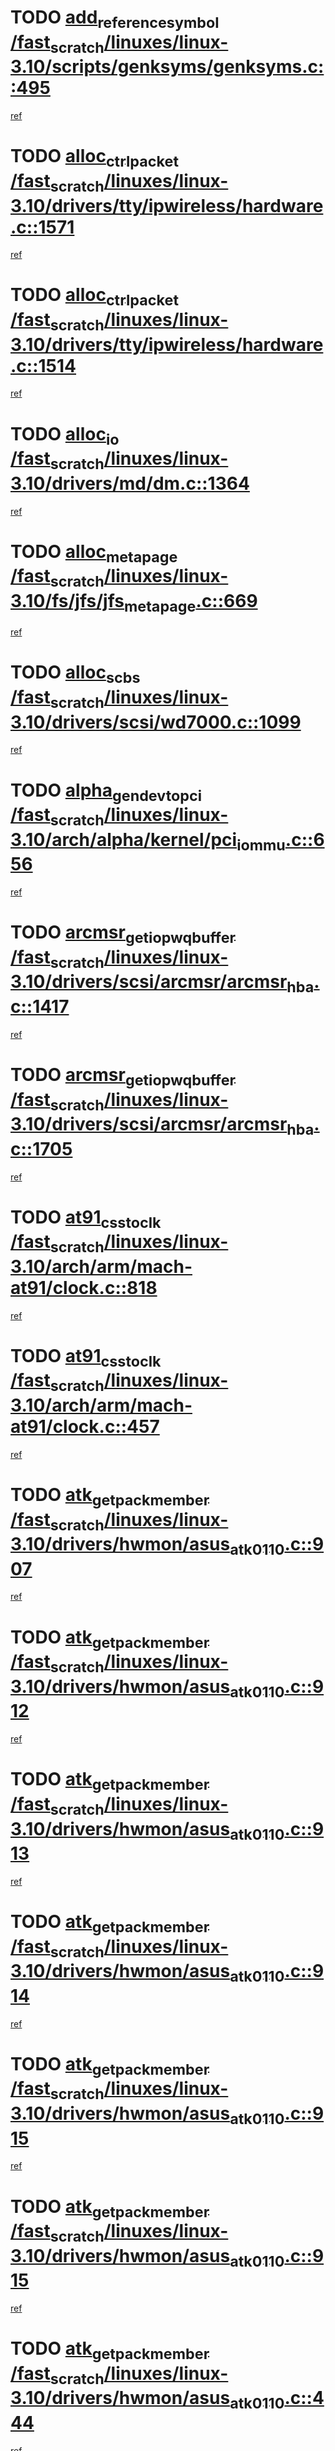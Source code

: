* TODO [[view:/fast_scratch/linuxes/linux-3.10/scripts/genksyms/genksyms.c::face=ovl-face1::linb=495::colb=2::cole=8][add_reference_symbol /fast_scratch/linuxes/linux-3.10/scripts/genksyms/genksyms.c::495]]
[[view:/fast_scratch/linuxes/linux-3.10/scripts/genksyms/genksyms.c::face=ovl-face2::linb=497::colb=2::cole=8][ref]]
* TODO [[view:/fast_scratch/linuxes/linux-3.10/drivers/tty/ipwireless/hardware.c::face=ovl-face1::linb=1571::colb=3::cole=9][alloc_ctrl_packet /fast_scratch/linuxes/linux-3.10/drivers/tty/ipwireless/hardware.c::1571]]
[[view:/fast_scratch/linuxes/linux-3.10/drivers/tty/ipwireless/hardware.c::face=ovl-face2::linb=1575::colb=3::cole=9][ref]]
* TODO [[view:/fast_scratch/linuxes/linux-3.10/drivers/tty/ipwireless/hardware.c::face=ovl-face1::linb=1514::colb=1::cole=11][alloc_ctrl_packet /fast_scratch/linuxes/linux-3.10/drivers/tty/ipwireless/hardware.c::1514]]
[[view:/fast_scratch/linuxes/linux-3.10/drivers/tty/ipwireless/hardware.c::face=ovl-face2::linb=1518::colb=1::cole=11][ref]]
* TODO [[view:/fast_scratch/linuxes/linux-3.10/drivers/md/dm.c::face=ovl-face1::linb=1364::colb=1::cole=6][alloc_io /fast_scratch/linuxes/linux-3.10/drivers/md/dm.c::1364]]
[[view:/fast_scratch/linuxes/linux-3.10/drivers/md/dm.c::face=ovl-face2::linb=1365::colb=1::cole=6][ref]]
* TODO [[view:/fast_scratch/linuxes/linux-3.10/fs/jfs/jfs_metapage.c::face=ovl-face1::linb=669::colb=2::cole=4][alloc_metapage /fast_scratch/linuxes/linux-3.10/fs/jfs/jfs_metapage.c::669]]
[[view:/fast_scratch/linuxes/linux-3.10/fs/jfs/jfs_metapage.c::face=ovl-face2::linb=670::colb=2::cole=4][ref]]
* TODO [[view:/fast_scratch/linuxes/linux-3.10/drivers/scsi/wd7000.c::face=ovl-face1::linb=1099::colb=1::cole=4][alloc_scbs /fast_scratch/linuxes/linux-3.10/drivers/scsi/wd7000.c::1099]]
[[view:/fast_scratch/linuxes/linux-3.10/drivers/scsi/wd7000.c::face=ovl-face2::linb=1100::colb=1::cole=4][ref]]
* TODO [[view:/fast_scratch/linuxes/linux-3.10/arch/alpha/kernel/pci_iommu.c::face=ovl-face1::linb=656::colb=17::cole=21][alpha_gendev_to_pci /fast_scratch/linuxes/linux-3.10/arch/alpha/kernel/pci_iommu.c::656]]
[[view:/fast_scratch/linuxes/linux-3.10/arch/alpha/kernel/pci_iommu.c::face=ovl-face2::linb=665::colb=49::cole=53][ref]]
* TODO [[view:/fast_scratch/linuxes/linux-3.10/drivers/scsi/arcmsr/arcmsr_hba.c::face=ovl-face1::linb=1417::colb=2::cole=10][arcmsr_get_iop_wqbuffer /fast_scratch/linuxes/linux-3.10/drivers/scsi/arcmsr/arcmsr_hba.c::1417]]
[[view:/fast_scratch/linuxes/linux-3.10/drivers/scsi/arcmsr/arcmsr_hba.c::face=ovl-face2::linb=1418::colb=32::cole=40][ref]]
* TODO [[view:/fast_scratch/linuxes/linux-3.10/drivers/scsi/arcmsr/arcmsr_hba.c::face=ovl-face1::linb=1705::colb=1::cole=9][arcmsr_get_iop_wqbuffer /fast_scratch/linuxes/linux-3.10/drivers/scsi/arcmsr/arcmsr_hba.c::1705]]
[[view:/fast_scratch/linuxes/linux-3.10/drivers/scsi/arcmsr/arcmsr_hba.c::face=ovl-face2::linb=1706::colb=31::cole=39][ref]]
* TODO [[view:/fast_scratch/linuxes/linux-3.10/arch/arm/mach-at91/clock.c::face=ovl-face1::linb=818::colb=1::cole=11][at91_css_to_clk /fast_scratch/linuxes/linux-3.10/arch/arm/mach-at91/clock.c::818]]
[[view:/fast_scratch/linuxes/linux-3.10/arch/arm/mach-at91/clock.c::face=ovl-face2::linb=819::colb=8::cole=18][ref]]
* TODO [[view:/fast_scratch/linuxes/linux-3.10/arch/arm/mach-at91/clock.c::face=ovl-face1::linb=457::colb=1::cole=7][at91_css_to_clk /fast_scratch/linuxes/linux-3.10/arch/arm/mach-at91/clock.c::457]]
[[view:/fast_scratch/linuxes/linux-3.10/arch/arm/mach-at91/clock.c::face=ovl-face2::linb=459::colb=16::cole=22][ref]]
* TODO [[view:/fast_scratch/linuxes/linux-3.10/drivers/hwmon/asus_atk0110.c::face=ovl-face1::linb=907::colb=1::cole=7][atk_get_pack_member /fast_scratch/linuxes/linux-3.10/drivers/hwmon/asus_atk0110.c::907]]
[[view:/fast_scratch/linuxes/linux-3.10/drivers/hwmon/asus_atk0110.c::face=ovl-face2::linb=908::colb=6::cole=12][ref]]
* TODO [[view:/fast_scratch/linuxes/linux-3.10/drivers/hwmon/asus_atk0110.c::face=ovl-face1::linb=912::colb=1::cole=6][atk_get_pack_member /fast_scratch/linuxes/linux-3.10/drivers/hwmon/asus_atk0110.c::912]]
[[view:/fast_scratch/linuxes/linux-3.10/drivers/hwmon/asus_atk0110.c::face=ovl-face2::linb=930::colb=14::cole=19][ref]]
* TODO [[view:/fast_scratch/linuxes/linux-3.10/drivers/hwmon/asus_atk0110.c::face=ovl-face1::linb=913::colb=1::cole=5][atk_get_pack_member /fast_scratch/linuxes/linux-3.10/drivers/hwmon/asus_atk0110.c::913]]
[[view:/fast_scratch/linuxes/linux-3.10/drivers/hwmon/asus_atk0110.c::face=ovl-face2::linb=921::colb=29::cole=33][ref]]
* TODO [[view:/fast_scratch/linuxes/linux-3.10/drivers/hwmon/asus_atk0110.c::face=ovl-face1::linb=914::colb=1::cole=7][atk_get_pack_member /fast_scratch/linuxes/linux-3.10/drivers/hwmon/asus_atk0110.c::914]]
[[view:/fast_scratch/linuxes/linux-3.10/drivers/hwmon/asus_atk0110.c::face=ovl-face2::linb=931::colb=18::cole=24][ref]]
* TODO [[view:/fast_scratch/linuxes/linux-3.10/drivers/hwmon/asus_atk0110.c::face=ovl-face1::linb=915::colb=1::cole=7][atk_get_pack_member /fast_scratch/linuxes/linux-3.10/drivers/hwmon/asus_atk0110.c::915]]
[[view:/fast_scratch/linuxes/linux-3.10/drivers/hwmon/asus_atk0110.c::face=ovl-face2::linb=933::colb=19::cole=25][ref]]
* TODO [[view:/fast_scratch/linuxes/linux-3.10/drivers/hwmon/asus_atk0110.c::face=ovl-face1::linb=915::colb=1::cole=7][atk_get_pack_member /fast_scratch/linuxes/linux-3.10/drivers/hwmon/asus_atk0110.c::915]]
[[view:/fast_scratch/linuxes/linux-3.10/drivers/hwmon/asus_atk0110.c::face=ovl-face2::linb=936::colb=36::cole=42][ref]]
* TODO [[view:/fast_scratch/linuxes/linux-3.10/drivers/hwmon/asus_atk0110.c::face=ovl-face1::linb=444::colb=1::cole=6][atk_get_pack_member /fast_scratch/linuxes/linux-3.10/drivers/hwmon/asus_atk0110.c::444]]
[[view:/fast_scratch/linuxes/linux-3.10/drivers/hwmon/asus_atk0110.c::face=ovl-face2::linb=453::colb=3::cole=8][ref]]
* TODO [[view:/fast_scratch/linuxes/linux-3.10/drivers/hwmon/asus_atk0110.c::face=ovl-face1::linb=445::colb=1::cole=5][atk_get_pack_member /fast_scratch/linuxes/linux-3.10/drivers/hwmon/asus_atk0110.c::445]]
[[view:/fast_scratch/linuxes/linux-3.10/drivers/hwmon/asus_atk0110.c::face=ovl-face2::linb=454::colb=3::cole=7][ref]]
* TODO [[view:/fast_scratch/linuxes/linux-3.10/drivers/hwmon/asus_atk0110.c::face=ovl-face1::linb=446::colb=1::cole=7][atk_get_pack_member /fast_scratch/linuxes/linux-3.10/drivers/hwmon/asus_atk0110.c::446]]
[[view:/fast_scratch/linuxes/linux-3.10/drivers/hwmon/asus_atk0110.c::face=ovl-face2::linb=455::colb=3::cole=9][ref]]
* TODO [[view:/fast_scratch/linuxes/linux-3.10/drivers/hwmon/asus_atk0110.c::face=ovl-face1::linb=447::colb=1::cole=7][atk_get_pack_member /fast_scratch/linuxes/linux-3.10/drivers/hwmon/asus_atk0110.c::447]]
[[view:/fast_scratch/linuxes/linux-3.10/drivers/hwmon/asus_atk0110.c::face=ovl-face2::linb=455::colb=26::cole=32][ref]]
* TODO [[view:/fast_scratch/linuxes/linux-3.10/drivers/hwmon/asus_atk0110.c::face=ovl-face1::linb=448::colb=1::cole=7][atk_get_pack_member /fast_scratch/linuxes/linux-3.10/drivers/hwmon/asus_atk0110.c::448]]
[[view:/fast_scratch/linuxes/linux-3.10/drivers/hwmon/asus_atk0110.c::face=ovl-face2::linb=456::colb=3::cole=9][ref]]
* TODO [[view:/fast_scratch/linuxes/linux-3.10/drivers/hwmon/asus_atk0110.c::face=ovl-face1::linb=358::colb=1::cole=4][atk_get_pack_member /fast_scratch/linuxes/linux-3.10/drivers/hwmon/asus_atk0110.c::358]]
[[view:/fast_scratch/linuxes/linux-3.10/drivers/hwmon/asus_atk0110.c::face=ovl-face2::linb=359::colb=5::cole=8][ref]]
* TODO [[view:/fast_scratch/linuxes/linux-3.10/drivers/hwmon/asus_atk0110.c::face=ovl-face1::linb=364::colb=1::cole=4][atk_get_pack_member /fast_scratch/linuxes/linux-3.10/drivers/hwmon/asus_atk0110.c::364]]
[[view:/fast_scratch/linuxes/linux-3.10/drivers/hwmon/asus_atk0110.c::face=ovl-face2::linb=365::colb=5::cole=8][ref]]
* TODO [[view:/fast_scratch/linuxes/linux-3.10/drivers/hwmon/asus_atk0110.c::face=ovl-face1::linb=385::colb=1::cole=4][atk_get_pack_member /fast_scratch/linuxes/linux-3.10/drivers/hwmon/asus_atk0110.c::385]]
[[view:/fast_scratch/linuxes/linux-3.10/drivers/hwmon/asus_atk0110.c::face=ovl-face2::linb=386::colb=5::cole=8][ref]]
* TODO [[view:/fast_scratch/linuxes/linux-3.10/drivers/hwmon/asus_atk0110.c::face=ovl-face1::linb=391::colb=1::cole=4][atk_get_pack_member /fast_scratch/linuxes/linux-3.10/drivers/hwmon/asus_atk0110.c::391]]
[[view:/fast_scratch/linuxes/linux-3.10/drivers/hwmon/asus_atk0110.c::face=ovl-face2::linb=392::colb=5::cole=8][ref]]
* TODO [[view:/fast_scratch/linuxes/linux-3.10/drivers/hwmon/asus_atk0110.c::face=ovl-face1::linb=397::colb=1::cole=4][atk_get_pack_member /fast_scratch/linuxes/linux-3.10/drivers/hwmon/asus_atk0110.c::397]]
[[view:/fast_scratch/linuxes/linux-3.10/drivers/hwmon/asus_atk0110.c::face=ovl-face2::linb=398::colb=5::cole=8][ref]]
* TODO [[view:/fast_scratch/linuxes/linux-3.10/drivers/staging/android/binder.c::face=ovl-face1::linb=1733::colb=4::cole=7][binder_get_ref_for_node /fast_scratch/linuxes/linux-3.10/drivers/staging/android/binder.c::1733]]
[[view:/fast_scratch/linuxes/linux-3.10/drivers/staging/android/binder.c::face=ovl-face2::linb=1735::colb=8::cole=11][ref]]
* TODO [[view:/fast_scratch/linuxes/linux-3.10/drivers/staging/android/binder.c::face=ovl-face1::linb=2523::colb=1::cole=7][binder_get_thread /fast_scratch/linuxes/linux-3.10/drivers/staging/android/binder.c::2523]]
[[view:/fast_scratch/linuxes/linux-3.10/drivers/staging/android/binder.c::face=ovl-face2::linb=2525::colb=22::cole=28][ref]]
* TODO [[view:/fast_scratch/linuxes/linux-3.10/drivers/staging/android/binder.c::face=ovl-face1::linb=2523::colb=1::cole=7][binder_get_thread /fast_scratch/linuxes/linux-3.10/drivers/staging/android/binder.c::2523]]
[[view:/fast_scratch/linuxes/linux-3.10/drivers/staging/android/binder.c::face=ovl-face2::linb=2526::colb=14::cole=20][ref]]
* TODO [[view:/fast_scratch/linuxes/linux-3.10/drivers/staging/android/binder.c::face=ovl-face1::linb=2523::colb=1::cole=7][binder_get_thread /fast_scratch/linuxes/linux-3.10/drivers/staging/android/binder.c::2523]]
[[view:/fast_scratch/linuxes/linux-3.10/drivers/staging/android/binder.c::face=ovl-face2::linb=2526::colb=31::cole=37][ref]]
* TODO [[view:/fast_scratch/linuxes/linux-3.10/fs/nfs/blocklayout/extents.c::face=ovl-face1::linb=764::colb=1::cole=3][bl_find_get_extent_locked /fast_scratch/linuxes/linux-3.10/fs/nfs/blocklayout/extents.c::764]]
[[view:/fast_scratch/linuxes/linux-3.10/fs/nfs/blocklayout/extents.c::face=ovl-face2::linb=765::colb=6::cole=8][ref]]
* TODO [[view:/fast_scratch/linuxes/linux-3.10/fs/nfs/blocklayout/extents.c::face=ovl-face1::linb=764::colb=1::cole=3][bl_find_get_extent_locked /fast_scratch/linuxes/linux-3.10/fs/nfs/blocklayout/extents.c::764]]
[[view:/fast_scratch/linuxes/linux-3.10/fs/nfs/blocklayout/extents.c::face=ovl-face2::linb=765::colb=24::cole=26][ref]]
* TODO [[view:/fast_scratch/linuxes/linux-3.10/block/cfq-iosched.c::face=ovl-face1::linb=1667::colb=1::cole=5][blkg_to_cfqg /fast_scratch/linuxes/linux-3.10/block/cfq-iosched.c::1667]]
[[view:/fast_scratch/linuxes/linux-3.10/block/cfq-iosched.c::face=ovl-face2::linb=1670::colb=3::cole=7][ref]]
* TODO [[view:/fast_scratch/linuxes/linux-3.10/block/cfq-iosched.c::face=ovl-face1::linb=1667::colb=1::cole=5][blkg_to_cfqg /fast_scratch/linuxes/linux-3.10/block/cfq-iosched.c::1667]]
[[view:/fast_scratch/linuxes/linux-3.10/block/cfq-iosched.c::face=ovl-face2::linb=1673::colb=3::cole=7][ref]]
* TODO [[view:/fast_scratch/linuxes/linux-3.10/block/cfq-iosched.c::face=ovl-face1::linb=4372::colb=1::cole=17][blkg_to_cfqg /fast_scratch/linuxes/linux-3.10/block/cfq-iosched.c::4372]]
[[view:/fast_scratch/linuxes/linux-3.10/block/cfq-iosched.c::face=ovl-face2::linb=4382::colb=1::cole=17][ref]]
* TODO [[view:/fast_scratch/linuxes/linux-3.10/block/cfq-iosched.c::face=ovl-face1::linb=1513::colb=19::cole=23][blkg_to_cfqg /fast_scratch/linuxes/linux-3.10/block/cfq-iosched.c::1513]]
[[view:/fast_scratch/linuxes/linux-3.10/block/cfq-iosched.c::face=ovl-face2::linb=1516::colb=1::cole=5][ref]]
* TODO [[view:/fast_scratch/linuxes/linux-3.10/block/cfq-iosched.c::face=ovl-face1::linb=1559::colb=19::cole=23][blkg_to_cfqg /fast_scratch/linuxes/linux-3.10/block/cfq-iosched.c::1559]]
[[view:/fast_scratch/linuxes/linux-3.10/block/cfq-iosched.c::face=ovl-face2::linb=1561::colb=19::cole=23][ref]]
* TODO [[view:/fast_scratch/linuxes/linux-3.10/block/blk-throttle.c::face=ovl-face1::linb=1017::colb=1::cole=3][blkg_to_tg /fast_scratch/linuxes/linux-3.10/block/blk-throttle.c::1017]]
[[view:/fast_scratch/linuxes/linux-3.10/block/blk-throttle.c::face=ovl-face2::linb=1029::colb=7::cole=9][ref]]
* TODO [[view:/fast_scratch/linuxes/linux-3.10/block/blk-throttle.c::face=ovl-face1::linb=246::colb=20::cole=22][blkg_to_tg /fast_scratch/linuxes/linux-3.10/block/blk-throttle.c::246]]
[[view:/fast_scratch/linuxes/linux-3.10/block/blk-throttle.c::face=ovl-face2::linb=250::colb=16::cole=18][ref]]
* TODO [[view:/fast_scratch/linuxes/linux-3.10/block/blk-throttle.c::face=ovl-face1::linb=220::colb=20::cole=22][blkg_to_tg /fast_scratch/linuxes/linux-3.10/block/blk-throttle.c::220]]
[[view:/fast_scratch/linuxes/linux-3.10/block/blk-throttle.c::face=ovl-face2::linb=223::colb=16::cole=18][ref]]
* TODO [[view:/fast_scratch/linuxes/linux-3.10/block/blk-throttle.c::face=ovl-face1::linb=258::colb=20::cole=22][blkg_to_tg /fast_scratch/linuxes/linux-3.10/block/blk-throttle.c::258]]
[[view:/fast_scratch/linuxes/linux-3.10/block/blk-throttle.c::face=ovl-face2::linb=261::colb=5::cole=7][ref]]
* TODO [[view:/fast_scratch/linuxes/linux-3.10/block/blk-throttle.c::face=ovl-face1::linb=844::colb=21::cole=23][blkg_to_tg /fast_scratch/linuxes/linux-3.10/block/blk-throttle.c::844]]
[[view:/fast_scratch/linuxes/linux-3.10/block/blk-throttle.c::face=ovl-face2::linb=846::colb=7::cole=9][ref]]
* TODO [[view:/fast_scratch/linuxes/linux-3.10/block/blk-throttle.c::face=ovl-face1::linb=680::colb=20::cole=22][blkg_to_tg /fast_scratch/linuxes/linux-3.10/block/blk-throttle.c::680]]
[[view:/fast_scratch/linuxes/linux-3.10/block/blk-throttle.c::face=ovl-face2::linb=685::colb=5::cole=7][ref]]
* TODO [[view:/fast_scratch/linuxes/linux-3.10/drivers/block/drbd/drbd_actlog.c::face=ovl-face1::linb=1005::colb=4::cole=10][_bme_get /fast_scratch/linuxes/linux-3.10/drivers/block/drbd/drbd_actlog.c::1005]]
[[view:/fast_scratch/linuxes/linux-3.10/drivers/block/drbd/drbd_actlog.c::face=ovl-face2::linb=1009::colb=27::cole=33][ref]]
* TODO [[view:/fast_scratch/linuxes/linux-3.10/drivers/scsi/bnx2fc/bnx2fc_fcoe.c::face=ovl-face1::linb=1085::colb=1::cole=8][bnx2fc_if_create /fast_scratch/linuxes/linux-3.10/drivers/scsi/bnx2fc/bnx2fc_fcoe.c::1085]]
[[view:/fast_scratch/linuxes/linux-3.10/drivers/scsi/bnx2fc/bnx2fc_fcoe.c::face=ovl-face2::linb=1098::colb=2::cole=9][ref]]
* TODO [[view:/fast_scratch/linuxes/linux-3.10/drivers/net/ethernet/broadcom/bnx2x/bnx2x_ethtool.c::face=ovl-face1::linb=778::colb=24::cole=33][__bnx2x_get_page_read_ar /fast_scratch/linuxes/linux-3.10/drivers/net/ethernet/broadcom/bnx2x/bnx2x_ethtool.c::778]]
[[view:/fast_scratch/linuxes/linux-3.10/drivers/net/ethernet/broadcom/bnx2x/bnx2x_ethtool.c::face=ovl-face2::linb=788::colb=25::cole=34][ref]]
* TODO [[view:/fast_scratch/linuxes/linux-3.10/drivers/net/wireless/brcm80211/brcmfmac/fwsignal.c::face=ovl-face1::linb=1829::colb=1::cole=10][brcmf_fws_find_mac_desc /fast_scratch/linuxes/linux-3.10/drivers/net/wireless/brcm80211/brcmfmac/fwsignal.c::1829]]
[[view:/fast_scratch/linuxes/linux-3.10/drivers/net/wireless/brcm80211/brcmfmac/fwsignal.c::face=ovl-face2::linb=1840::colb=5::cole=14][ref]]
* TODO [[view:/fast_scratch/linuxes/linux-3.10/drivers/net/wireless/brcm80211/brcmfmac/fwsignal.c::face=ovl-face1::linb=1829::colb=1::cole=10][brcmf_fws_find_mac_desc /fast_scratch/linuxes/linux-3.10/drivers/net/wireless/brcm80211/brcmfmac/fwsignal.c::1829]]
[[view:/fast_scratch/linuxes/linux-3.10/drivers/net/wireless/brcm80211/brcmfmac/fwsignal.c::face=ovl-face2::linb=1842::colb=22::cole=31][ref]]
* TODO [[view:/fast_scratch/linuxes/linux-3.10/block/bsg.c::face=ovl-face1::linb=545::colb=2::cole=4][bsg_get_done_cmd /fast_scratch/linuxes/linux-3.10/block/bsg.c::545]]
[[view:/fast_scratch/linuxes/linux-3.10/block/bsg.c::face=ovl-face2::linb=556::colb=33::cole=35][ref]]
* TODO [[view:/fast_scratch/linuxes/linux-3.10/block/bsg.c::face=ovl-face1::linb=545::colb=2::cole=4][bsg_get_done_cmd /fast_scratch/linuxes/linux-3.10/block/bsg.c::545]]
[[view:/fast_scratch/linuxes/linux-3.10/block/bsg.c::face=ovl-face2::linb=556::colb=42::cole=44][ref]]
* TODO [[view:/fast_scratch/linuxes/linux-3.10/block/bsg.c::face=ovl-face1::linb=545::colb=2::cole=4][bsg_get_done_cmd /fast_scratch/linuxes/linux-3.10/block/bsg.c::545]]
[[view:/fast_scratch/linuxes/linux-3.10/block/bsg.c::face=ovl-face2::linb=556::colb=51::cole=53][ref]]
* TODO [[view:/fast_scratch/linuxes/linux-3.10/block/bsg.c::face=ovl-face1::linb=545::colb=2::cole=4][bsg_get_done_cmd /fast_scratch/linuxes/linux-3.10/block/bsg.c::545]]
[[view:/fast_scratch/linuxes/linux-3.10/block/bsg.c::face=ovl-face2::linb=557::colb=12::cole=14][ref]]
* TODO [[view:/fast_scratch/linuxes/linux-3.10/block/bsg.c::face=ovl-face1::linb=517::colb=2::cole=4][bsg_get_done_cmd /fast_scratch/linuxes/linux-3.10/block/bsg.c::517]]
[[view:/fast_scratch/linuxes/linux-3.10/block/bsg.c::face=ovl-face2::linb=521::colb=34::cole=36][ref]]
* TODO [[view:/fast_scratch/linuxes/linux-3.10/block/bsg.c::face=ovl-face1::linb=517::colb=2::cole=4][bsg_get_done_cmd /fast_scratch/linuxes/linux-3.10/block/bsg.c::517]]
[[view:/fast_scratch/linuxes/linux-3.10/block/bsg.c::face=ovl-face2::linb=521::colb=43::cole=45][ref]]
* TODO [[view:/fast_scratch/linuxes/linux-3.10/block/bsg.c::face=ovl-face1::linb=517::colb=2::cole=4][bsg_get_done_cmd /fast_scratch/linuxes/linux-3.10/block/bsg.c::517]]
[[view:/fast_scratch/linuxes/linux-3.10/block/bsg.c::face=ovl-face2::linb=521::colb=52::cole=54][ref]]
* TODO [[view:/fast_scratch/linuxes/linux-3.10/block/bsg.c::face=ovl-face1::linb=517::colb=2::cole=4][bsg_get_done_cmd /fast_scratch/linuxes/linux-3.10/block/bsg.c::517]]
[[view:/fast_scratch/linuxes/linux-3.10/block/bsg.c::face=ovl-face2::linb=522::colb=6::cole=8][ref]]
* TODO [[view:/fast_scratch/linuxes/linux-3.10/arch/powerpc/kernel/cacheinfo.c::face=ovl-face1::linb=376::colb=1::cole=6][cache_lookup_by_node /fast_scratch/linuxes/linux-3.10/arch/powerpc/kernel/cacheinfo.c::376]]
[[view:/fast_scratch/linuxes/linux-3.10/arch/powerpc/kernel/cacheinfo.c::face=ovl-face2::linb=380::colb=4::cole=9][ref]]
* TODO [[view:/fast_scratch/linuxes/linux-3.10/arch/powerpc/mm/numa.c::face=ovl-face1::linb=1022::colb=2::cole=16][careful_zallocation /fast_scratch/linuxes/linux-3.10/arch/powerpc/mm/numa.c::1022]]
[[view:/fast_scratch/linuxes/linux-3.10/arch/powerpc/mm/numa.c::face=ovl-face2::linb=1029::colb=2::cole=16][ref]]
* TODO [[view:/fast_scratch/linuxes/linux-3.10/block/cfq-iosched.c::face=ovl-face1::linb=2999::colb=19::cole=23][cfq_get_next_cfqg /fast_scratch/linuxes/linux-3.10/block/cfq-iosched.c::2999]]
[[view:/fast_scratch/linuxes/linux-3.10/block/cfq-iosched.c::face=ovl-face2::linb=3004::colb=5::cole=9][ref]]
* TODO [[view:/fast_scratch/linuxes/linux-3.10/drivers/net/caif/caif_virtio.c::face=ovl-face1::linb=289::colb=2::cole=5][cfv_alloc_and_copy_skb /fast_scratch/linuxes/linux-3.10/drivers/net/caif/caif_virtio.c::289]]
[[view:/fast_scratch/linuxes/linux-3.10/drivers/net/caif/caif_virtio.c::face=ovl-face2::linb=295::colb=12::cole=15][ref]]
* TODO [[view:/fast_scratch/linuxes/linux-3.10/drivers/md/bcache/closure.c::face=ovl-face1::linb=220::colb=20::cole=25][closure_timer /fast_scratch/linuxes/linux-3.10/drivers/md/bcache/closure.c::220]]
[[view:/fast_scratch/linuxes/linux-3.10/drivers/md/bcache/closure.c::face=ovl-face2::linb=223::colb=1::cole=6][ref]]
* TODO [[view:/fast_scratch/linuxes/linux-3.10/drivers/dma/coh901318_lli.c::face=ovl-face1::linb=161::colb=2::cole=5][coh901318_lli_next /fast_scratch/linuxes/linux-3.10/drivers/dma/coh901318_lli.c::161]]
[[view:/fast_scratch/linuxes/linux-3.10/drivers/dma/coh901318_lli.c::face=ovl-face2::linb=155::colb=8::cole=11][ref]]
* TODO [[view:/fast_scratch/linuxes/linux-3.10/drivers/dma/coh901318_lli.c::face=ovl-face1::linb=303::colb=3::cole=6][coh901318_lli_next /fast_scratch/linuxes/linux-3.10/drivers/dma/coh901318_lli.c::303]]
[[view:/fast_scratch/linuxes/linux-3.10/drivers/dma/coh901318_lli.c::face=ovl-face2::linb=291::colb=3::cole=6][ref]]
* TODO [[view:/fast_scratch/linuxes/linux-3.10/drivers/dma/coh901318_lli.c::face=ovl-face1::linb=215::colb=2::cole=5][coh901318_lli_next /fast_scratch/linuxes/linux-3.10/drivers/dma/coh901318_lli.c::215]]
[[view:/fast_scratch/linuxes/linux-3.10/drivers/dma/coh901318_lli.c::face=ovl-face2::linb=198::colb=8::cole=11][ref]]
* TODO [[view:/fast_scratch/linuxes/linux-3.10/fs/dlm/config.c::face=ovl-face1::linb=503::colb=21::cole=23][config_item_to_cluster /fast_scratch/linuxes/linux-3.10/fs/dlm/config.c::503]]
[[view:/fast_scratch/linuxes/linux-3.10/fs/dlm/config.c::face=ovl-face2::linb=507::colb=13::cole=15][ref]]
* TODO [[view:/fast_scratch/linuxes/linux-3.10/fs/dlm/config.c::face=ovl-face1::linb=521::colb=21::cole=23][config_item_to_cluster /fast_scratch/linuxes/linux-3.10/fs/dlm/config.c::521]]
[[view:/fast_scratch/linuxes/linux-3.10/fs/dlm/config.c::face=ovl-face2::linb=522::colb=7::cole=9][ref]]
* TODO [[view:/fast_scratch/linuxes/linux-3.10/fs/dlm/config.c::face=ovl-face1::linb=604::colb=18::cole=20][config_item_to_comm /fast_scratch/linuxes/linux-3.10/fs/dlm/config.c::604]]
[[view:/fast_scratch/linuxes/linux-3.10/fs/dlm/config.c::face=ovl-face2::linb=607::colb=20::cole=22][ref]]
* TODO [[view:/fast_scratch/linuxes/linux-3.10/fs/dlm/config.c::face=ovl-face1::linb=901::colb=2::cole=4][config_item_to_comm /fast_scratch/linuxes/linux-3.10/fs/dlm/config.c::901]]
[[view:/fast_scratch/linuxes/linux-3.10/fs/dlm/config.c::face=ovl-face2::linb=903::colb=6::cole=8][ref]]
* TODO [[view:/fast_scratch/linuxes/linux-3.10/fs/dlm/config.c::face=ovl-face1::linb=644::colb=18::cole=20][config_item_to_node /fast_scratch/linuxes/linux-3.10/fs/dlm/config.c::644]]
[[view:/fast_scratch/linuxes/linux-3.10/fs/dlm/config.c::face=ovl-face2::linb=647::colb=11::cole=13][ref]]
* TODO [[view:/fast_scratch/linuxes/linux-3.10/fs/dlm/config.c::face=ovl-face1::linb=643::colb=19::cole=21][config_item_to_space /fast_scratch/linuxes/linux-3.10/fs/dlm/config.c::643]]
[[view:/fast_scratch/linuxes/linux-3.10/fs/dlm/config.c::face=ovl-face2::linb=646::colb=13::cole=15][ref]]
* TODO [[view:/fast_scratch/linuxes/linux-3.10/fs/dlm/config.c::face=ovl-face1::linb=560::colb=19::cole=21][config_item_to_space /fast_scratch/linuxes/linux-3.10/fs/dlm/config.c::560]]
[[view:/fast_scratch/linuxes/linux-3.10/fs/dlm/config.c::face=ovl-face2::linb=566::colb=13::cole=15][ref]]
* TODO [[view:/fast_scratch/linuxes/linux-3.10/fs/dlm/config.c::face=ovl-face1::linb=621::colb=19::cole=21][config_item_to_space /fast_scratch/linuxes/linux-3.10/fs/dlm/config.c::621]]
[[view:/fast_scratch/linuxes/linux-3.10/fs/dlm/config.c::face=ovl-face2::linb=633::colb=13::cole=15][ref]]
* TODO [[view:/fast_scratch/linuxes/linux-3.10/fs/dlm/config.c::face=ovl-face1::linb=577::colb=19::cole=21][config_item_to_space /fast_scratch/linuxes/linux-3.10/fs/dlm/config.c::577]]
[[view:/fast_scratch/linuxes/linux-3.10/fs/dlm/config.c::face=ovl-face2::linb=578::colb=7::cole=9][ref]]
* TODO [[view:/fast_scratch/linuxes/linux-3.10/drivers/target/target_core_pr.c::face=ovl-face1::linb=3548::colb=2::cole=13][__core_scsi3_locate_pr_reg /fast_scratch/linuxes/linux-3.10/drivers/target/target_core_pr.c::3548]]
[[view:/fast_scratch/linuxes/linux-3.10/drivers/target/target_core_pr.c::face=ovl-face2::linb=3564::colb=1::cole=12][ref]]
* TODO [[view:/fast_scratch/linuxes/linux-3.10/drivers/target/target_core_pr.c::face=ovl-face1::linb=2120::colb=2::cole=8][core_scsi3_locate_pr_reg /fast_scratch/linuxes/linux-3.10/drivers/target/target_core_pr.c::2120]]
[[view:/fast_scratch/linuxes/linux-3.10/drivers/target/target_core_pr.c::face=ovl-face2::linb=2124::colb=5::cole=11][ref]]
* TODO [[view:/fast_scratch/linuxes/linux-3.10/fs/cramfs/inode.c::face=ovl-face1::linb=434::colb=2::cole=4][cramfs_read /fast_scratch/linuxes/linux-3.10/fs/cramfs/inode.c::434]]
[[view:/fast_scratch/linuxes/linux-3.10/fs/cramfs/inode.c::face=ovl-face2::linb=441::colb=12::cole=14][ref]]
* TODO [[view:/fast_scratch/linuxes/linux-3.10/fs/cramfs/inode.c::face=ovl-face1::linb=382::colb=2::cole=4][cramfs_read /fast_scratch/linuxes/linux-3.10/fs/cramfs/inode.c::382]]
[[view:/fast_scratch/linuxes/linux-3.10/fs/cramfs/inode.c::face=ovl-face2::linb=390::colb=12::cole=14][ref]]
* TODO [[view:/fast_scratch/linuxes/linux-3.10/tools/perf/util/callchain.c::face=ovl-face1::linb=240::colb=1::cole=4][create_child /fast_scratch/linuxes/linux-3.10/tools/perf/util/callchain.c::240]]
[[view:/fast_scratch/linuxes/linux-3.10/tools/perf/util/callchain.c::face=ovl-face2::linb=243::colb=1::cole=4][ref]]
* TODO [[view:/fast_scratch/linuxes/linux-3.10/tools/perf/util/callchain.c::face=ovl-face1::linb=263::colb=1::cole=4][create_child /fast_scratch/linuxes/linux-3.10/tools/perf/util/callchain.c::263]]
[[view:/fast_scratch/linuxes/linux-3.10/tools/perf/util/callchain.c::face=ovl-face2::linb=268::colb=1::cole=4][ref]]
* TODO [[view:/fast_scratch/linuxes/linux-3.10/arch/parisc/kernel/drivers.c::face=ovl-face1::linb=503::colb=1::cole=4][create_parisc_device /fast_scratch/linuxes/linux-3.10/arch/parisc/kernel/drivers.c::503]]
[[view:/fast_scratch/linuxes/linux-3.10/arch/parisc/kernel/drivers.c::face=ovl-face2::linb=504::colb=5::cole=8][ref]]
* TODO [[view:/fast_scratch/linuxes/linux-3.10/fs/btrfs/relocation.c::face=ovl-face1::linb=4152::colb=1::cole=15][create_reloc_inode /fast_scratch/linuxes/linux-3.10/fs/btrfs/relocation.c::4152]]
[[view:/fast_scratch/linuxes/linux-3.10/fs/btrfs/relocation.c::face=ovl-face2::linb=4187::colb=28::cole=42][ref]]
* TODO [[view:/fast_scratch/linuxes/linux-3.10/crypto/crypto_user.c::face=ovl-face1::linb=402::colb=2::cole=5][crypto_user_aead_alg /fast_scratch/linuxes/linux-3.10/crypto/crypto_user.c::402]]
[[view:/fast_scratch/linuxes/linux-3.10/crypto/crypto_user.c::face=ovl-face2::linb=419::colb=2::cole=5][ref]]
* TODO [[view:/fast_scratch/linuxes/linux-3.10/crypto/crypto_user.c::face=ovl-face1::linb=407::colb=2::cole=5][crypto_user_skcipher_alg /fast_scratch/linuxes/linux-3.10/crypto/crypto_user.c::407]]
[[view:/fast_scratch/linuxes/linux-3.10/crypto/crypto_user.c::face=ovl-face2::linb=419::colb=2::cole=5][ref]]
* TODO [[view:/fast_scratch/linuxes/linux-3.10/drivers/media/usb/cx231xx/cx231xx-417.c::face=ovl-face1::linb=1981::colb=1::cole=16][cx231xx_video_dev_alloc /fast_scratch/linuxes/linux-3.10/drivers/media/usb/cx231xx/cx231xx-417.c::1981]]
[[view:/fast_scratch/linuxes/linux-3.10/drivers/media/usb/cx231xx/cx231xx-417.c::face=ovl-face2::linb=1992::colb=19::cole=34][ref]]
* TODO [[view:/fast_scratch/linuxes/linux-3.10/drivers/input/touchscreen/cyttsp_core.c::face=ovl-face1::linb=325::colb=2::cole=5][cyttsp_get_tch /fast_scratch/linuxes/linux-3.10/drivers/input/touchscreen/cyttsp_core.c::325]]
[[view:/fast_scratch/linuxes/linux-3.10/drivers/input/touchscreen/cyttsp_core.c::face=ovl-face2::linb=329::colb=57::cole=60][ref]]
* TODO [[view:/fast_scratch/linuxes/linux-3.10/drivers/block/DAC960.c::face=ovl-face1::linb=810::colb=20::cole=27][DAC960_AllocateCommand /fast_scratch/linuxes/linux-3.10/drivers/block/DAC960.c::810]]
[[view:/fast_scratch/linuxes/linux-3.10/drivers/block/DAC960.c::face=ovl-face2::linb=811::colb=48::cole=55][ref]]
* TODO [[view:/fast_scratch/linuxes/linux-3.10/drivers/block/DAC960.c::face=ovl-face1::linb=835::colb=20::cole=27][DAC960_AllocateCommand /fast_scratch/linuxes/linux-3.10/drivers/block/DAC960.c::835]]
[[view:/fast_scratch/linuxes/linux-3.10/drivers/block/DAC960.c::face=ovl-face2::linb=836::colb=48::cole=55][ref]]
* TODO [[view:/fast_scratch/linuxes/linux-3.10/drivers/block/DAC960.c::face=ovl-face1::linb=862::colb=20::cole=27][DAC960_AllocateCommand /fast_scratch/linuxes/linux-3.10/drivers/block/DAC960.c::862]]
[[view:/fast_scratch/linuxes/linux-3.10/drivers/block/DAC960.c::face=ovl-face2::linb=863::colb=48::cole=55][ref]]
* TODO [[view:/fast_scratch/linuxes/linux-3.10/drivers/block/DAC960.c::face=ovl-face1::linb=1131::colb=20::cole=27][DAC960_AllocateCommand /fast_scratch/linuxes/linux-3.10/drivers/block/DAC960.c::1131]]
[[view:/fast_scratch/linuxes/linux-3.10/drivers/block/DAC960.c::face=ovl-face2::linb=1132::colb=48::cole=55][ref]]
* TODO [[view:/fast_scratch/linuxes/linux-3.10/drivers/block/DAC960.c::face=ovl-face1::linb=888::colb=20::cole=27][DAC960_AllocateCommand /fast_scratch/linuxes/linux-3.10/drivers/block/DAC960.c::888]]
[[view:/fast_scratch/linuxes/linux-3.10/drivers/block/DAC960.c::face=ovl-face2::linb=889::colb=48::cole=55][ref]]
* TODO [[view:/fast_scratch/linuxes/linux-3.10/drivers/block/DAC960.c::face=ovl-face1::linb=926::colb=20::cole=27][DAC960_AllocateCommand /fast_scratch/linuxes/linux-3.10/drivers/block/DAC960.c::926]]
[[view:/fast_scratch/linuxes/linux-3.10/drivers/block/DAC960.c::face=ovl-face2::linb=927::colb=48::cole=55][ref]]
* TODO [[view:/fast_scratch/linuxes/linux-3.10/drivers/block/DAC960.c::face=ovl-face1::linb=1105::colb=6::cole=13][DAC960_AllocateCommand /fast_scratch/linuxes/linux-3.10/drivers/block/DAC960.c::1105]]
[[view:/fast_scratch/linuxes/linux-3.10/drivers/block/DAC960.c::face=ovl-face2::linb=1106::colb=24::cole=31][ref]]
* TODO [[view:/fast_scratch/linuxes/linux-3.10/drivers/block/DAC960.c::face=ovl-face1::linb=965::colb=20::cole=27][DAC960_AllocateCommand /fast_scratch/linuxes/linux-3.10/drivers/block/DAC960.c::965]]
[[view:/fast_scratch/linuxes/linux-3.10/drivers/block/DAC960.c::face=ovl-face2::linb=966::colb=48::cole=55][ref]]
* TODO [[view:/fast_scratch/linuxes/linux-3.10/drivers/block/DAC960.c::face=ovl-face1::linb=1018::colb=20::cole=27][DAC960_AllocateCommand /fast_scratch/linuxes/linux-3.10/drivers/block/DAC960.c::1018]]
[[view:/fast_scratch/linuxes/linux-3.10/drivers/block/DAC960.c::face=ovl-face2::linb=1019::colb=48::cole=55][ref]]
* TODO [[view:/fast_scratch/linuxes/linux-3.10/drivers/scsi/dc395x.c::face=ovl-face1::linb=922::colb=3::cole=6][dcb_get_next /fast_scratch/linuxes/linux-3.10/drivers/scsi/dc395x.c::922]]
[[view:/fast_scratch/linuxes/linux-3.10/drivers/scsi/dc395x.c::face=ovl-face2::linb=913::colb=41::cole=44][ref]]
* TODO [[view:/fast_scratch/linuxes/linux-3.10/drivers/net/appletalk/ltpc.c::face=ovl-face1::linb=573::colb=4::cole=5][deQ /fast_scratch/linuxes/linux-3.10/drivers/net/appletalk/ltpc.c::573]]
[[view:/fast_scratch/linuxes/linux-3.10/drivers/net/appletalk/ltpc.c::face=ovl-face2::linb=574::colb=21::cole=22][ref]]
* TODO [[view:/fast_scratch/linuxes/linux-3.10/drivers/net/appletalk/ltpc.c::face=ovl-face1::linb=573::colb=4::cole=5][deQ /fast_scratch/linuxes/linux-3.10/drivers/net/appletalk/ltpc.c::573]]
[[view:/fast_scratch/linuxes/linux-3.10/drivers/net/appletalk/ltpc.c::face=ovl-face2::linb=574::colb=29::cole=30][ref]]
* TODO [[view:/fast_scratch/linuxes/linux-3.10/fs/nfs/objlayout/objio_osd.c::face=ovl-face1::linb=191::colb=1::cole=4][_dev_list_add /fast_scratch/linuxes/linux-3.10/fs/nfs/objlayout/objio_osd.c::191]]
[[view:/fast_scratch/linuxes/linux-3.10/fs/nfs/objlayout/objio_osd.c::face=ovl-face2::linb=193::colb=25::cole=28][ref]]
* TODO [[view:/fast_scratch/linuxes/linux-3.10/drivers/usb/musb/musb_core.c::face=ovl-face1::linb=1632::colb=14::cole=18][dev_to_musb /fast_scratch/linuxes/linux-3.10/drivers/usb/musb/musb_core.c::1632]]
[[view:/fast_scratch/linuxes/linux-3.10/drivers/usb/musb/musb_core.c::face=ovl-face2::linb=1636::colb=20::cole=24][ref]]
* TODO [[view:/fast_scratch/linuxes/linux-3.10/drivers/usb/musb/musb_core.c::face=ovl-face1::linb=1647::colb=14::cole=18][dev_to_musb /fast_scratch/linuxes/linux-3.10/drivers/usb/musb/musb_core.c::1647]]
[[view:/fast_scratch/linuxes/linux-3.10/drivers/usb/musb/musb_core.c::face=ovl-face2::linb=1651::colb=20::cole=24][ref]]
* TODO [[view:/fast_scratch/linuxes/linux-3.10/drivers/usb/musb/musb_core.c::face=ovl-face1::linb=1005::colb=14::cole=18][dev_to_musb /fast_scratch/linuxes/linux-3.10/drivers/usb/musb/musb_core.c::1005]]
[[view:/fast_scratch/linuxes/linux-3.10/drivers/usb/musb/musb_core.c::face=ovl-face2::linb=1008::colb=21::cole=25][ref]]
* TODO [[view:/fast_scratch/linuxes/linux-3.10/drivers/usb/musb/musb_core.c::face=ovl-face1::linb=2204::colb=14::cole=18][dev_to_musb /fast_scratch/linuxes/linux-3.10/drivers/usb/musb/musb_core.c::2204]]
[[view:/fast_scratch/linuxes/linux-3.10/drivers/usb/musb/musb_core.c::face=ovl-face2::linb=2207::colb=20::cole=24][ref]]
* TODO [[view:/fast_scratch/linuxes/linux-3.10/drivers/usb/musb/musb_core.c::face=ovl-face1::linb=1693::colb=14::cole=18][dev_to_musb /fast_scratch/linuxes/linux-3.10/drivers/usb/musb/musb_core.c::1693]]
[[view:/fast_scratch/linuxes/linux-3.10/drivers/usb/musb/musb_core.c::face=ovl-face2::linb=1698::colb=20::cole=24][ref]]
* TODO [[view:/fast_scratch/linuxes/linux-3.10/drivers/usb/musb/musb_core.c::face=ovl-face1::linb=1670::colb=14::cole=18][dev_to_musb /fast_scratch/linuxes/linux-3.10/drivers/usb/musb/musb_core.c::1670]]
[[view:/fast_scratch/linuxes/linux-3.10/drivers/usb/musb/musb_core.c::face=ovl-face2::linb=1679::colb=20::cole=24][ref]]
* TODO [[view:/fast_scratch/linuxes/linux-3.10/drivers/mfd/ti-ssp.c::face=ovl-face1::linb=202::colb=16::cole=19][dev_to_ssp /fast_scratch/linuxes/linux-3.10/drivers/mfd/ti-ssp.c::202]]
[[view:/fast_scratch/linuxes/linux-3.10/drivers/mfd/ti-ssp.c::face=ovl-face2::linb=209::colb=12::cole=15][ref]]
* TODO [[view:/fast_scratch/linuxes/linux-3.10/drivers/mfd/ti-ssp.c::face=ovl-face1::linb=241::colb=16::cole=19][dev_to_ssp /fast_scratch/linuxes/linux-3.10/drivers/mfd/ti-ssp.c::241]]
[[view:/fast_scratch/linuxes/linux-3.10/drivers/mfd/ti-ssp.c::face=ovl-face2::linb=244::colb=12::cole=15][ref]]
* TODO [[view:/fast_scratch/linuxes/linux-3.10/drivers/mfd/ti-ssp.c::face=ovl-face1::linb=263::colb=16::cole=19][dev_to_ssp /fast_scratch/linuxes/linux-3.10/drivers/mfd/ti-ssp.c::263]]
[[view:/fast_scratch/linuxes/linux-3.10/drivers/mfd/ti-ssp.c::face=ovl-face2::linb=271::colb=12::cole=15][ref]]
* TODO [[view:/fast_scratch/linuxes/linux-3.10/drivers/mfd/ti-ssp.c::face=ovl-face1::linb=189::colb=16::cole=19][dev_to_ssp /fast_scratch/linuxes/linux-3.10/drivers/mfd/ti-ssp.c::189]]
[[view:/fast_scratch/linuxes/linux-3.10/drivers/mfd/ti-ssp.c::face=ovl-face2::linb=192::colb=12::cole=15][ref]]
* TODO [[view:/fast_scratch/linuxes/linux-3.10/drivers/mfd/ti-ssp.c::face=ovl-face1::linb=152::colb=16::cole=19][dev_to_ssp /fast_scratch/linuxes/linux-3.10/drivers/mfd/ti-ssp.c::152]]
[[view:/fast_scratch/linuxes/linux-3.10/drivers/mfd/ti-ssp.c::face=ovl-face2::linb=156::colb=12::cole=15][ref]]
* TODO [[view:/fast_scratch/linuxes/linux-3.10/drivers/staging/zram/zram_sysfs.c::face=ovl-face1::linb=178::colb=14::cole=18][dev_to_zram /fast_scratch/linuxes/linux-3.10/drivers/staging/zram/zram_sysfs.c::178]]
[[view:/fast_scratch/linuxes/linux-3.10/drivers/staging/zram/zram_sysfs.c::face=ovl-face2::linb=181::colb=26::cole=30][ref]]
* TODO [[view:/fast_scratch/linuxes/linux-3.10/drivers/staging/zram/zram_sysfs.c::face=ovl-face1::linb=50::colb=14::cole=18][dev_to_zram /fast_scratch/linuxes/linux-3.10/drivers/staging/zram/zram_sysfs.c::50]]
[[view:/fast_scratch/linuxes/linux-3.10/drivers/staging/zram/zram_sysfs.c::face=ovl-face2::linb=52::colb=31::cole=35][ref]]
* TODO [[view:/fast_scratch/linuxes/linux-3.10/drivers/staging/zram/zram_sysfs.c::face=ovl-face1::linb=60::colb=14::cole=18][dev_to_zram /fast_scratch/linuxes/linux-3.10/drivers/staging/zram/zram_sysfs.c::60]]
[[view:/fast_scratch/linuxes/linux-3.10/drivers/staging/zram/zram_sysfs.c::face=ovl-face2::linb=68::colb=13::cole=17][ref]]
* TODO [[view:/fast_scratch/linuxes/linux-3.10/drivers/staging/zram/zram_sysfs.c::face=ovl-face1::linb=87::colb=14::cole=18][dev_to_zram /fast_scratch/linuxes/linux-3.10/drivers/staging/zram/zram_sysfs.c::87]]
[[view:/fast_scratch/linuxes/linux-3.10/drivers/staging/zram/zram_sysfs.c::face=ovl-face2::linb=89::colb=29::cole=33][ref]]
* TODO [[view:/fast_scratch/linuxes/linux-3.10/drivers/staging/zram/zram_sysfs.c::face=ovl-face1::linb=143::colb=14::cole=18][dev_to_zram /fast_scratch/linuxes/linux-3.10/drivers/staging/zram/zram_sysfs.c::143]]
[[view:/fast_scratch/linuxes/linux-3.10/drivers/staging/zram/zram_sysfs.c::face=ovl-face2::linb=146::colb=26::cole=30][ref]]
* TODO [[view:/fast_scratch/linuxes/linux-3.10/drivers/staging/zram/zram_sysfs.c::face=ovl-face1::linb=188::colb=14::cole=18][dev_to_zram /fast_scratch/linuxes/linux-3.10/drivers/staging/zram/zram_sysfs.c::188]]
[[view:/fast_scratch/linuxes/linux-3.10/drivers/staging/zram/zram_sysfs.c::face=ovl-face2::linb=189::colb=26::cole=30][ref]]
* TODO [[view:/fast_scratch/linuxes/linux-3.10/drivers/staging/zram/zram_sysfs.c::face=ovl-face1::linb=152::colb=14::cole=18][dev_to_zram /fast_scratch/linuxes/linux-3.10/drivers/staging/zram/zram_sysfs.c::152]]
[[view:/fast_scratch/linuxes/linux-3.10/drivers/staging/zram/zram_sysfs.c::face=ovl-face2::linb=155::colb=26::cole=30][ref]]
* TODO [[view:/fast_scratch/linuxes/linux-3.10/drivers/staging/zram/zram_sysfs.c::face=ovl-face1::linb=125::colb=14::cole=18][dev_to_zram /fast_scratch/linuxes/linux-3.10/drivers/staging/zram/zram_sysfs.c::125]]
[[view:/fast_scratch/linuxes/linux-3.10/drivers/staging/zram/zram_sysfs.c::face=ovl-face2::linb=128::colb=26::cole=30][ref]]
* TODO [[view:/fast_scratch/linuxes/linux-3.10/drivers/staging/zram/zram_sysfs.c::face=ovl-face1::linb=134::colb=14::cole=18][dev_to_zram /fast_scratch/linuxes/linux-3.10/drivers/staging/zram/zram_sysfs.c::134]]
[[view:/fast_scratch/linuxes/linux-3.10/drivers/staging/zram/zram_sysfs.c::face=ovl-face2::linb=137::colb=26::cole=30][ref]]
* TODO [[view:/fast_scratch/linuxes/linux-3.10/drivers/staging/zram/zram_sysfs.c::face=ovl-face1::linb=169::colb=14::cole=18][dev_to_zram /fast_scratch/linuxes/linux-3.10/drivers/staging/zram/zram_sysfs.c::169]]
[[view:/fast_scratch/linuxes/linux-3.10/drivers/staging/zram/zram_sysfs.c::face=ovl-face2::linb=172::colb=8::cole=12][ref]]
* TODO [[view:/fast_scratch/linuxes/linux-3.10/drivers/staging/zram/zram_sysfs.c::face=ovl-face1::linb=100::colb=1::cole=5][dev_to_zram /fast_scratch/linuxes/linux-3.10/drivers/staging/zram/zram_sysfs.c::100]]
[[view:/fast_scratch/linuxes/linux-3.10/drivers/staging/zram/zram_sysfs.c::face=ovl-face2::linb=101::colb=19::cole=23][ref]]
* TODO [[view:/fast_scratch/linuxes/linux-3.10/drivers/staging/zram/zram_sysfs.c::face=ovl-face1::linb=161::colb=14::cole=18][dev_to_zram /fast_scratch/linuxes/linux-3.10/drivers/staging/zram/zram_sysfs.c::161]]
[[view:/fast_scratch/linuxes/linux-3.10/drivers/staging/zram/zram_sysfs.c::face=ovl-face2::linb=163::colb=29::cole=33][ref]]
* TODO [[view:/fast_scratch/linuxes/linux-3.10/arch/arm/kernel/dma.c::face=ovl-face1::linb=144::colb=8::cole=11][dma_channel /fast_scratch/linuxes/linux-3.10/arch/arm/kernel/dma.c::144]]
[[view:/fast_scratch/linuxes/linux-3.10/arch/arm/kernel/dma.c::face=ovl-face2::linb=146::colb=5::cole=8][ref]]
* TODO [[view:/fast_scratch/linuxes/linux-3.10/arch/arm/kernel/dma.c::face=ovl-face1::linb=214::colb=8::cole=11][dma_channel /fast_scratch/linuxes/linux-3.10/arch/arm/kernel/dma.c::214]]
[[view:/fast_scratch/linuxes/linux-3.10/arch/arm/kernel/dma.c::face=ovl-face2::linb=216::colb=6::cole=9][ref]]
* TODO [[view:/fast_scratch/linuxes/linux-3.10/arch/arm/kernel/dma.c::face=ovl-face1::linb=236::colb=8::cole=11][dma_channel /fast_scratch/linuxes/linux-3.10/arch/arm/kernel/dma.c::236]]
[[view:/fast_scratch/linuxes/linux-3.10/arch/arm/kernel/dma.c::face=ovl-face2::linb=237::colb=8::cole=11][ref]]
* TODO [[view:/fast_scratch/linuxes/linux-3.10/arch/arm/kernel/dma.c::face=ovl-face1::linb=193::colb=8::cole=11][dma_channel /fast_scratch/linuxes/linux-3.10/arch/arm/kernel/dma.c::193]]
[[view:/fast_scratch/linuxes/linux-3.10/arch/arm/kernel/dma.c::face=ovl-face2::linb=195::colb=6::cole=9][ref]]
* TODO [[view:/fast_scratch/linuxes/linux-3.10/arch/arm/kernel/dma.c::face=ovl-face1::linb=260::colb=8::cole=11][dma_channel /fast_scratch/linuxes/linux-3.10/arch/arm/kernel/dma.c::260]]
[[view:/fast_scratch/linuxes/linux-3.10/arch/arm/kernel/dma.c::face=ovl-face2::linb=263::colb=5::cole=8][ref]]
* TODO [[view:/fast_scratch/linuxes/linux-3.10/arch/arm/kernel/dma.c::face=ovl-face1::linb=162::colb=8::cole=11][dma_channel /fast_scratch/linuxes/linux-3.10/arch/arm/kernel/dma.c::162]]
[[view:/fast_scratch/linuxes/linux-3.10/arch/arm/kernel/dma.c::face=ovl-face2::linb=164::colb=5::cole=8][ref]]
* TODO [[view:/fast_scratch/linuxes/linux-3.10/arch/arm/kernel/dma.c::face=ovl-face1::linb=178::colb=8::cole=11][dma_channel /fast_scratch/linuxes/linux-3.10/arch/arm/kernel/dma.c::178]]
[[view:/fast_scratch/linuxes/linux-3.10/arch/arm/kernel/dma.c::face=ovl-face2::linb=180::colb=5::cole=8][ref]]
* TODO [[view:/fast_scratch/linuxes/linux-3.10/arch/arm/kernel/dma.c::face=ovl-face1::linb=126::colb=8::cole=11][dma_channel /fast_scratch/linuxes/linux-3.10/arch/arm/kernel/dma.c::126]]
[[view:/fast_scratch/linuxes/linux-3.10/arch/arm/kernel/dma.c::face=ovl-face2::linb=128::colb=5::cole=8][ref]]
* TODO [[view:/fast_scratch/linuxes/linux-3.10/arch/arm/kernel/dma.c::face=ovl-face1::linb=249::colb=8::cole=11][dma_channel /fast_scratch/linuxes/linux-3.10/arch/arm/kernel/dma.c::249]]
[[view:/fast_scratch/linuxes/linux-3.10/arch/arm/kernel/dma.c::face=ovl-face2::linb=252::colb=5::cole=8][ref]]
* TODO [[view:/fast_scratch/linuxes/linux-3.10/fs/hpfs/dnode.c::face=ovl-face1::linb=635::colb=23::cole=26][dnode_last_de /fast_scratch/linuxes/linux-3.10/fs/hpfs/dnode.c::635]]
[[view:/fast_scratch/linuxes/linux-3.10/fs/hpfs/dnode.c::face=ovl-face2::linb=636::colb=9::cole=12][ref]]
* TODO [[view:/fast_scratch/linuxes/linux-3.10/net/decnet/af_decnet.c::face=ovl-face1::linb=1089::colb=2::cole=5][dn_wait_for_connect /fast_scratch/linuxes/linux-3.10/net/decnet/af_decnet.c::1089]]
[[view:/fast_scratch/linuxes/linux-3.10/net/decnet/af_decnet.c::face=ovl-face2::linb=1132::colb=36::cole=39][ref]]
* TODO [[view:/fast_scratch/linuxes/linux-3.10/net/decnet/af_decnet.c::face=ovl-face1::linb=1089::colb=2::cole=5][dn_wait_for_connect /fast_scratch/linuxes/linux-3.10/net/decnet/af_decnet.c::1089]]
[[view:/fast_scratch/linuxes/linux-3.10/net/decnet/af_decnet.c::face=ovl-face2::linb=1132::colb=47::cole=50][ref]]
* TODO [[view:/fast_scratch/linuxes/linux-3.10/drivers/iommu/intel-iommu.c::face=ovl-face1::linb=2826::colb=1::cole=6][domain_get_iommu /fast_scratch/linuxes/linux-3.10/drivers/iommu/intel-iommu.c::2826]]
[[view:/fast_scratch/linuxes/linux-3.10/drivers/iommu/intel-iommu.c::face=ovl-face2::linb=2838::colb=12::cole=17][ref]]
* TODO [[view:/fast_scratch/linuxes/linux-3.10/drivers/iommu/intel-iommu.c::face=ovl-face1::linb=2940::colb=1::cole=6][domain_get_iommu /fast_scratch/linuxes/linux-3.10/drivers/iommu/intel-iommu.c::2940]]
[[view:/fast_scratch/linuxes/linux-3.10/drivers/iommu/intel-iommu.c::face=ovl-face2::linb=2941::colb=12::cole=17][ref]]
* TODO [[view:/fast_scratch/linuxes/linux-3.10/drivers/iommu/intel-iommu.c::face=ovl-face1::linb=1479::colb=1::cole=6][domain_get_iommu /fast_scratch/linuxes/linux-3.10/drivers/iommu/intel-iommu.c::1479]]
[[view:/fast_scratch/linuxes/linux-3.10/drivers/iommu/intel-iommu.c::face=ovl-face2::linb=1480::colb=28::cole=33][ref]]
* TODO [[view:/fast_scratch/linuxes/linux-3.10/drivers/iommu/intel-iommu.c::face=ovl-face1::linb=3132::colb=1::cole=6][domain_get_iommu /fast_scratch/linuxes/linux-3.10/drivers/iommu/intel-iommu.c::3132]]
[[view:/fast_scratch/linuxes/linux-3.10/drivers/iommu/intel-iommu.c::face=ovl-face2::linb=3149::colb=12::cole=17][ref]]
* TODO [[view:/fast_scratch/linuxes/linux-3.10/drivers/video/omap2/dss/dsi.c::face=ovl-face1::linb=888::colb=18::cole=21][dsi_get_dsidrv_data /fast_scratch/linuxes/linux-3.10/drivers/video/omap2/dss/dsi.c::888]]
[[view:/fast_scratch/linuxes/linux-3.10/drivers/video/omap2/dss/dsi.c::face=ovl-face2::linb=892::colb=20::cole=23][ref]]
* TODO [[view:/fast_scratch/linuxes/linux-3.10/drivers/video/omap2/dss/dsi.c::face=ovl-face1::linb=854::colb=18::cole=21][dsi_get_dsidrv_data /fast_scratch/linuxes/linux-3.10/drivers/video/omap2/dss/dsi.c::854]]
[[view:/fast_scratch/linuxes/linux-3.10/drivers/video/omap2/dss/dsi.c::face=ovl-face2::linb=859::colb=34::cole=37][ref]]
* TODO [[view:/fast_scratch/linuxes/linux-3.10/drivers/video/omap2/dss/dsi.c::face=ovl-face1::linb=854::colb=18::cole=21][dsi_get_dsidrv_data /fast_scratch/linuxes/linux-3.10/drivers/video/omap2/dss/dsi.c::854]]
[[view:/fast_scratch/linuxes/linux-3.10/drivers/video/omap2/dss/dsi.c::face=ovl-face2::linb=860::colb=14::cole=17][ref]]
* TODO [[view:/fast_scratch/linuxes/linux-3.10/drivers/video/omap2/dss/dsi.c::face=ovl-face1::linb=878::colb=18::cole=21][dsi_get_dsidrv_data /fast_scratch/linuxes/linux-3.10/drivers/video/omap2/dss/dsi.c::878]]
[[view:/fast_scratch/linuxes/linux-3.10/drivers/video/omap2/dss/dsi.c::face=ovl-face2::linb=880::colb=34::cole=37][ref]]
* TODO [[view:/fast_scratch/linuxes/linux-3.10/drivers/video/omap2/dss/dsi.c::face=ovl-face1::linb=878::colb=18::cole=21][dsi_get_dsidrv_data /fast_scratch/linuxes/linux-3.10/drivers/video/omap2/dss/dsi.c::878]]
[[view:/fast_scratch/linuxes/linux-3.10/drivers/video/omap2/dss/dsi.c::face=ovl-face2::linb=881::colb=14::cole=17][ref]]
* TODO [[view:/fast_scratch/linuxes/linux-3.10/drivers/video/omap2/dss/dsi.c::face=ovl-face1::linb=867::colb=18::cole=21][dsi_get_dsidrv_data /fast_scratch/linuxes/linux-3.10/drivers/video/omap2/dss/dsi.c::867]]
[[view:/fast_scratch/linuxes/linux-3.10/drivers/video/omap2/dss/dsi.c::face=ovl-face2::linb=869::colb=34::cole=37][ref]]
* TODO [[view:/fast_scratch/linuxes/linux-3.10/drivers/video/omap2/dss/dsi.c::face=ovl-face1::linb=867::colb=18::cole=21][dsi_get_dsidrv_data /fast_scratch/linuxes/linux-3.10/drivers/video/omap2/dss/dsi.c::867]]
[[view:/fast_scratch/linuxes/linux-3.10/drivers/video/omap2/dss/dsi.c::face=ovl-face2::linb=870::colb=14::cole=17][ref]]
* TODO [[view:/fast_scratch/linuxes/linux-3.10/drivers/video/omap2/dss/dsi.c::face=ovl-face1::linb=2080::colb=18::cole=21][dsi_get_dsidrv_data /fast_scratch/linuxes/linux-3.10/drivers/video/omap2/dss/dsi.c::2080]]
[[view:/fast_scratch/linuxes/linux-3.10/drivers/video/omap2/dss/dsi.c::face=ovl-face2::linb=2082::colb=25::cole=28][ref]]
* TODO [[view:/fast_scratch/linuxes/linux-3.10/drivers/video/omap2/dss/dsi.c::face=ovl-face1::linb=446::colb=18::cole=21][dsi_get_dsidrv_data /fast_scratch/linuxes/linux-3.10/drivers/video/omap2/dss/dsi.c::446]]
[[view:/fast_scratch/linuxes/linux-3.10/drivers/video/omap2/dss/dsi.c::face=ovl-face2::linb=448::colb=8::cole=11][ref]]
* TODO [[view:/fast_scratch/linuxes/linux-3.10/drivers/video/omap2/dss/dsi.c::face=ovl-face1::linb=429::colb=18::cole=21][dsi_get_dsidrv_data /fast_scratch/linuxes/linux-3.10/drivers/video/omap2/dss/dsi.c::429]]
[[view:/fast_scratch/linuxes/linux-3.10/drivers/video/omap2/dss/dsi.c::face=ovl-face2::linb=431::colb=7::cole=10][ref]]
* TODO [[view:/fast_scratch/linuxes/linux-3.10/drivers/video/omap2/dss/dsi.c::face=ovl-face1::linb=438::colb=18::cole=21][dsi_get_dsidrv_data /fast_scratch/linuxes/linux-3.10/drivers/video/omap2/dss/dsi.c::438]]
[[view:/fast_scratch/linuxes/linux-3.10/drivers/video/omap2/dss/dsi.c::face=ovl-face2::linb=440::colb=5::cole=8][ref]]
* TODO [[view:/fast_scratch/linuxes/linux-3.10/drivers/video/omap2/dss/dsi.c::face=ovl-face1::linb=5333::colb=18::cole=21][dsi_get_dsidrv_data /fast_scratch/linuxes/linux-3.10/drivers/video/omap2/dss/dsi.c::5333]]
[[view:/fast_scratch/linuxes/linux-3.10/drivers/video/omap2/dss/dsi.c::face=ovl-face2::linb=5335::colb=1::cole=4][ref]]
* TODO [[view:/fast_scratch/linuxes/linux-3.10/drivers/video/omap2/dss/dsi.c::face=ovl-face1::linb=1393::colb=18::cole=21][dsi_get_dsidrv_data /fast_scratch/linuxes/linux-3.10/drivers/video/omap2/dss/dsi.c::1393]]
[[view:/fast_scratch/linuxes/linux-3.10/drivers/video/omap2/dss/dsi.c::face=ovl-face2::linb=1395::colb=39::cole=42][ref]]
* TODO [[view:/fast_scratch/linuxes/linux-3.10/drivers/video/omap2/dss/dsi.c::face=ovl-face1::linb=2167::colb=18::cole=21][dsi_get_dsidrv_data /fast_scratch/linuxes/linux-3.10/drivers/video/omap2/dss/dsi.c::2167]]
[[view:/fast_scratch/linuxes/linux-3.10/drivers/video/omap2/dss/dsi.c::face=ovl-face2::linb=2170::colb=20::cole=23][ref]]
* TODO [[view:/fast_scratch/linuxes/linux-3.10/drivers/video/omap2/dss/dsi.c::face=ovl-face1::linb=2278::colb=18::cole=21][dsi_get_dsidrv_data /fast_scratch/linuxes/linux-3.10/drivers/video/omap2/dss/dsi.c::2278]]
[[view:/fast_scratch/linuxes/linux-3.10/drivers/video/omap2/dss/dsi.c::face=ovl-face2::linb=2284::colb=25::cole=28][ref]]
* TODO [[view:/fast_scratch/linuxes/linux-3.10/drivers/video/omap2/dss/dsi.c::face=ovl-face1::linb=2400::colb=18::cole=21][dsi_get_dsidrv_data /fast_scratch/linuxes/linux-3.10/drivers/video/omap2/dss/dsi.c::2400]]
[[view:/fast_scratch/linuxes/linux-3.10/drivers/video/omap2/dss/dsi.c::face=ovl-face2::linb=2407::colb=22::cole=25][ref]]
* TODO [[view:/fast_scratch/linuxes/linux-3.10/drivers/video/omap2/dss/dsi.c::face=ovl-face1::linb=2215::colb=18::cole=21][dsi_get_dsidrv_data /fast_scratch/linuxes/linux-3.10/drivers/video/omap2/dss/dsi.c::2215]]
[[view:/fast_scratch/linuxes/linux-3.10/drivers/video/omap2/dss/dsi.c::face=ovl-face2::linb=2227::colb=17::cole=20][ref]]
* TODO [[view:/fast_scratch/linuxes/linux-3.10/drivers/video/omap2/dss/dsi.c::face=ovl-face1::linb=659::colb=18::cole=21][dsi_get_dsidrv_data /fast_scratch/linuxes/linux-3.10/drivers/video/omap2/dss/dsi.c::659]]
[[view:/fast_scratch/linuxes/linux-3.10/drivers/video/omap2/dss/dsi.c::face=ovl-face2::linb=662::colb=12::cole=15][ref]]
* TODO [[view:/fast_scratch/linuxes/linux-3.10/drivers/video/omap2/dss/dsi.c::face=ovl-face1::linb=3670::colb=18::cole=21][dsi_get_dsidrv_data /fast_scratch/linuxes/linux-3.10/drivers/video/omap2/dss/dsi.c::3670]]
[[view:/fast_scratch/linuxes/linux-3.10/drivers/video/omap2/dss/dsi.c::face=ovl-face2::linb=3671::colb=21::cole=24][ref]]
* TODO [[view:/fast_scratch/linuxes/linux-3.10/drivers/video/omap2/dss/dsi.c::face=ovl-face1::linb=3753::colb=18::cole=21][dsi_get_dsidrv_data /fast_scratch/linuxes/linux-3.10/drivers/video/omap2/dss/dsi.c::3753]]
[[view:/fast_scratch/linuxes/linux-3.10/drivers/video/omap2/dss/dsi.c::face=ovl-face2::linb=3760::colb=39::cole=42][ref]]
* TODO [[view:/fast_scratch/linuxes/linux-3.10/drivers/video/omap2/dss/dsi.c::face=ovl-face1::linb=2447::colb=18::cole=21][dsi_get_dsidrv_data /fast_scratch/linuxes/linux-3.10/drivers/video/omap2/dss/dsi.c::2447]]
[[view:/fast_scratch/linuxes/linux-3.10/drivers/video/omap2/dss/dsi.c::face=ovl-face2::linb=2452::colb=1::cole=4][ref]]
* TODO [[view:/fast_scratch/linuxes/linux-3.10/drivers/video/omap2/dss/dsi.c::face=ovl-face1::linb=2414::colb=18::cole=21][dsi_get_dsidrv_data /fast_scratch/linuxes/linux-3.10/drivers/video/omap2/dss/dsi.c::2414]]
[[view:/fast_scratch/linuxes/linux-3.10/drivers/video/omap2/dss/dsi.c::face=ovl-face2::linb=2419::colb=1::cole=4][ref]]
* TODO [[view:/fast_scratch/linuxes/linux-3.10/drivers/video/omap2/dss/dsi.c::face=ovl-face1::linb=3623::colb=18::cole=21][dsi_get_dsidrv_data /fast_scratch/linuxes/linux-3.10/drivers/video/omap2/dss/dsi.c::3623]]
[[view:/fast_scratch/linuxes/linux-3.10/drivers/video/omap2/dss/dsi.c::face=ovl-face2::linb=3626::colb=5::cole=8][ref]]
* TODO [[view:/fast_scratch/linuxes/linux-3.10/drivers/video/omap2/dss/dsi.c::face=ovl-face1::linb=3648::colb=18::cole=21][dsi_get_dsidrv_data /fast_scratch/linuxes/linux-3.10/drivers/video/omap2/dss/dsi.c::3648]]
[[view:/fast_scratch/linuxes/linux-3.10/drivers/video/omap2/dss/dsi.c::face=ovl-face2::linb=3652::colb=5::cole=8][ref]]
* TODO [[view:/fast_scratch/linuxes/linux-3.10/drivers/video/omap2/dss/dsi.c::face=ovl-face1::linb=4383::colb=18::cole=21][dsi_get_dsidrv_data /fast_scratch/linuxes/linux-3.10/drivers/video/omap2/dss/dsi.c::4383]]
[[view:/fast_scratch/linuxes/linux-3.10/drivers/video/omap2/dss/dsi.c::face=ovl-face2::linb=4390::colb=23::cole=26][ref]]
* TODO [[view:/fast_scratch/linuxes/linux-3.10/drivers/video/omap2/dss/dsi.c::face=ovl-face1::linb=4477::colb=18::cole=21][dsi_get_dsidrv_data /fast_scratch/linuxes/linux-3.10/drivers/video/omap2/dss/dsi.c::4477]]
[[view:/fast_scratch/linuxes/linux-3.10/drivers/video/omap2/dss/dsi.c::face=ovl-face2::linb=4481::colb=9::cole=12][ref]]
* TODO [[view:/fast_scratch/linuxes/linux-3.10/drivers/video/omap2/dss/dsi.c::face=ovl-face1::linb=1280::colb=18::cole=21][dsi_get_dsidrv_data /fast_scratch/linuxes/linux-3.10/drivers/video/omap2/dss/dsi.c::1280]]
[[view:/fast_scratch/linuxes/linux-3.10/drivers/video/omap2/dss/dsi.c::face=ovl-face2::linb=1282::colb=9::cole=12][ref]]
* TODO [[view:/fast_scratch/linuxes/linux-3.10/drivers/video/omap2/dss/dsi.c::face=ovl-face1::linb=4194::colb=18::cole=21][dsi_get_dsidrv_data /fast_scratch/linuxes/linux-3.10/drivers/video/omap2/dss/dsi.c::4194]]
[[view:/fast_scratch/linuxes/linux-3.10/drivers/video/omap2/dss/dsi.c::face=ovl-face2::linb=4195::colb=36::cole=39][ref]]
* TODO [[view:/fast_scratch/linuxes/linux-3.10/drivers/video/omap2/dss/dsi.c::face=ovl-face1::linb=4407::colb=18::cole=21][dsi_get_dsidrv_data /fast_scratch/linuxes/linux-3.10/drivers/video/omap2/dss/dsi.c::4407]]
[[view:/fast_scratch/linuxes/linux-3.10/drivers/video/omap2/dss/dsi.c::face=ovl-face2::linb=4410::colb=36::cole=39][ref]]
* TODO [[view:/fast_scratch/linuxes/linux-3.10/drivers/video/omap2/dss/dsi.c::face=ovl-face1::linb=4500::colb=18::cole=21][dsi_get_dsidrv_data /fast_scratch/linuxes/linux-3.10/drivers/video/omap2/dss/dsi.c::4500]]
[[view:/fast_scratch/linuxes/linux-3.10/drivers/video/omap2/dss/dsi.c::face=ovl-face2::linb=4511::colb=27::cole=30][ref]]
* TODO [[view:/fast_scratch/linuxes/linux-3.10/drivers/video/omap2/dss/dsi.c::face=ovl-face1::linb=4500::colb=18::cole=21][dsi_get_dsidrv_data /fast_scratch/linuxes/linux-3.10/drivers/video/omap2/dss/dsi.c::4500]]
[[view:/fast_scratch/linuxes/linux-3.10/drivers/video/omap2/dss/dsi.c::face=ovl-face2::linb=4511::colb=43::cole=46][ref]]
* TODO [[view:/fast_scratch/linuxes/linux-3.10/drivers/video/omap2/dss/dsi.c::face=ovl-face1::linb=4466::colb=18::cole=21][dsi_get_dsidrv_data /fast_scratch/linuxes/linux-3.10/drivers/video/omap2/dss/dsi.c::4466]]
[[view:/fast_scratch/linuxes/linux-3.10/drivers/video/omap2/dss/dsi.c::face=ovl-face2::linb=4468::colb=5::cole=8][ref]]
* TODO [[view:/fast_scratch/linuxes/linux-3.10/drivers/video/omap2/dss/dsi.c::face=ovl-face1::linb=4555::colb=18::cole=21][dsi_get_dsidrv_data /fast_scratch/linuxes/linux-3.10/drivers/video/omap2/dss/dsi.c::4555]]
[[view:/fast_scratch/linuxes/linux-3.10/drivers/video/omap2/dss/dsi.c::face=ovl-face2::linb=4557::colb=20::cole=23][ref]]
* TODO [[view:/fast_scratch/linuxes/linux-3.10/drivers/video/omap2/dss/dsi.c::face=ovl-face1::linb=1688::colb=18::cole=21][dsi_get_dsidrv_data /fast_scratch/linuxes/linux-3.10/drivers/video/omap2/dss/dsi.c::1688]]
[[view:/fast_scratch/linuxes/linux-3.10/drivers/video/omap2/dss/dsi.c::face=ovl-face2::linb=1689::colb=33::cole=36][ref]]
* TODO [[view:/fast_scratch/linuxes/linux-3.10/drivers/video/omap2/dss/dsi.c::face=ovl-face1::linb=1760::colb=18::cole=21][dsi_get_dsidrv_data /fast_scratch/linuxes/linux-3.10/drivers/video/omap2/dss/dsi.c::1760]]
[[view:/fast_scratch/linuxes/linux-3.10/drivers/video/omap2/dss/dsi.c::face=ovl-face2::linb=1764::colb=20::cole=23][ref]]
* TODO [[view:/fast_scratch/linuxes/linux-3.10/drivers/video/omap2/dss/dsi.c::face=ovl-face1::linb=1121::colb=18::cole=21][dsi_get_dsidrv_data /fast_scratch/linuxes/linux-3.10/drivers/video/omap2/dss/dsi.c::1121]]
[[view:/fast_scratch/linuxes/linux-3.10/drivers/video/omap2/dss/dsi.c::face=ovl-face2::linb=1124::colb=21::cole=24][ref]]
* TODO [[view:/fast_scratch/linuxes/linux-3.10/drivers/video/omap2/dss/dsi.c::face=ovl-face1::linb=1121::colb=18::cole=21][dsi_get_dsidrv_data /fast_scratch/linuxes/linux-3.10/drivers/video/omap2/dss/dsi.c::1121]]
[[view:/fast_scratch/linuxes/linux-3.10/drivers/video/omap2/dss/dsi.c::face=ovl-face2::linb=1126::colb=24::cole=27][ref]]
* TODO [[view:/fast_scratch/linuxes/linux-3.10/drivers/video/omap2/dss/dsi.c::face=ovl-face1::linb=1272::colb=18::cole=21][dsi_get_dsidrv_data /fast_scratch/linuxes/linux-3.10/drivers/video/omap2/dss/dsi.c::1272]]
[[view:/fast_scratch/linuxes/linux-3.10/drivers/video/omap2/dss/dsi.c::face=ovl-face2::linb=1274::colb=5::cole=8][ref]]
* TODO [[view:/fast_scratch/linuxes/linux-3.10/drivers/video/omap2/dss/dsi.c::face=ovl-face1::linb=4122::colb=18::cole=21][dsi_get_dsidrv_data /fast_scratch/linuxes/linux-3.10/drivers/video/omap2/dss/dsi.c::4122]]
[[view:/fast_scratch/linuxes/linux-3.10/drivers/video/omap2/dss/dsi.c::face=ovl-face2::linb=4123::colb=36::cole=39][ref]]
* TODO [[view:/fast_scratch/linuxes/linux-3.10/drivers/video/omap2/dss/dsi.c::face=ovl-face1::linb=3421::colb=18::cole=21][dsi_get_dsidrv_data /fast_scratch/linuxes/linux-3.10/drivers/video/omap2/dss/dsi.c::3421]]
[[view:/fast_scratch/linuxes/linux-3.10/drivers/video/omap2/dss/dsi.c::face=ovl-face2::linb=3430::colb=9::cole=12][ref]]
* TODO [[view:/fast_scratch/linuxes/linux-3.10/drivers/video/omap2/dss/dsi.c::face=ovl-face1::linb=1209::colb=18::cole=21][dsi_get_dsidrv_data /fast_scratch/linuxes/linux-3.10/drivers/video/omap2/dss/dsi.c::1209]]
[[view:/fast_scratch/linuxes/linux-3.10/drivers/video/omap2/dss/dsi.c::face=ovl-face2::linb=1211::colb=28::cole=31][ref]]
* TODO [[view:/fast_scratch/linuxes/linux-3.10/drivers/video/omap2/dss/dsi.c::face=ovl-face1::linb=5372::colb=18::cole=21][dsi_get_dsidrv_data /fast_scratch/linuxes/linux-3.10/drivers/video/omap2/dss/dsi.c::5372]]
[[view:/fast_scratch/linuxes/linux-3.10/drivers/video/omap2/dss/dsi.c::face=ovl-face2::linb=5385::colb=32::cole=35][ref]]
* TODO [[view:/fast_scratch/linuxes/linux-3.10/drivers/video/omap2/dss/dsi.c::face=ovl-face1::linb=4340::colb=18::cole=21][dsi_get_dsidrv_data /fast_scratch/linuxes/linux-3.10/drivers/video/omap2/dss/dsi.c::4340]]
[[view:/fast_scratch/linuxes/linux-3.10/drivers/video/omap2/dss/dsi.c::face=ovl-face2::linb=4347::colb=22::cole=25][ref]]
* TODO [[view:/fast_scratch/linuxes/linux-3.10/drivers/video/omap2/dss/dsi.c::face=ovl-face1::linb=5347::colb=18::cole=21][dsi_get_dsidrv_data /fast_scratch/linuxes/linux-3.10/drivers/video/omap2/dss/dsi.c::5347]]
[[view:/fast_scratch/linuxes/linux-3.10/drivers/video/omap2/dss/dsi.c::face=ovl-face2::linb=5356::colb=1::cole=4][ref]]
* TODO [[view:/fast_scratch/linuxes/linux-3.10/drivers/video/omap2/dss/dsi.c::face=ovl-face1::linb=1084::colb=18::cole=21][dsi_get_dsidrv_data /fast_scratch/linuxes/linux-3.10/drivers/video/omap2/dss/dsi.c::1084]]
[[view:/fast_scratch/linuxes/linux-3.10/drivers/video/omap2/dss/dsi.c::face=ovl-face2::linb=1087::colb=20::cole=23][ref]]
* TODO [[view:/fast_scratch/linuxes/linux-3.10/drivers/video/omap2/dss/dsi.c::face=ovl-face1::linb=2264::colb=18::cole=21][dsi_get_dsidrv_data /fast_scratch/linuxes/linux-3.10/drivers/video/omap2/dss/dsi.c::2264]]
[[view:/fast_scratch/linuxes/linux-3.10/drivers/video/omap2/dss/dsi.c::face=ovl-face2::linb=2268::colb=17::cole=20][ref]]
* TODO [[view:/fast_scratch/linuxes/linux-3.10/drivers/video/omap2/dss/dsi.c::face=ovl-face1::linb=1322::colb=18::cole=21][dsi_get_dsidrv_data /fast_scratch/linuxes/linux-3.10/drivers/video/omap2/dss/dsi.c::1322]]
[[view:/fast_scratch/linuxes/linux-3.10/drivers/video/omap2/dss/dsi.c::face=ovl-face2::linb=1323::colb=21::cole=24][ref]]
* TODO [[view:/fast_scratch/linuxes/linux-3.10/drivers/video/omap2/dss/dsi.c::face=ovl-face1::linb=1187::colb=18::cole=21][dsi_get_dsidrv_data /fast_scratch/linuxes/linux-3.10/drivers/video/omap2/dss/dsi.c::1187]]
[[view:/fast_scratch/linuxes/linux-3.10/drivers/video/omap2/dss/dsi.c::face=ovl-face2::linb=1189::colb=8::cole=11][ref]]
* TODO [[view:/fast_scratch/linuxes/linux-3.10/drivers/video/omap2/dss/dsi.c::face=ovl-face1::linb=1194::colb=18::cole=21][dsi_get_dsidrv_data /fast_scratch/linuxes/linux-3.10/drivers/video/omap2/dss/dsi.c::1194]]
[[view:/fast_scratch/linuxes/linux-3.10/drivers/video/omap2/dss/dsi.c::face=ovl-face2::linb=1196::colb=8::cole=11][ref]]
* TODO [[view:/fast_scratch/linuxes/linux-3.10/drivers/video/omap2/dss/dsi.c::face=ovl-face1::linb=1201::colb=18::cole=21][dsi_get_dsidrv_data /fast_scratch/linuxes/linux-3.10/drivers/video/omap2/dss/dsi.c::1201]]
[[view:/fast_scratch/linuxes/linux-3.10/drivers/video/omap2/dss/dsi.c::face=ovl-face2::linb=1203::colb=8::cole=11][ref]]
* TODO [[view:/fast_scratch/linuxes/linux-3.10/drivers/video/omap2/dss/dsi.c::face=ovl-face1::linb=4305::colb=18::cole=21][dsi_get_dsidrv_data /fast_scratch/linuxes/linux-3.10/drivers/video/omap2/dss/dsi.c::4305]]
[[view:/fast_scratch/linuxes/linux-3.10/drivers/video/omap2/dss/dsi.c::face=ovl-face2::linb=4310::colb=5::cole=8][ref]]
* TODO [[view:/fast_scratch/linuxes/linux-3.10/drivers/video/omap2/dss/dsi.c::face=ovl-face1::linb=683::colb=18::cole=21][dsi_get_dsidrv_data /fast_scratch/linuxes/linux-3.10/drivers/video/omap2/dss/dsi.c::683]]
[[view:/fast_scratch/linuxes/linux-3.10/drivers/video/omap2/dss/dsi.c::face=ovl-face2::linb=689::colb=13::cole=16][ref]]
* TODO [[view:/fast_scratch/linuxes/linux-3.10/drivers/video/omap2/dss/dsi.c::face=ovl-face1::linb=1329::colb=18::cole=21][dsi_get_dsidrv_data /fast_scratch/linuxes/linux-3.10/drivers/video/omap2/dss/dsi.c::1329]]
[[view:/fast_scratch/linuxes/linux-3.10/drivers/video/omap2/dss/dsi.c::face=ovl-face2::linb=1338::colb=32::cole=35][ref]]
* TODO [[view:/fast_scratch/linuxes/linux-3.10/drivers/video/omap2/dss/dsi.c::face=ovl-face1::linb=5232::colb=18::cole=21][dsi_get_dsidrv_data /fast_scratch/linuxes/linux-3.10/drivers/video/omap2/dss/dsi.c::5232]]
[[view:/fast_scratch/linuxes/linux-3.10/drivers/video/omap2/dss/dsi.c::face=ovl-face2::linb=5236::colb=5::cole=8][ref]]
* TODO [[view:/fast_scratch/linuxes/linux-3.10/drivers/video/omap2/dss/dsi.c::face=ovl-face1::linb=5447::colb=18::cole=21][dsi_get_dsidrv_data /fast_scratch/linuxes/linux-3.10/drivers/video/omap2/dss/dsi.c::5447]]
[[view:/fast_scratch/linuxes/linux-3.10/drivers/video/omap2/dss/dsi.c::face=ovl-face2::linb=5448::colb=32::cole=35][ref]]
* TODO [[view:/fast_scratch/linuxes/linux-3.10/drivers/video/omap2/dss/dsi.c::face=ovl-face1::linb=2549::colb=18::cole=21][dsi_get_dsidrv_data /fast_scratch/linuxes/linux-3.10/drivers/video/omap2/dss/dsi.c::2549]]
[[view:/fast_scratch/linuxes/linux-3.10/drivers/video/omap2/dss/dsi.c::face=ovl-face2::linb=2550::colb=21::cole=24][ref]]
* TODO [[view:/fast_scratch/linuxes/linux-3.10/drivers/video/omap2/dss/dsi.c::face=ovl-face1::linb=2501::colb=18::cole=21][dsi_get_dsidrv_data /fast_scratch/linuxes/linux-3.10/drivers/video/omap2/dss/dsi.c::2501]]
[[view:/fast_scratch/linuxes/linux-3.10/drivers/video/omap2/dss/dsi.c::face=ovl-face2::linb=2502::colb=21::cole=24][ref]]
* TODO [[view:/fast_scratch/linuxes/linux-3.10/drivers/video/omap2/dss/dsi.c::face=ovl-face1::linb=503::colb=18::cole=21][dsi_get_dsidrv_data /fast_scratch/linuxes/linux-3.10/drivers/video/omap2/dss/dsi.c::503]]
[[view:/fast_scratch/linuxes/linux-3.10/drivers/video/omap2/dss/dsi.c::face=ovl-face2::linb=504::colb=1::cole=4][ref]]
* TODO [[view:/fast_scratch/linuxes/linux-3.10/drivers/video/omap2/dss/dsi.c::face=ovl-face1::linb=509::colb=18::cole=21][dsi_get_dsidrv_data /fast_scratch/linuxes/linux-3.10/drivers/video/omap2/dss/dsi.c::509]]
[[view:/fast_scratch/linuxes/linux-3.10/drivers/video/omap2/dss/dsi.c::face=ovl-face2::linb=510::colb=1::cole=4][ref]]
* TODO [[view:/fast_scratch/linuxes/linux-3.10/drivers/video/omap2/dss/dsi.c::face=ovl-face1::linb=515::colb=18::cole=21][dsi_get_dsidrv_data /fast_scratch/linuxes/linux-3.10/drivers/video/omap2/dss/dsi.c::515]]
[[view:/fast_scratch/linuxes/linux-3.10/drivers/video/omap2/dss/dsi.c::face=ovl-face2::linb=525::colb=24::cole=27][ref]]
* TODO [[view:/fast_scratch/linuxes/linux-3.10/drivers/video/omap2/dss/dsi.c::face=ovl-face1::linb=515::colb=18::cole=21][dsi_get_dsidrv_data /fast_scratch/linuxes/linux-3.10/drivers/video/omap2/dss/dsi.c::515]]
[[view:/fast_scratch/linuxes/linux-3.10/drivers/video/omap2/dss/dsi.c::face=ovl-face2::linb=525::colb=46::cole=49][ref]]
* TODO [[view:/fast_scratch/linuxes/linux-3.10/drivers/video/omap2/dss/dsi.c::face=ovl-face1::linb=1354::colb=18::cole=21][dsi_get_dsidrv_data /fast_scratch/linuxes/linux-3.10/drivers/video/omap2/dss/dsi.c::1354]]
[[view:/fast_scratch/linuxes/linux-3.10/drivers/video/omap2/dss/dsi.c::face=ovl-face2::linb=1361::colb=15::cole=18][ref]]
* TODO [[view:/fast_scratch/linuxes/linux-3.10/drivers/video/omap2/dss/dsi.c::face=ovl-face1::linb=1583::colb=18::cole=21][dsi_get_dsidrv_data /fast_scratch/linuxes/linux-3.10/drivers/video/omap2/dss/dsi.c::1583]]
[[view:/fast_scratch/linuxes/linux-3.10/drivers/video/omap2/dss/dsi.c::face=ovl-face2::linb=1595::colb=5::cole=8][ref]]
* TODO [[view:/fast_scratch/linuxes/linux-3.10/drivers/video/omap2/dss/dsi.c::face=ovl-face1::linb=1446::colb=18::cole=21][dsi_get_dsidrv_data /fast_scratch/linuxes/linux-3.10/drivers/video/omap2/dss/dsi.c::1446]]
[[view:/fast_scratch/linuxes/linux-3.10/drivers/video/omap2/dss/dsi.c::face=ovl-face2::linb=1455::colb=1::cole=4][ref]]
* TODO [[view:/fast_scratch/linuxes/linux-3.10/drivers/video/omap2/dss/dsi.c::face=ovl-face1::linb=1669::colb=18::cole=21][dsi_get_dsidrv_data /fast_scratch/linuxes/linux-3.10/drivers/video/omap2/dss/dsi.c::1669]]
[[view:/fast_scratch/linuxes/linux-3.10/drivers/video/omap2/dss/dsi.c::face=ovl-face2::linb=1671::colb=1::cole=4][ref]]
* TODO [[view:/fast_scratch/linuxes/linux-3.10/drivers/video/omap2/dss/dsi.c::face=ovl-face1::linb=5403::colb=18::cole=21][dsi_get_dsidrv_data /fast_scratch/linuxes/linux-3.10/drivers/video/omap2/dss/dsi.c::5403]]
[[view:/fast_scratch/linuxes/linux-3.10/drivers/video/omap2/dss/dsi.c::face=ovl-face2::linb=5426::colb=32::cole=35][ref]]
* TODO [[view:/fast_scratch/linuxes/linux-3.10/drivers/video/omap2/dss/dsi.c::face=ovl-face1::linb=3870::colb=18::cole=21][dsi_get_dsidrv_data /fast_scratch/linuxes/linux-3.10/drivers/video/omap2/dss/dsi.c::3870]]
[[view:/fast_scratch/linuxes/linux-3.10/drivers/video/omap2/dss/dsi.c::face=ovl-face2::linb=3890::colb=28::cole=31][ref]]
* TODO [[view:/fast_scratch/linuxes/linux-3.10/drivers/video/omap2/dss/dsi.c::face=ovl-face1::linb=3940::colb=18::cole=21][dsi_get_dsidrv_data /fast_scratch/linuxes/linux-3.10/drivers/video/omap2/dss/dsi.c::3940]]
[[view:/fast_scratch/linuxes/linux-3.10/drivers/video/omap2/dss/dsi.c::face=ovl-face2::linb=3948::colb=11::cole=14][ref]]
* TODO [[view:/fast_scratch/linuxes/linux-3.10/drivers/video/omap2/dss/dsi.c::face=ovl-face1::linb=421::colb=18::cole=21][dsi_get_dsidrv_data /fast_scratch/linuxes/linux-3.10/drivers/video/omap2/dss/dsi.c::421]]
[[view:/fast_scratch/linuxes/linux-3.10/drivers/video/omap2/dss/dsi.c::face=ovl-face2::linb=423::colb=20::cole=23][ref]]
* TODO [[view:/fast_scratch/linuxes/linux-3.10/drivers/video/omap2/dss/dsi.c::face=ovl-face1::linb=963::colb=18::cole=21][dsi_get_dsidrv_data /fast_scratch/linuxes/linux-3.10/drivers/video/omap2/dss/dsi.c::963]]
[[view:/fast_scratch/linuxes/linux-3.10/drivers/video/omap2/dss/dsi.c::face=ovl-face2::linb=967::colb=20::cole=23][ref]]
* TODO [[view:/fast_scratch/linuxes/linux-3.10/drivers/video/omap2/dss/dsi.c::face=ovl-face1::linb=1045::colb=18::cole=21][dsi_get_dsidrv_data /fast_scratch/linuxes/linux-3.10/drivers/video/omap2/dss/dsi.c::1045]]
[[view:/fast_scratch/linuxes/linux-3.10/drivers/video/omap2/dss/dsi.c::face=ovl-face2::linb=1049::colb=20::cole=23][ref]]
* TODO [[view:/fast_scratch/linuxes/linux-3.10/drivers/video/omap2/dss/dsi.c::face=ovl-face1::linb=1003::colb=18::cole=21][dsi_get_dsidrv_data /fast_scratch/linuxes/linux-3.10/drivers/video/omap2/dss/dsi.c::1003]]
[[view:/fast_scratch/linuxes/linux-3.10/drivers/video/omap2/dss/dsi.c::face=ovl-face2::linb=1007::colb=20::cole=23][ref]]
* TODO [[view:/fast_scratch/linuxes/linux-3.10/drivers/video/omap2/dss/dsi.c::face=ovl-face1::linb=1097::colb=18::cole=21][dsi_get_dsidrv_data /fast_scratch/linuxes/linux-3.10/drivers/video/omap2/dss/dsi.c::1097]]
[[view:/fast_scratch/linuxes/linux-3.10/drivers/video/omap2/dss/dsi.c::face=ovl-face2::linb=1101::colb=26::cole=29][ref]]
* TODO [[view:/fast_scratch/linuxes/linux-3.10/drivers/video/omap2/dss/dsi.c::face=ovl-face1::linb=1108::colb=18::cole=21][dsi_get_dsidrv_data /fast_scratch/linuxes/linux-3.10/drivers/video/omap2/dss/dsi.c::1108]]
[[view:/fast_scratch/linuxes/linux-3.10/drivers/video/omap2/dss/dsi.c::face=ovl-face2::linb=1113::colb=26::cole=29][ref]]
* TODO [[view:/fast_scratch/linuxes/linux-3.10/drivers/video/omap2/dss/dsi.c::face=ovl-face1::linb=2023::colb=18::cole=21][dsi_get_dsidrv_data /fast_scratch/linuxes/linux-3.10/drivers/video/omap2/dss/dsi.c::2023]]
[[view:/fast_scratch/linuxes/linux-3.10/drivers/video/omap2/dss/dsi.c::face=ovl-face2::linb=2037::colb=17::cole=20][ref]]
* TODO [[view:/fast_scratch/linuxes/linux-3.10/drivers/video/omap2/dss/dsi.c::face=ovl-face1::linb=1243::colb=18::cole=21][dsi_get_dsidrv_data /fast_scratch/linuxes/linux-3.10/drivers/video/omap2/dss/dsi.c::1243]]
[[view:/fast_scratch/linuxes/linux-3.10/drivers/video/omap2/dss/dsi.c::face=ovl-face2::linb=1248::colb=14::cole=17][ref]]
* TODO [[view:/fast_scratch/linuxes/linux-3.10/drivers/video/omap2/dss/dsi.c::face=ovl-face1::linb=2590::colb=18::cole=21][dsi_get_dsidrv_data /fast_scratch/linuxes/linux-3.10/drivers/video/omap2/dss/dsi.c::2590]]
[[view:/fast_scratch/linuxes/linux-3.10/drivers/video/omap2/dss/dsi.c::face=ovl-face2::linb=2599::colb=9::cole=12][ref]]
* TODO [[view:/fast_scratch/linuxes/linux-3.10/drivers/video/omap2/dss/dsi.c::face=ovl-face1::linb=2511::colb=18::cole=21][dsi_get_dsidrv_data /fast_scratch/linuxes/linux-3.10/drivers/video/omap2/dss/dsi.c::2511]]
[[view:/fast_scratch/linuxes/linux-3.10/drivers/video/omap2/dss/dsi.c::face=ovl-face2::linb=2517::colb=7::cole=10][ref]]
* TODO [[view:/fast_scratch/linuxes/linux-3.10/drivers/video/omap2/dss/dsi.c::face=ovl-face1::linb=5463::colb=18::cole=21][dsi_get_dsidrv_data /fast_scratch/linuxes/linux-3.10/drivers/video/omap2/dss/dsi.c::5463]]
[[view:/fast_scratch/linuxes/linux-3.10/drivers/video/omap2/dss/dsi.c::face=ovl-face2::linb=5464::colb=32::cole=35][ref]]
* TODO [[view:/fast_scratch/linuxes/linux-3.10/drivers/video/omap2/dss/dsi.c::face=ovl-face1::linb=983::colb=18::cole=21][dsi_get_dsidrv_data /fast_scratch/linuxes/linux-3.10/drivers/video/omap2/dss/dsi.c::983]]
[[view:/fast_scratch/linuxes/linux-3.10/drivers/video/omap2/dss/dsi.c::face=ovl-face2::linb=987::colb=20::cole=23][ref]]
* TODO [[view:/fast_scratch/linuxes/linux-3.10/drivers/video/omap2/dss/dsi.c::face=ovl-face1::linb=1065::colb=18::cole=21][dsi_get_dsidrv_data /fast_scratch/linuxes/linux-3.10/drivers/video/omap2/dss/dsi.c::1065]]
[[view:/fast_scratch/linuxes/linux-3.10/drivers/video/omap2/dss/dsi.c::face=ovl-face2::linb=1069::colb=20::cole=23][ref]]
* TODO [[view:/fast_scratch/linuxes/linux-3.10/drivers/video/omap2/dss/dsi.c::face=ovl-face1::linb=1024::colb=18::cole=21][dsi_get_dsidrv_data /fast_scratch/linuxes/linux-3.10/drivers/video/omap2/dss/dsi.c::1024]]
[[view:/fast_scratch/linuxes/linux-3.10/drivers/video/omap2/dss/dsi.c::face=ovl-face2::linb=1028::colb=20::cole=23][ref]]
* TODO [[view:/fast_scratch/linuxes/linux-3.10/drivers/video/omap2/dss/dsi.c::face=ovl-face1::linb=4216::colb=18::cole=21][dsi_get_dsidrv_data /fast_scratch/linuxes/linux-3.10/drivers/video/omap2/dss/dsi.c::4216]]
[[view:/fast_scratch/linuxes/linux-3.10/drivers/video/omap2/dss/dsi.c::face=ovl-face2::linb=4217::colb=36::cole=39][ref]]
* TODO [[view:/fast_scratch/linuxes/linux-3.10/drivers/video/omap2/dss/dsi.c::face=ovl-face1::linb=2663::colb=18::cole=21][dsi_get_dsidrv_data /fast_scratch/linuxes/linux-3.10/drivers/video/omap2/dss/dsi.c::2663]]
[[view:/fast_scratch/linuxes/linux-3.10/drivers/video/omap2/dss/dsi.c::face=ovl-face2::linb=2665::colb=5::cole=8][ref]]
* TODO [[view:/fast_scratch/linuxes/linux-3.10/drivers/video/omap2/dss/dsi.c::face=ovl-face1::linb=3140::colb=18::cole=21][dsi_get_dsidrv_data /fast_scratch/linuxes/linux-3.10/drivers/video/omap2/dss/dsi.c::3140]]
[[view:/fast_scratch/linuxes/linux-3.10/drivers/video/omap2/dss/dsi.c::face=ovl-face2::linb=3143::colb=5::cole=8][ref]]
* TODO [[view:/fast_scratch/linuxes/linux-3.10/drivers/video/omap2/dss/dsi.c::face=ovl-face1::linb=3160::colb=18::cole=21][dsi_get_dsidrv_data /fast_scratch/linuxes/linux-3.10/drivers/video/omap2/dss/dsi.c::3160]]
[[view:/fast_scratch/linuxes/linux-3.10/drivers/video/omap2/dss/dsi.c::face=ovl-face2::linb=3165::colb=5::cole=8][ref]]
* TODO [[view:/fast_scratch/linuxes/linux-3.10/drivers/video/omap2/dss/dsi.c::face=ovl-face1::linb=2631::colb=18::cole=21][dsi_get_dsidrv_data /fast_scratch/linuxes/linux-3.10/drivers/video/omap2/dss/dsi.c::2631]]
[[view:/fast_scratch/linuxes/linux-3.10/drivers/video/omap2/dss/dsi.c::face=ovl-face2::linb=2657::colb=1::cole=4][ref]]
* TODO [[view:/fast_scratch/linuxes/linux-3.10/drivers/video/omap2/dss/dsi.c::face=ovl-face1::linb=3196::colb=18::cole=21][dsi_get_dsidrv_data /fast_scratch/linuxes/linux-3.10/drivers/video/omap2/dss/dsi.c::3196]]
[[view:/fast_scratch/linuxes/linux-3.10/drivers/video/omap2/dss/dsi.c::face=ovl-face2::linb=3209::colb=5::cole=8][ref]]
* TODO [[view:/fast_scratch/linuxes/linux-3.10/drivers/video/omap2/dss/dsi.c::face=ovl-face1::linb=2804::colb=18::cole=21][dsi_get_dsidrv_data /fast_scratch/linuxes/linux-3.10/drivers/video/omap2/dss/dsi.c::2804]]
[[view:/fast_scratch/linuxes/linux-3.10/drivers/video/omap2/dss/dsi.c::face=ovl-face2::linb=2806::colb=5::cole=8][ref]]
* TODO [[view:/fast_scratch/linuxes/linux-3.10/drivers/video/omap2/dss/dsi.c::face=ovl-face1::linb=2804::colb=18::cole=21][dsi_get_dsidrv_data /fast_scratch/linuxes/linux-3.10/drivers/video/omap2/dss/dsi.c::2804]]
[[view:/fast_scratch/linuxes/linux-3.10/drivers/video/omap2/dss/dsi.c::face=ovl-face2::linb=2806::colb=25::cole=28][ref]]
* TODO [[view:/fast_scratch/linuxes/linux-3.10/drivers/video/omap2/dss/dsi.c::face=ovl-face1::linb=2904::colb=18::cole=21][dsi_get_dsidrv_data /fast_scratch/linuxes/linux-3.10/drivers/video/omap2/dss/dsi.c::2904]]
[[view:/fast_scratch/linuxes/linux-3.10/drivers/video/omap2/dss/dsi.c::face=ovl-face2::linb=2910::colb=5::cole=8][ref]]
* TODO [[view:/fast_scratch/linuxes/linux-3.10/drivers/video/omap2/dss/dsi.c::face=ovl-face1::linb=2967::colb=18::cole=21][dsi_get_dsidrv_data /fast_scratch/linuxes/linux-3.10/drivers/video/omap2/dss/dsi.c::2967]]
[[view:/fast_scratch/linuxes/linux-3.10/drivers/video/omap2/dss/dsi.c::face=ovl-face2::linb=2973::colb=5::cole=8][ref]]
* TODO [[view:/fast_scratch/linuxes/linux-3.10/drivers/video/omap2/dss/dsi.c::face=ovl-face1::linb=2873::colb=18::cole=21][dsi_get_dsidrv_data /fast_scratch/linuxes/linux-3.10/drivers/video/omap2/dss/dsi.c::2873]]
[[view:/fast_scratch/linuxes/linux-3.10/drivers/video/omap2/dss/dsi.c::face=ovl-face2::linb=2879::colb=23::cole=26][ref]]
* TODO [[view:/fast_scratch/linuxes/linux-3.10/drivers/video/omap2/dss/dsi.c::face=ovl-face1::linb=4830::colb=18::cole=21][dsi_get_dsidrv_data /fast_scratch/linuxes/linux-3.10/drivers/video/omap2/dss/dsi.c::4830]]
[[view:/fast_scratch/linuxes/linux-3.10/drivers/video/omap2/dss/dsi.c::face=ovl-face2::linb=4833::colb=11::cole=14][ref]]
* TODO [[view:/fast_scratch/linuxes/linux-3.10/drivers/video/omap2/dss/dsi.c::face=ovl-face1::linb=413::colb=18::cole=21][dsi_get_dsidrv_data /fast_scratch/linuxes/linux-3.10/drivers/video/omap2/dss/dsi.c::413]]
[[view:/fast_scratch/linuxes/linux-3.10/drivers/video/omap2/dss/dsi.c::face=ovl-face2::linb=415::colb=19::cole=22][ref]]
* TODO [[view:/fast_scratch/linuxes/linux-3.10/drivers/video/omap2/dss/dsi.c::face=ovl-face1::linb=2071::colb=18::cole=21][dsi_get_dsidrv_data /fast_scratch/linuxes/linux-3.10/drivers/video/omap2/dss/dsi.c::2071]]
[[view:/fast_scratch/linuxes/linux-3.10/drivers/video/omap2/dss/dsi.c::face=ovl-face2::linb=2074::colb=25::cole=28][ref]]
* TODO [[view:/fast_scratch/linuxes/linux-3.10/drivers/video/omap2/dss/dsi.c::face=ovl-face1::linb=758::colb=1::cole=4][dsi_get_dsidrv_data /fast_scratch/linuxes/linux-3.10/drivers/video/omap2/dss/dsi.c::758]]
[[view:/fast_scratch/linuxes/linux-3.10/drivers/video/omap2/dss/dsi.c::face=ovl-face2::linb=760::colb=12::cole=15][ref]]
* TODO [[view:/fast_scratch/linuxes/linux-3.10/drivers/video/omap2/dss/dsi.c::face=ovl-face1::linb=5305::colb=18::cole=21][dsi_get_dsidrv_data /fast_scratch/linuxes/linux-3.10/drivers/video/omap2/dss/dsi.c::5305]]
[[view:/fast_scratch/linuxes/linux-3.10/drivers/video/omap2/dss/dsi.c::face=ovl-face2::linb=5308::colb=2::cole=5][ref]]
* TODO [[view:/fast_scratch/linuxes/linux-3.10/drivers/video/omap2/dss/dsi.c::face=ovl-face1::linb=5259::colb=18::cole=21][dsi_get_dsidrv_data /fast_scratch/linuxes/linux-3.10/drivers/video/omap2/dss/dsi.c::5259]]
[[view:/fast_scratch/linuxes/linux-3.10/drivers/video/omap2/dss/dsi.c::face=ovl-face2::linb=5262::colb=28::cole=31][ref]]
* TODO [[view:/fast_scratch/linuxes/linux-3.10/drivers/video/omap2/dss/dsi.c::face=ovl-face1::linb=5278::colb=18::cole=21][dsi_get_dsidrv_data /fast_scratch/linuxes/linux-3.10/drivers/video/omap2/dss/dsi.c::5278]]
[[view:/fast_scratch/linuxes/linux-3.10/drivers/video/omap2/dss/dsi.c::face=ovl-face2::linb=5290::colb=5::cole=8][ref]]
* TODO [[view:/fast_scratch/linuxes/linux-3.10/drivers/video/omap2/dss/dsi.c::face=ovl-face1::linb=4356::colb=18::cole=21][dsi_get_dsidrv_data /fast_scratch/linuxes/linux-3.10/drivers/video/omap2/dss/dsi.c::4356]]
[[view:/fast_scratch/linuxes/linux-3.10/drivers/video/omap2/dss/dsi.c::face=ovl-face2::linb=4361::colb=1::cole=4][ref]]
* TODO [[view:/fast_scratch/linuxes/linux-3.10/drivers/video/omap2/dss/dsi.c::face=ovl-face1::linb=5596::colb=18::cole=21][dsi_get_dsidrv_data /fast_scratch/linuxes/linux-3.10/drivers/video/omap2/dss/dsi.c::5596]]
[[view:/fast_scratch/linuxes/linux-3.10/drivers/video/omap2/dss/dsi.c::face=ovl-face2::linb=5598::colb=9::cole=12][ref]]
* TODO [[view:/fast_scratch/linuxes/linux-3.10/drivers/video/omap2/dss/dsi.c::face=ovl-face1::linb=4055::colb=18::cole=21][dsi_get_dsidrv_data /fast_scratch/linuxes/linux-3.10/drivers/video/omap2/dss/dsi.c::4055]]
[[view:/fast_scratch/linuxes/linux-3.10/drivers/video/omap2/dss/dsi.c::face=ovl-face2::linb=4073::colb=32::cole=35][ref]]
* TODO [[view:/fast_scratch/linuxes/linux-3.10/drivers/video/omap2/dss/dsi.c::face=ovl-face1::linb=4622::colb=18::cole=21][dsi_get_dsidrv_data /fast_scratch/linuxes/linux-3.10/drivers/video/omap2/dss/dsi.c::4622]]
[[view:/fast_scratch/linuxes/linux-3.10/drivers/video/omap2/dss/dsi.c::face=ovl-face2::linb=4628::colb=13::cole=16][ref]]
* TODO [[view:/fast_scratch/linuxes/linux-3.10/drivers/video/omap2/dss/dsi.c::face=ovl-face1::linb=4575::colb=18::cole=21][dsi_get_dsidrv_data /fast_scratch/linuxes/linux-3.10/drivers/video/omap2/dss/dsi.c::4575]]
[[view:/fast_scratch/linuxes/linux-3.10/drivers/video/omap2/dss/dsi.c::face=ovl-face2::linb=4582::colb=13::cole=16][ref]]
* TODO [[view:/fast_scratch/linuxes/linux-3.10/drivers/video/omap2/dss/dsi.c::face=ovl-face1::linb=4649::colb=18::cole=21][dsi_get_dsidrv_data /fast_scratch/linuxes/linux-3.10/drivers/video/omap2/dss/dsi.c::4649]]
[[view:/fast_scratch/linuxes/linux-3.10/drivers/video/omap2/dss/dsi.c::face=ovl-face2::linb=4651::colb=1::cole=4][ref]]
* TODO [[view:/fast_scratch/linuxes/linux-3.10/drivers/video/omap2/dss/dsi.c::face=ovl-face1::linb=5133::colb=18::cole=21][dsi_get_dsidrv_data /fast_scratch/linuxes/linux-3.10/drivers/video/omap2/dss/dsi.c::5133]]
[[view:/fast_scratch/linuxes/linux-3.10/drivers/video/omap2/dss/dsi.c::face=ovl-face2::linb=5138::colb=13::cole=16][ref]]
* TODO [[view:/fast_scratch/linuxes/linux-3.10/drivers/video/omap2/dss/dsi.c::face=ovl-face1::linb=2700::colb=18::cole=21][dsi_get_dsidrv_data /fast_scratch/linuxes/linux-3.10/drivers/video/omap2/dss/dsi.c::2700]]
[[view:/fast_scratch/linuxes/linux-3.10/drivers/video/omap2/dss/dsi.c::face=ovl-face2::linb=2717::colb=5::cole=8][ref]]
* TODO [[view:/fast_scratch/linuxes/linux-3.10/arch/sh/kernel/dwarf.c::face=ovl-face1::linb=891::colb=1::cole=4][dwarf_lookup_cie /fast_scratch/linuxes/linux-3.10/arch/sh/kernel/dwarf.c::891]]
[[view:/fast_scratch/linuxes/linux-3.10/arch/sh/kernel/dwarf.c::face=ovl-face2::linb=894::colb=5::cole=8][ref]]
* TODO [[view:/fast_scratch/linuxes/linux-3.10/arch/sh/kernel/dwarf.c::face=ovl-face1::linb=656::colb=1::cole=4][dwarf_lookup_cie /fast_scratch/linuxes/linux-3.10/arch/sh/kernel/dwarf.c::656]]
[[view:/fast_scratch/linuxes/linux-3.10/arch/sh/kernel/dwarf.c::face=ovl-face2::linb=661::colb=25::cole=28][ref]]
* TODO [[view:/fast_scratch/linuxes/linux-3.10/arch/sh/kernel/dwarf.c::face=ovl-face1::linb=656::colb=1::cole=4][dwarf_lookup_cie /fast_scratch/linuxes/linux-3.10/arch/sh/kernel/dwarf.c::656]]
[[view:/fast_scratch/linuxes/linux-3.10/arch/sh/kernel/dwarf.c::face=ovl-face2::linb=662::colb=4::cole=7][ref]]
* TODO [[view:/fast_scratch/linuxes/linux-3.10/block/elevator.c::face=ovl-face1::linb=220::colb=3::cole=4][elevator_get /fast_scratch/linuxes/linux-3.10/block/elevator.c::220]]
[[view:/fast_scratch/linuxes/linux-3.10/block/elevator.c::face=ovl-face2::linb=228::colb=7::cole=8][ref]]
* TODO [[view:/fast_scratch/linuxes/linux-3.10/drivers/media/usb/em28xx/em28xx-video.c::face=ovl-face1::linb=1985::colb=2::cole=14][em28xx_vdev_init /fast_scratch/linuxes/linux-3.10/drivers/media/usb/em28xx/em28xx-video.c::1985]]
[[view:/fast_scratch/linuxes/linux-3.10/drivers/media/usb/em28xx/em28xx-video.c::face=ovl-face2::linb=1988::colb=2::cole=14][ref]]
* TODO [[view:/fast_scratch/linuxes/linux-3.10/drivers/dma/ep93xx_dma.c::face=ovl-face1::linb=401::colb=26::cole=30][ep93xx_dma_get_active /fast_scratch/linuxes/linux-3.10/drivers/dma/ep93xx_dma.c::401]]
[[view:/fast_scratch/linuxes/linux-3.10/drivers/dma/ep93xx_dma.c::face=ovl-face2::linb=420::colb=3::cole=7][ref]]
* TODO [[view:/fast_scratch/linuxes/linux-3.10/drivers/dma/ep93xx_dma.c::face=ovl-face1::linb=401::colb=26::cole=30][ep93xx_dma_get_active /fast_scratch/linuxes/linux-3.10/drivers/dma/ep93xx_dma.c::401]]
[[view:/fast_scratch/linuxes/linux-3.10/drivers/dma/ep93xx_dma.c::face=ovl-face2::linb=420::colb=21::cole=25][ref]]
* TODO [[view:/fast_scratch/linuxes/linux-3.10/drivers/dma/ep93xx_dma.c::face=ovl-face1::linb=401::colb=26::cole=30][ep93xx_dma_get_active /fast_scratch/linuxes/linux-3.10/drivers/dma/ep93xx_dma.c::401]]
[[view:/fast_scratch/linuxes/linux-3.10/drivers/dma/ep93xx_dma.c::face=ovl-face2::linb=420::colb=37::cole=41][ref]]
* TODO [[view:/fast_scratch/linuxes/linux-3.10/drivers/dma/ep93xx_dma.c::face=ovl-face1::linb=401::colb=26::cole=30][ep93xx_dma_get_active /fast_scratch/linuxes/linux-3.10/drivers/dma/ep93xx_dma.c::401]]
[[view:/fast_scratch/linuxes/linux-3.10/drivers/dma/ep93xx_dma.c::face=ovl-face2::linb=421::colb=3::cole=7][ref]]
* TODO [[view:/fast_scratch/linuxes/linux-3.10/arch/x86/kernel/cpu/perf_event_amd_uncore.c::face=ovl-face1::linb=121::colb=20::cole=26][event_to_amd_uncore /fast_scratch/linuxes/linux-3.10/arch/x86/kernel/cpu/perf_event_amd_uncore.c::121]]
[[view:/fast_scratch/linuxes/linux-3.10/arch/x86/kernel/cpu/perf_event_amd_uncore.c::face=ovl-face2::linb=125::colb=23::cole=29][ref]]
* TODO [[view:/fast_scratch/linuxes/linux-3.10/arch/x86/kernel/cpu/perf_event_amd_uncore.c::face=ovl-face1::linb=162::colb=20::cole=26][event_to_amd_uncore /fast_scratch/linuxes/linux-3.10/arch/x86/kernel/cpu/perf_event_amd_uncore.c::162]]
[[view:/fast_scratch/linuxes/linux-3.10/arch/x86/kernel/cpu/perf_event_amd_uncore.c::face=ovl-face2::linb=167::colb=17::cole=23][ref]]
* TODO [[view:/fast_scratch/linuxes/linux-3.10/drivers/video/exynos/exynos_dp_core.c::face=ovl-face1::linb=1061::colb=2::cole=7][exynos_dp_dt_parse_pdata /fast_scratch/linuxes/linux-3.10/drivers/video/exynos/exynos_dp_core.c::1061]]
[[view:/fast_scratch/linuxes/linux-3.10/drivers/video/exynos/exynos_dp_core.c::face=ovl-face2::linb=1098::colb=18::cole=23][ref]]
* TODO [[view:/fast_scratch/linuxes/linux-3.10/drivers/video/fbmon.c::face=ovl-face1::linb=967::colb=1::cole=14][fb_create_modedb /fast_scratch/linuxes/linux-3.10/drivers/video/fbmon.c::967]]
[[view:/fast_scratch/linuxes/linux-3.10/drivers/video/fbmon.c::face=ovl-face2::linb=975::colb=6::cole=19][ref]]
* TODO [[view:/fast_scratch/linuxes/linux-3.10/drivers/video/fb_defio.c::face=ovl-face1::linb=236::colb=2::cole=6][fb_deferred_io_page /fast_scratch/linuxes/linux-3.10/drivers/video/fb_defio.c::236]]
[[view:/fast_scratch/linuxes/linux-3.10/drivers/video/fb_defio.c::face=ovl-face2::linb=237::colb=2::cole=6][ref]]
* TODO [[view:/fast_scratch/linuxes/linux-3.10/drivers/vme/vme.c::face=ovl-face1::linb=1209::colb=20::cole=26][find_bridge /fast_scratch/linuxes/linux-3.10/drivers/vme/vme.c::1209]]
[[view:/fast_scratch/linuxes/linux-3.10/drivers/vme/vme.c::face=ovl-face2::linb=1219::colb=5::cole=11][ref]]
* TODO [[view:/fast_scratch/linuxes/linux-3.10/drivers/vme/vme.c::face=ovl-face1::linb=1230::colb=20::cole=26][find_bridge /fast_scratch/linuxes/linux-3.10/drivers/vme/vme.c::1230]]
[[view:/fast_scratch/linuxes/linux-3.10/drivers/vme/vme.c::face=ovl-face2::linb=1240::colb=5::cole=11][ref]]
* TODO [[view:/fast_scratch/linuxes/linux-3.10/drivers/vme/vme.c::face=ovl-face1::linb=1187::colb=20::cole=26][find_bridge /fast_scratch/linuxes/linux-3.10/drivers/vme/vme.c::1187]]
[[view:/fast_scratch/linuxes/linux-3.10/drivers/vme/vme.c::face=ovl-face2::linb=1197::colb=5::cole=11][ref]]
* TODO [[view:/fast_scratch/linuxes/linux-3.10/drivers/vme/vme.c::face=ovl-face1::linb=1165::colb=20::cole=26][find_bridge /fast_scratch/linuxes/linux-3.10/drivers/vme/vme.c::1165]]
[[view:/fast_scratch/linuxes/linux-3.10/drivers/vme/vme.c::face=ovl-face2::linb=1175::colb=5::cole=11][ref]]
* TODO [[view:/fast_scratch/linuxes/linux-3.10/drivers/vme/vme.c::face=ovl-face1::linb=494::colb=20::cole=26][find_bridge /fast_scratch/linuxes/linux-3.10/drivers/vme/vme.c::494]]
[[view:/fast_scratch/linuxes/linux-3.10/drivers/vme/vme.c::face=ovl-face2::linb=504::colb=5::cole=11][ref]]
* TODO [[view:/fast_scratch/linuxes/linux-3.10/drivers/vme/vme.c::face=ovl-face1::linb=520::colb=20::cole=26][find_bridge /fast_scratch/linuxes/linux-3.10/drivers/vme/vme.c::520]]
[[view:/fast_scratch/linuxes/linux-3.10/drivers/vme/vme.c::face=ovl-face2::linb=524::colb=5::cole=11][ref]]
* TODO [[view:/fast_scratch/linuxes/linux-3.10/drivers/vme/vme.c::face=ovl-face1::linb=593::colb=20::cole=26][find_bridge /fast_scratch/linuxes/linux-3.10/drivers/vme/vme.c::593]]
[[view:/fast_scratch/linuxes/linux-3.10/drivers/vme/vme.c::face=ovl-face2::linb=596::colb=5::cole=11][ref]]
* TODO [[view:/fast_scratch/linuxes/linux-3.10/drivers/vme/vme.c::face=ovl-face1::linb=458::colb=20::cole=26][find_bridge /fast_scratch/linuxes/linux-3.10/drivers/vme/vme.c::458]]
[[view:/fast_scratch/linuxes/linux-3.10/drivers/vme/vme.c::face=ovl-face2::linb=469::colb=5::cole=11][ref]]
* TODO [[view:/fast_scratch/linuxes/linux-3.10/drivers/vme/vme.c::face=ovl-face1::linb=557::colb=20::cole=26][find_bridge /fast_scratch/linuxes/linux-3.10/drivers/vme/vme.c::557]]
[[view:/fast_scratch/linuxes/linux-3.10/drivers/vme/vme.c::face=ovl-face2::linb=561::colb=5::cole=11][ref]]
* TODO [[view:/fast_scratch/linuxes/linux-3.10/drivers/vme/vme.c::face=ovl-face1::linb=334::colb=20::cole=26][find_bridge /fast_scratch/linuxes/linux-3.10/drivers/vme/vme.c::334]]
[[view:/fast_scratch/linuxes/linux-3.10/drivers/vme/vme.c::face=ovl-face2::linb=344::colb=5::cole=11][ref]]
* TODO [[view:/fast_scratch/linuxes/linux-3.10/drivers/vme/vme.c::face=ovl-face1::linb=299::colb=20::cole=26][find_bridge /fast_scratch/linuxes/linux-3.10/drivers/vme/vme.c::299]]
[[view:/fast_scratch/linuxes/linux-3.10/drivers/vme/vme.c::face=ovl-face2::linb=310::colb=5::cole=11][ref]]
* TODO [[view:/fast_scratch/linuxes/linux-3.10/drivers/media/platform/coda.c::face=ovl-face1::linb=508::colb=1::cole=12][find_format /fast_scratch/linuxes/linux-3.10/drivers/media/platform/coda.c::508]]
[[view:/fast_scratch/linuxes/linux-3.10/drivers/media/platform/coda.c::face=ovl-face2::linb=515::colb=42::cole=53][ref]]
* TODO [[view:/fast_scratch/linuxes/linux-3.10/drivers/media/platform/mem2mem_testdev.c::face=ovl-face1::linb=610::colb=1::cole=12][find_format /fast_scratch/linuxes/linux-3.10/drivers/media/platform/mem2mem_testdev.c::610]]
[[view:/fast_scratch/linuxes/linux-3.10/drivers/media/platform/mem2mem_testdev.c::face=ovl-face2::linb=614::colb=6::cole=17][ref]]
* TODO [[view:/fast_scratch/linuxes/linux-3.10/drivers/media/platform/mx2_emmaprp.c::face=ovl-face1::linb=581::colb=1::cole=12][find_format /fast_scratch/linuxes/linux-3.10/drivers/media/platform/mx2_emmaprp.c::581]]
[[view:/fast_scratch/linuxes/linux-3.10/drivers/media/platform/mx2_emmaprp.c::face=ovl-face2::linb=584::colb=5::cole=16][ref]]
* TODO [[view:/fast_scratch/linuxes/linux-3.10/sound/pci/cs46xx/dsp_spos_scb_lib.c::face=ovl-face1::linb=1618::colb=2::cole=12][find_next_free_scb /fast_scratch/linuxes/linux-3.10/sound/pci/cs46xx/dsp_spos_scb_lib.c::1618]]
[[view:/fast_scratch/linuxes/linux-3.10/sound/pci/cs46xx/dsp_spos_scb_lib.c::face=ovl-face2::linb=1619::colb=2::cole=12][ref]]
* TODO [[view:/fast_scratch/linuxes/linux-3.10/drivers/char/virtio_console.c::face=ovl-face1::linb=1022::colb=1::cole=5][find_port_by_devt /fast_scratch/linuxes/linux-3.10/drivers/char/virtio_console.c::1022]]
[[view:/fast_scratch/linuxes/linux-3.10/drivers/char/virtio_console.c::face=ovl-face2::linb=1026::colb=16::cole=20][ref]]
* TODO [[view:/fast_scratch/linuxes/linux-3.10/fs/btrfs/extent-tree.c::face=ovl-face1::linb=4488::colb=1::cole=6][__find_space_info /fast_scratch/linuxes/linux-3.10/fs/btrfs/extent-tree.c::4488]]
[[view:/fast_scratch/linuxes/linux-3.10/fs/btrfs/extent-tree.c::face=ovl-face2::linb=4489::colb=12::cole=17][ref]]
* TODO [[view:/fast_scratch/linuxes/linux-3.10/fs/btrfs/extent-tree.c::face=ovl-face1::linb=4493::colb=1::cole=6][__find_space_info /fast_scratch/linuxes/linux-3.10/fs/btrfs/extent-tree.c::4493]]
[[view:/fast_scratch/linuxes/linux-3.10/fs/btrfs/extent-tree.c::face=ovl-face2::linb=4494::colb=12::cole=17][ref]]
* TODO [[view:/fast_scratch/linuxes/linux-3.10/fs/btrfs/extent-tree.c::face=ovl-face1::linb=3698::colb=1::cole=5][__find_space_info /fast_scratch/linuxes/linux-3.10/fs/btrfs/extent-tree.c::3698]]
[[view:/fast_scratch/linuxes/linux-3.10/fs/btrfs/extent-tree.c::face=ovl-face2::linb=3699::colb=12::cole=16][ref]]
* TODO [[view:/fast_scratch/linuxes/linux-3.10/drivers/mtd/ubi/wl.c::face=ovl-face1::linb=1336::colb=2::cole=4][find_wl_entry /fast_scratch/linuxes/linux-3.10/drivers/mtd/ubi/wl.c::1336]]
[[view:/fast_scratch/linuxes/linux-3.10/drivers/mtd/ubi/wl.c::face=ovl-face2::linb=1338::colb=8::cole=10][ref]]
* TODO [[view:/fast_scratch/linuxes/linux-3.10/drivers/mtd/ubi/wl.c::face=ovl-face1::linb=676::colb=1::cole=2][find_wl_entry /fast_scratch/linuxes/linux-3.10/drivers/mtd/ubi/wl.c::676]]
[[view:/fast_scratch/linuxes/linux-3.10/drivers/mtd/ubi/wl.c::face=ovl-face2::linb=678::colb=11::cole=12][ref]]
* TODO [[view:/fast_scratch/linuxes/linux-3.10/drivers/mtd/ubi/wl.c::face=ovl-face1::linb=581::colb=2::cole=3][find_wl_entry /fast_scratch/linuxes/linux-3.10/drivers/mtd/ubi/wl.c::581]]
[[view:/fast_scratch/linuxes/linux-3.10/drivers/mtd/ubi/wl.c::face=ovl-face2::linb=583::colb=12::cole=13][ref]]
* TODO [[view:/fast_scratch/linuxes/linux-3.10/drivers/tty/hvc/hvcs.c::face=ovl-face1::linb=393::colb=21::cole=26][from_vio_dev /fast_scratch/linuxes/linux-3.10/drivers/tty/hvc/hvcs.c::393]]
[[view:/fast_scratch/linuxes/linux-3.10/drivers/tty/hvc/hvcs.c::face=ovl-face2::linb=397::colb=20::cole=25][ref]]
* TODO [[view:/fast_scratch/linuxes/linux-3.10/drivers/tty/hvc/hvcs.c::face=ovl-face1::linb=462::colb=21::cole=26][from_vio_dev /fast_scratch/linuxes/linux-3.10/drivers/tty/hvc/hvcs.c::462]]
[[view:/fast_scratch/linuxes/linux-3.10/drivers/tty/hvc/hvcs.c::face=ovl-face2::linb=466::colb=20::cole=25][ref]]
* TODO [[view:/fast_scratch/linuxes/linux-3.10/drivers/tty/hvc/hvcs.c::face=ovl-face1::linb=368::colb=21::cole=26][from_vio_dev /fast_scratch/linuxes/linux-3.10/drivers/tty/hvc/hvcs.c::368]]
[[view:/fast_scratch/linuxes/linux-3.10/drivers/tty/hvc/hvcs.c::face=ovl-face2::linb=372::colb=20::cole=25][ref]]
* TODO [[view:/fast_scratch/linuxes/linux-3.10/drivers/tty/hvc/hvcs.c::face=ovl-face1::linb=354::colb=21::cole=26][from_vio_dev /fast_scratch/linuxes/linux-3.10/drivers/tty/hvc/hvcs.c::354]]
[[view:/fast_scratch/linuxes/linux-3.10/drivers/tty/hvc/hvcs.c::face=ovl-face2::linb=358::colb=20::cole=25][ref]]
* TODO [[view:/fast_scratch/linuxes/linux-3.10/drivers/tty/hvc/hvcs.c::face=ovl-face1::linb=447::colb=21::cole=26][from_vio_dev /fast_scratch/linuxes/linux-3.10/drivers/tty/hvc/hvcs.c::447]]
[[view:/fast_scratch/linuxes/linux-3.10/drivers/tty/hvc/hvcs.c::face=ovl-face2::linb=451::colb=20::cole=25][ref]]
* TODO [[view:/fast_scratch/linuxes/linux-3.10/drivers/tty/hvc/hvcs.c::face=ovl-face1::linb=410::colb=21::cole=26][from_vio_dev /fast_scratch/linuxes/linux-3.10/drivers/tty/hvc/hvcs.c::410]]
[[view:/fast_scratch/linuxes/linux-3.10/drivers/tty/hvc/hvcs.c::face=ovl-face2::linb=417::colb=20::cole=25][ref]]
* TODO [[view:/fast_scratch/linuxes/linux-3.10/drivers/md/raid5.c::face=ovl-face1::linb=4191::colb=2::cole=4][get_active_stripe /fast_scratch/linuxes/linux-3.10/drivers/md/raid5.c::4191]]
[[view:/fast_scratch/linuxes/linux-3.10/drivers/md/raid5.c::face=ovl-face2::linb=4194::colb=23::cole=25][ref]]
* TODO [[view:/fast_scratch/linuxes/linux-3.10/drivers/md/raid5.c::face=ovl-face1::linb=4191::colb=2::cole=4][get_active_stripe /fast_scratch/linuxes/linux-3.10/drivers/md/raid5.c::4191]]
[[view:/fast_scratch/linuxes/linux-3.10/drivers/md/raid5.c::face=ovl-face2::linb=4194::colb=31::cole=33][ref]]
* TODO [[view:/fast_scratch/linuxes/linux-3.10/drivers/md/raid5.c::face=ovl-face1::linb=4544::colb=2::cole=4][get_active_stripe /fast_scratch/linuxes/linux-3.10/drivers/md/raid5.c::4544]]
[[view:/fast_scratch/linuxes/linux-3.10/drivers/md/raid5.c::face=ovl-face2::linb=4545::colb=29::cole=31][ref]]
* TODO [[view:/fast_scratch/linuxes/linux-3.10/drivers/md/raid5.c::face=ovl-face1::linb=4593::colb=2::cole=4][get_active_stripe /fast_scratch/linuxes/linux-3.10/drivers/md/raid5.c::4593]]
[[view:/fast_scratch/linuxes/linux-3.10/drivers/md/raid5.c::face=ovl-face2::linb=4594::colb=33::cole=35][ref]]
* TODO [[view:/fast_scratch/linuxes/linux-3.10/drivers/md/raid5.c::face=ovl-face1::linb=4697::colb=2::cole=4][get_active_stripe /fast_scratch/linuxes/linux-3.10/drivers/md/raid5.c::4697]]
[[view:/fast_scratch/linuxes/linux-3.10/drivers/md/raid5.c::face=ovl-face2::linb=4713::colb=33::cole=35][ref]]
* TODO [[view:/fast_scratch/linuxes/linux-3.10/drivers/tty/nozomi.c::face=ovl-face1::linb=1836::colb=16::cole=18][get_dc_by_tty /fast_scratch/linuxes/linux-3.10/drivers/tty/nozomi.c::1836]]
[[view:/fast_scratch/linuxes/linux-3.10/drivers/tty/nozomi.c::face=ovl-face2::linb=1840::colb=20::cole=22][ref]]
* TODO [[view:/fast_scratch/linuxes/linux-3.10/drivers/tty/nozomi.c::face=ovl-face1::linb=1735::colb=16::cole=18][get_dc_by_tty /fast_scratch/linuxes/linux-3.10/drivers/tty/nozomi.c::1735]]
[[view:/fast_scratch/linuxes/linux-3.10/drivers/tty/nozomi.c::face=ovl-face2::linb=1738::colb=20::cole=22][ref]]
* TODO [[view:/fast_scratch/linuxes/linux-3.10/drivers/tty/nozomi.c::face=ovl-face1::linb=1819::colb=16::cole=18][get_dc_by_tty /fast_scratch/linuxes/linux-3.10/drivers/tty/nozomi.c::1819]]
[[view:/fast_scratch/linuxes/linux-3.10/drivers/tty/nozomi.c::face=ovl-face2::linb=1823::colb=20::cole=22][ref]]
* TODO [[view:/fast_scratch/linuxes/linux-3.10/drivers/media/platform/vivi.c::face=ovl-face1::linb=1036::colb=1::cole=9][get_format /fast_scratch/linuxes/linux-3.10/drivers/media/platform/vivi.c::1036]]
[[view:/fast_scratch/linuxes/linux-3.10/drivers/media/platform/vivi.c::face=ovl-face2::linb=1037::colb=18::cole=26][ref]]
* TODO [[view:/fast_scratch/linuxes/linux-3.10/drivers/media/platform/vivi.c::face=ovl-face1::linb=1003::colb=2::cole=5][get_format /fast_scratch/linuxes/linux-3.10/drivers/media/platform/vivi.c::1003]]
[[view:/fast_scratch/linuxes/linux-3.10/drivers/media/platform/vivi.c::face=ovl-face2::linb=1010::colb=22::cole=25][ref]]
* TODO [[view:/fast_scratch/linuxes/linux-3.10/drivers/md/raid5.c::face=ovl-face1::linb=1626::colb=2::cole=5][get_free_stripe /fast_scratch/linuxes/linux-3.10/drivers/md/raid5.c::1626]]
[[view:/fast_scratch/linuxes/linux-3.10/drivers/md/raid5.c::face=ovl-face2::linb=1630::colb=22::cole=25][ref]]
* TODO [[view:/fast_scratch/linuxes/linux-3.10/drivers/scsi/storvsc_drv.c::face=ovl-face1::linb=857::colb=1::cole=9][get_in_stor_device /fast_scratch/linuxes/linux-3.10/drivers/scsi/storvsc_drv.c::857]]
[[view:/fast_scratch/linuxes/linux-3.10/drivers/scsi/storvsc_drv.c::face=ovl-face2::linb=858::colb=8::cole=16][ref]]
* TODO [[view:/fast_scratch/linuxes/linux-3.10/drivers/scsi/storvsc_drv.c::face=ovl-face1::linb=983::colb=2::cole=13][get_in_stor_device /fast_scratch/linuxes/linux-3.10/drivers/scsi/storvsc_drv.c::983]]
[[view:/fast_scratch/linuxes/linux-3.10/drivers/scsi/storvsc_drv.c::face=ovl-face2::linb=989::colb=15::cole=26][ref]]
* TODO [[view:/fast_scratch/linuxes/linux-3.10/drivers/tty/serial/ioc3_serial.c::face=ovl-face1::linb=1673::colb=19::cole=23][get_ioc3_port /fast_scratch/linuxes/linux-3.10/drivers/tty/serial/ioc3_serial.c::1673]]
[[view:/fast_scratch/linuxes/linux-3.10/drivers/tty/serial/ioc3_serial.c::face=ovl-face2::linb=1675::colb=12::cole=16][ref]]
* TODO [[view:/fast_scratch/linuxes/linux-3.10/drivers/tty/serial/ioc3_serial.c::face=ovl-face1::linb=957::colb=19::cole=23][get_ioc3_port /fast_scratch/linuxes/linux-3.10/drivers/tty/serial/ioc3_serial.c::957]]
[[view:/fast_scratch/linuxes/linux-3.10/drivers/tty/serial/ioc3_serial.c::face=ovl-face2::linb=1020::colb=2::cole=6][ref]]
* TODO [[view:/fast_scratch/linuxes/linux-3.10/drivers/tty/serial/ioc3_serial.c::face=ovl-face1::linb=957::colb=19::cole=23][get_ioc3_port /fast_scratch/linuxes/linux-3.10/drivers/tty/serial/ioc3_serial.c::957]]
[[view:/fast_scratch/linuxes/linux-3.10/drivers/tty/serial/ioc3_serial.c::face=ovl-face2::linb=1024::colb=2::cole=6][ref]]
* TODO [[view:/fast_scratch/linuxes/linux-3.10/drivers/tty/serial/ioc3_serial.c::face=ovl-face1::linb=1399::colb=19::cole=23][get_ioc3_port /fast_scratch/linuxes/linux-3.10/drivers/tty/serial/ioc3_serial.c::1399]]
[[view:/fast_scratch/linuxes/linux-3.10/drivers/tty/serial/ioc3_serial.c::face=ovl-face2::linb=1406::colb=7::cole=11][ref]]
* TODO [[view:/fast_scratch/linuxes/linux-3.10/drivers/tty/serial/ioc4_serial.c::face=ovl-face1::linb=2488::colb=19::cole=23][get_ioc4_port /fast_scratch/linuxes/linux-3.10/drivers/tty/serial/ioc4_serial.c::2488]]
[[view:/fast_scratch/linuxes/linux-3.10/drivers/tty/serial/ioc4_serial.c::face=ovl-face2::linb=2495::colb=17::cole=21][ref]]
* TODO [[view:/fast_scratch/linuxes/linux-3.10/drivers/tty/serial/ioc4_serial.c::face=ovl-face1::linb=2512::colb=19::cole=23][get_ioc4_port /fast_scratch/linuxes/linux-3.10/drivers/tty/serial/ioc4_serial.c::2512]]
[[view:/fast_scratch/linuxes/linux-3.10/drivers/tty/serial/ioc4_serial.c::face=ovl-face2::linb=2516::colb=21::cole=25][ref]]
* TODO [[view:/fast_scratch/linuxes/linux-3.10/drivers/tty/serial/ioc4_serial.c::face=ovl-face1::linb=2391::colb=19::cole=23][get_ioc4_port /fast_scratch/linuxes/linux-3.10/drivers/tty/serial/ioc4_serial.c::2391]]
[[view:/fast_scratch/linuxes/linux-3.10/drivers/tty/serial/ioc4_serial.c::face=ovl-face2::linb=2395::colb=13::cole=17][ref]]
* TODO [[view:/fast_scratch/linuxes/linux-3.10/drivers/tty/serial/ioc4_serial.c::face=ovl-face1::linb=1686::colb=19::cole=23][get_ioc4_port /fast_scratch/linuxes/linux-3.10/drivers/tty/serial/ioc4_serial.c::1686]]
[[view:/fast_scratch/linuxes/linux-3.10/drivers/tty/serial/ioc4_serial.c::face=ovl-face2::linb=1759::colb=2::cole=6][ref]]
* TODO [[view:/fast_scratch/linuxes/linux-3.10/drivers/tty/serial/ioc4_serial.c::face=ovl-face1::linb=1686::colb=19::cole=23][get_ioc4_port /fast_scratch/linuxes/linux-3.10/drivers/tty/serial/ioc4_serial.c::1686]]
[[view:/fast_scratch/linuxes/linux-3.10/drivers/tty/serial/ioc4_serial.c::face=ovl-face2::linb=1762::colb=2::cole=6][ref]]
* TODO [[view:/fast_scratch/linuxes/linux-3.10/drivers/pci/hotplug/cpqphp_ctrl.c::face=ovl-face1::linb=2831::colb=5::cole=12][get_io_resource /fast_scratch/linuxes/linux-3.10/drivers/pci/hotplug/cpqphp_ctrl.c::2831]]
[[view:/fast_scratch/linuxes/linux-3.10/drivers/pci/hotplug/cpqphp_ctrl.c::face=ovl-face2::linb=2833::colb=9::cole=16][ref]]
* TODO [[view:/fast_scratch/linuxes/linux-3.10/drivers/pci/hotplug/cpqphp_ctrl.c::face=ovl-face1::linb=2831::colb=5::cole=12][get_io_resource /fast_scratch/linuxes/linux-3.10/drivers/pci/hotplug/cpqphp_ctrl.c::2831]]
[[view:/fast_scratch/linuxes/linux-3.10/drivers/pci/hotplug/cpqphp_ctrl.c::face=ovl-face2::linb=2833::colb=24::cole=31][ref]]
* TODO [[view:/fast_scratch/linuxes/linux-3.10/drivers/pci/hotplug/cpqphp_ctrl.c::face=ovl-face1::linb=2831::colb=5::cole=12][get_io_resource /fast_scratch/linuxes/linux-3.10/drivers/pci/hotplug/cpqphp_ctrl.c::2831]]
[[view:/fast_scratch/linuxes/linux-3.10/drivers/pci/hotplug/cpqphp_ctrl.c::face=ovl-face2::linb=2833::colb=41::cole=48][ref]]
* TODO [[view:/fast_scratch/linuxes/linux-3.10/fs/ceph/addr.c::face=ovl-face1::linb=1021::colb=2::cole=8][get_oldest_context /fast_scratch/linuxes/linux-3.10/fs/ceph/addr.c::1021]]
[[view:/fast_scratch/linuxes/linux-3.10/fs/ceph/addr.c::face=ovl-face2::linb=1024::colb=19::cole=25][ref]]
* TODO [[view:/fast_scratch/linuxes/linux-3.10/fs/ceph/addr.c::face=ovl-face1::linb=466::colb=1::cole=7][get_oldest_context /fast_scratch/linuxes/linux-3.10/fs/ceph/addr.c::466]]
[[view:/fast_scratch/linuxes/linux-3.10/fs/ceph/addr.c::face=ovl-face2::linb=467::colb=18::cole=24][ref]]
* TODO [[view:/fast_scratch/linuxes/linux-3.10/arch/powerpc/platforms/cell/cbe_thermal.c::face=ovl-face1::linb=106::colb=1::cole=9][get_pmd_regs /fast_scratch/linuxes/linux-3.10/arch/powerpc/platforms/cell/cbe_thermal.c::106]]
[[view:/fast_scratch/linuxes/linux-3.10/arch/powerpc/platforms/cell/cbe_thermal.c::face=ovl-face2::linb=108::colb=39::cole=47][ref]]
* TODO [[view:/fast_scratch/linuxes/linux-3.10/drivers/tty/nozomi.c::face=ovl-face1::linb=1573::colb=14::cole=18][get_port_by_tty /fast_scratch/linuxes/linux-3.10/drivers/tty/nozomi.c::1573]]
[[view:/fast_scratch/linuxes/linux-3.10/drivers/tty/nozomi.c::face=ovl-face2::linb=1577::colb=1::cole=5][ref]]
* TODO [[view:/fast_scratch/linuxes/linux-3.10/drivers/tty/nozomi.c::face=ovl-face1::linb=1564::colb=14::cole=18][get_port_by_tty /fast_scratch/linuxes/linux-3.10/drivers/tty/nozomi.c::1564]]
[[view:/fast_scratch/linuxes/linux-3.10/drivers/tty/nozomi.c::face=ovl-face2::linb=1566::colb=1::cole=5][ref]]
* TODO [[view:/fast_scratch/linuxes/linux-3.10/drivers/net/wan/hdlc_ppp.c::face=ovl-face1::linb=309::colb=15::cole=20][get_proto /fast_scratch/linuxes/linux-3.10/drivers/net/wan/hdlc_ppp.c::309]]
[[view:/fast_scratch/linuxes/linux-3.10/drivers/net/wan/hdlc_ppp.c::face=ovl-face2::linb=311::colb=13::cole=18][ref]]
* TODO [[view:/fast_scratch/linuxes/linux-3.10/drivers/media/platform/coda.c::face=ovl-face1::linb=861::colb=1::cole=7][get_q_data /fast_scratch/linuxes/linux-3.10/drivers/media/platform/coda.c::861]]
[[view:/fast_scratch/linuxes/linux-3.10/drivers/media/platform/coda.c::face=ovl-face2::linb=863::colb=29::cole=35][ref]]
* TODO [[view:/fast_scratch/linuxes/linux-3.10/drivers/media/platform/coda.c::face=ovl-face1::linb=644::colb=1::cole=11][get_q_data /fast_scratch/linuxes/linux-3.10/drivers/media/platform/coda.c::644]]
[[view:/fast_scratch/linuxes/linux-3.10/drivers/media/platform/coda.c::face=ovl-face2::linb=728::colb=26::cole=36][ref]]
* TODO [[view:/fast_scratch/linuxes/linux-3.10/drivers/media/platform/coda.c::face=ovl-face1::linb=644::colb=1::cole=11][get_q_data /fast_scratch/linuxes/linux-3.10/drivers/media/platform/coda.c::644]]
[[view:/fast_scratch/linuxes/linux-3.10/drivers/media/platform/coda.c::face=ovl-face2::linb=728::colb=46::cole=56][ref]]
* TODO [[view:/fast_scratch/linuxes/linux-3.10/drivers/media/platform/coda.c::face=ovl-face1::linb=645::colb=1::cole=11][get_q_data /fast_scratch/linuxes/linux-3.10/drivers/media/platform/coda.c::645]]
[[view:/fast_scratch/linuxes/linux-3.10/drivers/media/platform/coda.c::face=ovl-face2::linb=646::colb=14::cole=24][ref]]
* TODO [[view:/fast_scratch/linuxes/linux-3.10/drivers/media/platform/coda.c::face=ovl-face1::linb=842::colb=1::cole=7][get_q_data /fast_scratch/linuxes/linux-3.10/drivers/media/platform/coda.c::842]]
[[view:/fast_scratch/linuxes/linux-3.10/drivers/media/platform/coda.c::face=ovl-face2::linb=843::colb=8::cole=14][ref]]
* TODO [[view:/fast_scratch/linuxes/linux-3.10/drivers/media/platform/coda.c::face=ovl-face1::linb=1013::colb=1::cole=11][get_q_data /fast_scratch/linuxes/linux-3.10/drivers/media/platform/coda.c::1013]]
[[view:/fast_scratch/linuxes/linux-3.10/drivers/media/platform/coda.c::face=ovl-face2::linb=1021::colb=5::cole=15][ref]]
* TODO [[view:/fast_scratch/linuxes/linux-3.10/drivers/media/platform/coda.c::face=ovl-face1::linb=1016::colb=1::cole=11][get_q_data /fast_scratch/linuxes/linux-3.10/drivers/media/platform/coda.c::1016]]
[[view:/fast_scratch/linuxes/linux-3.10/drivers/media/platform/coda.c::face=ovl-face2::linb=1017::colb=18::cole=28][ref]]
* TODO [[view:/fast_scratch/linuxes/linux-3.10/drivers/media/platform/coda.c::face=ovl-face1::linb=390::colb=1::cole=7][get_q_data /fast_scratch/linuxes/linux-3.10/drivers/media/platform/coda.c::390]]
[[view:/fast_scratch/linuxes/linux-3.10/drivers/media/platform/coda.c::face=ovl-face2::linb=393::colb=26::cole=32][ref]]
* TODO [[view:/fast_scratch/linuxes/linux-3.10/drivers/media/platform/m2m-deinterlace.c::face=ovl-face1::linb=835::colb=1::cole=7][get_q_data /fast_scratch/linuxes/linux-3.10/drivers/media/platform/m2m-deinterlace.c::835]]
[[view:/fast_scratch/linuxes/linux-3.10/drivers/media/platform/m2m-deinterlace.c::face=ovl-face2::linb=837::colb=29::cole=35][ref]]
* TODO [[view:/fast_scratch/linuxes/linux-3.10/drivers/media/platform/m2m-deinterlace.c::face=ovl-face1::linb=379::colb=1::cole=11][get_q_data /fast_scratch/linuxes/linux-3.10/drivers/media/platform/m2m-deinterlace.c::379]]
[[view:/fast_scratch/linuxes/linux-3.10/drivers/media/platform/m2m-deinterlace.c::face=ovl-face2::linb=396::colb=9::cole=19][ref]]
* TODO [[view:/fast_scratch/linuxes/linux-3.10/drivers/media/platform/m2m-deinterlace.c::face=ovl-face1::linb=238::colb=1::cole=9][get_q_data /fast_scratch/linuxes/linux-3.10/drivers/media/platform/m2m-deinterlace.c::238]]
[[view:/fast_scratch/linuxes/linux-3.10/drivers/media/platform/m2m-deinterlace.c::face=ovl-face2::linb=239::colb=11::cole=19][ref]]
* TODO [[view:/fast_scratch/linuxes/linux-3.10/drivers/media/platform/m2m-deinterlace.c::face=ovl-face1::linb=806::colb=1::cole=7][get_q_data /fast_scratch/linuxes/linux-3.10/drivers/media/platform/m2m-deinterlace.c::806]]
[[view:/fast_scratch/linuxes/linux-3.10/drivers/media/platform/m2m-deinterlace.c::face=ovl-face2::linb=808::colb=9::cole=15][ref]]
* TODO [[view:/fast_scratch/linuxes/linux-3.10/drivers/media/platform/m2m-deinterlace.c::face=ovl-face1::linb=519::colb=1::cole=7][get_q_data /fast_scratch/linuxes/linux-3.10/drivers/media/platform/m2m-deinterlace.c::519]]
[[view:/fast_scratch/linuxes/linux-3.10/drivers/media/platform/m2m-deinterlace.c::face=ovl-face2::linb=521::colb=20::cole=26][ref]]
* TODO [[view:/fast_scratch/linuxes/linux-3.10/drivers/media/platform/m2m-deinterlace.c::face=ovl-face1::linb=721::colb=1::cole=9][get_q_data /fast_scratch/linuxes/linux-3.10/drivers/media/platform/m2m-deinterlace.c::721]]
[[view:/fast_scratch/linuxes/linux-3.10/drivers/media/platform/m2m-deinterlace.c::face=ovl-face2::linb=725::colb=5::cole=13][ref]]
* TODO [[view:/fast_scratch/linuxes/linux-3.10/drivers/media/platform/m2m-deinterlace.c::face=ovl-face1::linb=722::colb=1::cole=9][get_q_data /fast_scratch/linuxes/linux-3.10/drivers/media/platform/m2m-deinterlace.c::722]]
[[view:/fast_scratch/linuxes/linux-3.10/drivers/media/platform/m2m-deinterlace.c::face=ovl-face2::linb=725::colb=30::cole=38][ref]]
* TODO [[view:/fast_scratch/linuxes/linux-3.10/drivers/media/platform/mem2mem_testdev.c::face=ovl-face1::linb=217::colb=1::cole=7][get_q_data /fast_scratch/linuxes/linux-3.10/drivers/media/platform/mem2mem_testdev.c::217]]
[[view:/fast_scratch/linuxes/linux-3.10/drivers/media/platform/mem2mem_testdev.c::face=ovl-face2::linb=219::colb=9::cole=15][ref]]
* TODO [[view:/fast_scratch/linuxes/linux-3.10/drivers/media/platform/mem2mem_testdev.c::face=ovl-face1::linb=805::colb=1::cole=7][get_q_data /fast_scratch/linuxes/linux-3.10/drivers/media/platform/mem2mem_testdev.c::805]]
[[view:/fast_scratch/linuxes/linux-3.10/drivers/media/platform/mem2mem_testdev.c::face=ovl-face2::linb=807::colb=29::cole=35][ref]]
* TODO [[view:/fast_scratch/linuxes/linux-3.10/drivers/media/platform/mem2mem_testdev.c::face=ovl-face1::linb=777::colb=1::cole=7][get_q_data /fast_scratch/linuxes/linux-3.10/drivers/media/platform/mem2mem_testdev.c::777]]
[[view:/fast_scratch/linuxes/linux-3.10/drivers/media/platform/mem2mem_testdev.c::face=ovl-face2::linb=779::colb=8::cole=14][ref]]
* TODO [[view:/fast_scratch/linuxes/linux-3.10/drivers/media/platform/mem2mem_testdev.c::face=ovl-face1::linb=777::colb=1::cole=7][get_q_data /fast_scratch/linuxes/linux-3.10/drivers/media/platform/mem2mem_testdev.c::777]]
[[view:/fast_scratch/linuxes/linux-3.10/drivers/media/platform/mem2mem_testdev.c::face=ovl-face2::linb=779::colb=24::cole=30][ref]]
* TODO [[view:/fast_scratch/linuxes/linux-3.10/drivers/media/platform/mem2mem_testdev.c::face=ovl-face1::linb=777::colb=1::cole=7][get_q_data /fast_scratch/linuxes/linux-3.10/drivers/media/platform/mem2mem_testdev.c::777]]
[[view:/fast_scratch/linuxes/linux-3.10/drivers/media/platform/mem2mem_testdev.c::face=ovl-face2::linb=779::colb=41::cole=47][ref]]
* TODO [[view:/fast_scratch/linuxes/linux-3.10/drivers/media/platform/mem2mem_testdev.c::face=ovl-face1::linb=498::colb=1::cole=7][get_q_data /fast_scratch/linuxes/linux-3.10/drivers/media/platform/mem2mem_testdev.c::498]]
[[view:/fast_scratch/linuxes/linux-3.10/drivers/media/platform/mem2mem_testdev.c::face=ovl-face2::linb=500::colb=20::cole=26][ref]]
* TODO [[view:/fast_scratch/linuxes/linux-3.10/drivers/media/platform/mx2_emmaprp.c::face=ovl-face1::linb=730::colb=1::cole=7][get_q_data /fast_scratch/linuxes/linux-3.10/drivers/media/platform/mx2_emmaprp.c::730]]
[[view:/fast_scratch/linuxes/linux-3.10/drivers/media/platform/mx2_emmaprp.c::face=ovl-face2::linb=732::colb=29::cole=35][ref]]
* TODO [[view:/fast_scratch/linuxes/linux-3.10/drivers/media/platform/mx2_emmaprp.c::face=ovl-face1::linb=305::colb=1::cole=9][get_q_data /fast_scratch/linuxes/linux-3.10/drivers/media/platform/mx2_emmaprp.c::305]]
[[view:/fast_scratch/linuxes/linux-3.10/drivers/media/platform/mx2_emmaprp.c::face=ovl-face2::linb=306::colb=11::cole=19][ref]]
* TODO [[view:/fast_scratch/linuxes/linux-3.10/drivers/media/platform/mx2_emmaprp.c::face=ovl-face1::linb=309::colb=1::cole=9][get_q_data /fast_scratch/linuxes/linux-3.10/drivers/media/platform/mx2_emmaprp.c::309]]
[[view:/fast_scratch/linuxes/linux-3.10/drivers/media/platform/mx2_emmaprp.c::face=ovl-face2::linb=310::colb=11::cole=19][ref]]
* TODO [[view:/fast_scratch/linuxes/linux-3.10/drivers/media/platform/mx2_emmaprp.c::face=ovl-face1::linb=702::colb=1::cole=7][get_q_data /fast_scratch/linuxes/linux-3.10/drivers/media/platform/mx2_emmaprp.c::702]]
[[view:/fast_scratch/linuxes/linux-3.10/drivers/media/platform/mx2_emmaprp.c::face=ovl-face2::linb=704::colb=5::cole=11][ref]]
* TODO [[view:/fast_scratch/linuxes/linux-3.10/drivers/media/platform/mx2_emmaprp.c::face=ovl-face1::linb=463::colb=1::cole=7][get_q_data /fast_scratch/linuxes/linux-3.10/drivers/media/platform/mx2_emmaprp.c::463]]
[[view:/fast_scratch/linuxes/linux-3.10/drivers/media/platform/mx2_emmaprp.c::face=ovl-face2::linb=465::colb=20::cole=26][ref]]
* TODO [[view:/fast_scratch/linuxes/linux-3.10/fs/fuse/dev.c::face=ovl-face1::linb=258::colb=2::cole=5][get_reserved_req /fast_scratch/linuxes/linux-3.10/fs/fuse/dev.c::258]]
[[view:/fast_scratch/linuxes/linux-3.10/fs/fuse/dev.c::face=ovl-face2::linb=261::colb=1::cole=4][ref]]
* TODO [[view:/fast_scratch/linuxes/linux-3.10/fs/ceph/mds_client.c::face=ovl-face1::linb=3246::colb=3::cole=10][get_session /fast_scratch/linuxes/linux-3.10/fs/ceph/mds_client.c::3246]]
[[view:/fast_scratch/linuxes/linux-3.10/fs/ceph/mds_client.c::face=ovl-face2::linb=3249::colb=15::cole=22][ref]]
* TODO [[view:/fast_scratch/linuxes/linux-3.10/arch/powerpc/lib/rheap.c::face=ovl-face1::linb=485::colb=3::cole=8][get_slot /fast_scratch/linuxes/linux-3.10/arch/powerpc/lib/rheap.c::485]]
[[view:/fast_scratch/linuxes/linux-3.10/arch/powerpc/lib/rheap.c::face=ovl-face2::linb=486::colb=3::cole=8][ref]]
* TODO [[view:/fast_scratch/linuxes/linux-3.10/arch/powerpc/lib/rheap.c::face=ovl-face1::linb=491::colb=2::cole=8][get_slot /fast_scratch/linuxes/linux-3.10/arch/powerpc/lib/rheap.c::491]]
[[view:/fast_scratch/linuxes/linux-3.10/arch/powerpc/lib/rheap.c::face=ovl-face2::linb=492::colb=2::cole=8][ref]]
* TODO [[view:/fast_scratch/linuxes/linux-3.10/arch/powerpc/lib/rheap.c::face=ovl-face1::linb=589::colb=2::cole=9][get_slot /fast_scratch/linuxes/linux-3.10/arch/powerpc/lib/rheap.c::589]]
[[view:/fast_scratch/linuxes/linux-3.10/arch/powerpc/lib/rheap.c::face=ovl-face2::linb=590::colb=2::cole=9][ref]]
* TODO [[view:/fast_scratch/linuxes/linux-3.10/arch/powerpc/lib/rheap.c::face=ovl-face1::linb=596::colb=1::cole=8][get_slot /fast_scratch/linuxes/linux-3.10/arch/powerpc/lib/rheap.c::596]]
[[view:/fast_scratch/linuxes/linux-3.10/arch/powerpc/lib/rheap.c::face=ovl-face2::linb=597::colb=1::cole=8][ref]]
* TODO [[view:/fast_scratch/linuxes/linux-3.10/arch/powerpc/lib/rheap.c::face=ovl-face1::linb=358::colb=1::cole=4][get_slot /fast_scratch/linuxes/linux-3.10/arch/powerpc/lib/rheap.c::358]]
[[view:/fast_scratch/linuxes/linux-3.10/arch/powerpc/lib/rheap.c::face=ovl-face2::linb=359::colb=1::cole=4][ref]]
* TODO [[view:/fast_scratch/linuxes/linux-3.10/arch/powerpc/lib/rheap.c::face=ovl-face1::linb=427::colb=2::cole=8][get_slot /fast_scratch/linuxes/linux-3.10/arch/powerpc/lib/rheap.c::427]]
[[view:/fast_scratch/linuxes/linux-3.10/arch/powerpc/lib/rheap.c::face=ovl-face2::linb=428::colb=2::cole=8][ref]]
* TODO [[view:/fast_scratch/linuxes/linux-3.10/fs/pnode.c::face=ovl-face1::linb=240::colb=2::cole=8][get_source /fast_scratch/linuxes/linux-3.10/fs/pnode.c::240]]
[[view:/fast_scratch/linuxes/linux-3.10/fs/pnode.c::face=ovl-face2::linb=246::colb=28::cole=34][ref]]
* TODO [[view:/fast_scratch/linuxes/linux-3.10/drivers/staging/silicom/bpctl_mod.c::face=ovl-face1::linb=4345::colb=2::cole=15][get_status_port_fn /fast_scratch/linuxes/linux-3.10/drivers/staging/silicom/bpctl_mod.c::4345]]
[[view:/fast_scratch/linuxes/linux-3.10/drivers/staging/silicom/bpctl_mod.c::face=ovl-face2::linb=4347::colb=7::cole=20][ref]]
* TODO [[view:/fast_scratch/linuxes/linux-3.10/drivers/staging/silicom/bpctl_mod.c::face=ovl-face1::linb=4345::colb=2::cole=15][get_status_port_fn /fast_scratch/linuxes/linux-3.10/drivers/staging/silicom/bpctl_mod.c::4345]]
[[view:/fast_scratch/linuxes/linux-3.10/drivers/staging/silicom/bpctl_mod.c::face=ovl-face2::linb=4347::colb=32::cole=45][ref]]
* TODO [[view:/fast_scratch/linuxes/linux-3.10/drivers/usb/host/r8a66597-hcd.c::face=ovl-face1::linb=815::colb=25::cole=28][get_urb_to_r8a66597_dev /fast_scratch/linuxes/linux-3.10/drivers/usb/host/r8a66597-hcd.c::815]]
[[view:/fast_scratch/linuxes/linux-3.10/drivers/usb/host/r8a66597-hcd.c::face=ovl-face2::linb=818::colb=10::cole=13][ref]]
* TODO [[view:/fast_scratch/linuxes/linux-3.10/drivers/usb/host/r8a66597-hcd.c::face=ovl-face1::linb=559::colb=25::cole=28][get_urb_to_r8a66597_dev /fast_scratch/linuxes/linux-3.10/drivers/usb/host/r8a66597-hcd.c::559]]
[[view:/fast_scratch/linuxes/linux-3.10/drivers/usb/host/r8a66597-hcd.c::face=ovl-face2::linb=561::colb=47::cole=50][ref]]
* TODO [[view:/fast_scratch/linuxes/linux-3.10/drivers/usb/host/r8a66597-hcd.c::face=ovl-face1::linb=981::colb=1::cole=4][get_urb_to_r8a66597_dev /fast_scratch/linuxes/linux-3.10/drivers/usb/host/r8a66597-hcd.c::981]]
[[view:/fast_scratch/linuxes/linux-3.10/drivers/usb/host/r8a66597-hcd.c::face=ovl-face2::linb=982::colb=1::cole=4][ref]]
* TODO [[view:/fast_scratch/linuxes/linux-3.10/drivers/staging/serqt_usb2/serqt_usb2.c::face=ovl-face1::linb=1301::colb=20::cole=26][get_usb_serial /fast_scratch/linuxes/linux-3.10/drivers/staging/serqt_usb2/serqt_usb2.c::1301]]
[[view:/fast_scratch/linuxes/linux-3.10/drivers/staging/serqt_usb2/serqt_usb2.c::face=ovl-face2::linb=1306::colb=22::cole=28][ref]]
* TODO [[view:/fast_scratch/linuxes/linux-3.10/drivers/staging/serqt_usb2/serqt_usb2.c::face=ovl-face1::linb=959::colb=1::cole=7][get_usb_serial /fast_scratch/linuxes/linux-3.10/drivers/staging/serqt_usb2/serqt_usb2.c::959]]
[[view:/fast_scratch/linuxes/linux-3.10/drivers/staging/serqt_usb2/serqt_usb2.c::face=ovl-face2::linb=961::colb=5::cole=11][ref]]
* TODO [[view:/fast_scratch/linuxes/linux-3.10/drivers/staging/serqt_usb2/serqt_usb2.c::face=ovl-face1::linb=1136::colb=20::cole=26][get_usb_serial /fast_scratch/linuxes/linux-3.10/drivers/staging/serqt_usb2/serqt_usb2.c::1136]]
[[view:/fast_scratch/linuxes/linux-3.10/drivers/staging/serqt_usb2/serqt_usb2.c::face=ovl-face2::linb=1141::colb=22::cole=28][ref]]
* TODO [[view:/fast_scratch/linuxes/linux-3.10/arch/mips/kernel/vpe.c::face=ovl-face1::linb=1342::colb=13::cole=16][get_vpe /fast_scratch/linuxes/linux-3.10/arch/mips/kernel/vpe.c::1342]]
[[view:/fast_scratch/linuxes/linux-3.10/arch/mips/kernel/vpe.c::face=ovl-face2::linb=1344::colb=29::cole=32][ref]]
* TODO [[view:/fast_scratch/linuxes/linux-3.10/arch/mips/kernel/vpe.c::face=ovl-face1::linb=1324::colb=13::cole=16][get_vpe /fast_scratch/linuxes/linux-3.10/arch/mips/kernel/vpe.c::1324]]
[[view:/fast_scratch/linuxes/linux-3.10/arch/mips/kernel/vpe.c::face=ovl-face2::linb=1327::colb=27::cole=30][ref]]
* TODO [[view:/fast_scratch/linuxes/linux-3.10/arch/mips/kernel/vpe.c::face=ovl-face1::linb=1350::colb=13::cole=16][get_vpe /fast_scratch/linuxes/linux-3.10/arch/mips/kernel/vpe.c::1350]]
[[view:/fast_scratch/linuxes/linux-3.10/arch/mips/kernel/vpe.c::face=ovl-face2::linb=1361::colb=1::cole=4][ref]]
* TODO [[view:/fast_scratch/linuxes/linux-3.10/kernel/workqueue.c::face=ovl-face1::linb=2098::colb=24::cole=27][get_work_pwq /fast_scratch/linuxes/linux-3.10/kernel/workqueue.c::2098]]
[[view:/fast_scratch/linuxes/linux-3.10/kernel/workqueue.c::face=ovl-face2::linb=2100::colb=22::cole=25][ref]]
* TODO [[view:/fast_scratch/linuxes/linux-3.10/kernel/workqueue.c::face=ovl-face1::linb=1074::colb=24::cole=27][get_work_pwq /fast_scratch/linuxes/linux-3.10/kernel/workqueue.c::1074]]
[[view:/fast_scratch/linuxes/linux-3.10/kernel/workqueue.c::face=ovl-face2::linb=1077::colb=26::cole=29][ref]]
* TODO [[view:/fast_scratch/linuxes/linux-3.10/kernel/workqueue.c::face=ovl-face1::linb=1864::colb=24::cole=27][get_work_pwq /fast_scratch/linuxes/linux-3.10/kernel/workqueue.c::1864]]
[[view:/fast_scratch/linuxes/linux-3.10/kernel/workqueue.c::face=ovl-face2::linb=1865::colb=31::cole=34][ref]]
* TODO [[view:/fast_scratch/linuxes/linux-3.10/fs/gfs2/dir.c::face=ovl-face1::linb=1054::colb=3::cole=6][gfs2_dirent_alloc /fast_scratch/linuxes/linux-3.10/fs/gfs2/dir.c::1054]]
[[view:/fast_scratch/linuxes/linux-3.10/fs/gfs2/dir.c::face=ovl-face2::linb=1060::colb=3::cole=6][ref]]
* TODO [[view:/fast_scratch/linuxes/linux-3.10/drivers/gpio/gpio-davinci.c::face=ovl-face1::linb=403::colb=2::cole=3][gpio2regs /fast_scratch/linuxes/linux-3.10/drivers/gpio/gpio-davinci.c::403]]
[[view:/fast_scratch/linuxes/linux-3.10/drivers/gpio/gpio-davinci.c::face=ovl-face2::linb=404::colb=20::cole=21][ref]]
* TODO [[view:/fast_scratch/linuxes/linux-3.10/drivers/gpio/gpio-davinci.c::face=ovl-face1::linb=427::colb=2::cole=3][gpio2regs /fast_scratch/linuxes/linux-3.10/drivers/gpio/gpio-davinci.c::427]]
[[view:/fast_scratch/linuxes/linux-3.10/drivers/gpio/gpio-davinci.c::face=ovl-face2::linb=428::colb=20::cole=21][ref]]
* TODO [[view:/fast_scratch/linuxes/linux-3.10/drivers/gpio/gpio-davinci.c::face=ovl-face1::linb=177::colb=2::cole=6][gpio2regs /fast_scratch/linuxes/linux-3.10/drivers/gpio/gpio-davinci.c::177]]
[[view:/fast_scratch/linuxes/linux-3.10/drivers/gpio/gpio-davinci.c::face=ovl-face2::linb=179::colb=23::cole=27][ref]]
* TODO [[view:/fast_scratch/linuxes/linux-3.10/drivers/gpio/gpiolib.c::face=ovl-face1::linb=217::colb=1::cole=5][gpiod_to_chip /fast_scratch/linuxes/linux-3.10/drivers/gpio/gpiolib.c::217]]
[[view:/fast_scratch/linuxes/linux-3.10/drivers/gpio/gpiolib.c::face=ovl-face2::linb=220::colb=6::cole=10][ref]]
* TODO [[view:/fast_scratch/linuxes/linux-3.10/drivers/gpio/gpiolib.c::face=ovl-face1::linb=1512::colb=1::cole=5][gpio_to_desc /fast_scratch/linuxes/linux-3.10/drivers/gpio/gpiolib.c::1512]]
[[view:/fast_scratch/linuxes/linux-3.10/drivers/gpio/gpiolib.c::face=ovl-face2::linb=1519::colb=28::cole=32][ref]]
* TODO [[view:/fast_scratch/linuxes/linux-3.10/drivers/gpio/gpiolib.c::face=ovl-face1::linb=1512::colb=1::cole=5][gpio_to_desc /fast_scratch/linuxes/linux-3.10/drivers/gpio/gpiolib.c::1512]]
[[view:/fast_scratch/linuxes/linux-3.10/drivers/gpio/gpiolib.c::face=ovl-face2::linb=1522::colb=29::cole=33][ref]]
* TODO [[view:/fast_scratch/linuxes/linux-3.10/kernel/sched/fair.c::face=ovl-face1::linb=1356::colb=16::cole=22][group_cfs_rq /fast_scratch/linuxes/linux-3.10/kernel/sched/fair.c::1356]]
[[view:/fast_scratch/linuxes/linux-3.10/kernel/sched/fair.c::face=ovl-face2::linb=1357::colb=25::cole=31][ref]]
* TODO [[view:/fast_scratch/linuxes/linux-3.10/drivers/media/platform/exynos-gsc/gsc-core.c::face=ovl-face1::linb=1076::colb=24::cole=32][gsc_get_drv_data /fast_scratch/linuxes/linux-3.10/drivers/media/platform/exynos-gsc/gsc-core.c::1076]]
[[view:/fast_scratch/linuxes/linux-3.10/drivers/media/platform/exynos-gsc/gsc-core.c::face=ovl-face2::linb=1089::colb=31::cole=39][ref]]
* TODO [[view:/fast_scratch/linuxes/linux-3.10/net/sunrpc/auth_gss/auth_gss.c::face=ovl-face1::linb=1163::colb=20::cole=23][gss_cred_get_ctx /fast_scratch/linuxes/linux-3.10/net/sunrpc/auth_gss/auth_gss.c::1163]]
[[view:/fast_scratch/linuxes/linux-3.10/net/sunrpc/auth_gss/auth_gss.c::face=ovl-face2::linb=1175::colb=12::cole=15][ref]]
* TODO [[view:/fast_scratch/linuxes/linux-3.10/net/sunrpc/auth_gss/auth_gss.c::face=ovl-face1::linb=1618::colb=20::cole=23][gss_cred_get_ctx /fast_scratch/linuxes/linux-3.10/net/sunrpc/auth_gss/auth_gss.c::1618]]
[[view:/fast_scratch/linuxes/linux-3.10/net/sunrpc/auth_gss/auth_gss.c::face=ovl-face2::linb=1624::colb=5::cole=8][ref]]
* TODO [[view:/fast_scratch/linuxes/linux-3.10/net/sunrpc/auth_gss/auth_gss.c::face=ovl-face1::linb=1288::colb=20::cole=23][gss_cred_get_ctx /fast_scratch/linuxes/linux-3.10/net/sunrpc/auth_gss/auth_gss.c::1288]]
[[view:/fast_scratch/linuxes/linux-3.10/net/sunrpc/auth_gss/auth_gss.c::face=ovl-face2::linb=1310::colb=27::cole=30][ref]]
* TODO [[view:/fast_scratch/linuxes/linux-3.10/net/sunrpc/auth_gss/auth_gss.c::face=ovl-face1::linb=1506::colb=20::cole=23][gss_cred_get_ctx /fast_scratch/linuxes/linux-3.10/net/sunrpc/auth_gss/auth_gss.c::1506]]
[[view:/fast_scratch/linuxes/linux-3.10/net/sunrpc/auth_gss/auth_gss.c::face=ovl-face2::linb=1510::colb=5::cole=8][ref]]
* TODO [[view:/fast_scratch/linuxes/linux-3.10/kernel/lockdep.c::face=ovl-face1::linb=2004::colb=20::cole=25][hlock_class /fast_scratch/linuxes/linux-3.10/kernel/lockdep.c::2004]]
[[view:/fast_scratch/linuxes/linux-3.10/kernel/lockdep.c::face=ovl-face2::linb=2029::colb=5::cole=10][ref]]
* TODO [[view:/fast_scratch/linuxes/linux-3.10/kernel/lockdep.c::face=ovl-face1::linb=2004::colb=20::cole=25][hlock_class /fast_scratch/linuxes/linux-3.10/kernel/lockdep.c::2004]]
[[view:/fast_scratch/linuxes/linux-3.10/kernel/lockdep.c::face=ovl-face2::linb=2029::colb=17::cole=22][ref]]
* TODO [[view:/fast_scratch/linuxes/linux-3.10/kernel/lockdep.c::face=ovl-face1::linb=2004::colb=20::cole=25][hlock_class /fast_scratch/linuxes/linux-3.10/kernel/lockdep.c::2004]]
[[view:/fast_scratch/linuxes/linux-3.10/kernel/lockdep.c::face=ovl-face2::linb=2035::colb=34::cole=39][ref]]
* TODO [[view:/fast_scratch/linuxes/linux-3.10/kernel/lockdep.c::face=ovl-face1::linb=2004::colb=20::cole=25][hlock_class /fast_scratch/linuxes/linux-3.10/kernel/lockdep.c::2004]]
[[view:/fast_scratch/linuxes/linux-3.10/kernel/lockdep.c::face=ovl-face2::linb=2035::colb=46::cole=51][ref]]
* TODO [[view:/fast_scratch/linuxes/linux-3.10/net/sched/sch_htb.c::face=ovl-face1::linb=831::colb=2::cole=4][htb_lookup_leaf /fast_scratch/linuxes/linux-3.10/net/sched/sch_htb.c::831]]
[[view:/fast_scratch/linuxes/linux-3.10/net/sched/sch_htb.c::face=ovl-face2::linb=838::colb=17::cole=19][ref]]
* TODO [[view:/fast_scratch/linuxes/linux-3.10/drivers/scsi/be2iscsi/be_main.c::face=ovl-face1::linb=1815::colb=1::cole=14][hwi_get_async_handle /fast_scratch/linuxes/linux-3.10/drivers/scsi/be2iscsi/be_main.c::1815]]
[[view:/fast_scratch/linuxes/linux-3.10/drivers/scsi/be2iscsi/be_main.c::face=ovl-face2::linb=1817::colb=8::cole=21][ref]]
* TODO [[view:/fast_scratch/linuxes/linux-3.10/drivers/scsi/be2iscsi/be_main.c::face=ovl-face1::linb=1942::colb=1::cole=14][hwi_get_async_handle /fast_scratch/linuxes/linux-3.10/drivers/scsi/be2iscsi/be_main.c::1942]]
[[view:/fast_scratch/linuxes/linux-3.10/drivers/scsi/be2iscsi/be_main.c::face=ovl-face2::linb=1945::colb=5::cole=18][ref]]
* TODO [[view:/fast_scratch/linuxes/linux-3.10/drivers/pci/hotplug/acpiphp_ibm.c::face=ovl-face1::linb=230::colb=1::cole=9][ibm_slot_from_id /fast_scratch/linuxes/linux-3.10/drivers/pci/hotplug/acpiphp_ibm.c::230]]
[[view:/fast_scratch/linuxes/linux-3.10/drivers/pci/hotplug/acpiphp_ibm.c::face=ovl-face2::linb=232::colb=5::cole=13][ref]]
* TODO [[view:/fast_scratch/linuxes/linux-3.10/drivers/pci/hotplug/acpiphp_ibm.c::face=ovl-face1::linb=230::colb=1::cole=9][ibm_slot_from_id /fast_scratch/linuxes/linux-3.10/drivers/pci/hotplug/acpiphp_ibm.c::230]]
[[view:/fast_scratch/linuxes/linux-3.10/drivers/pci/hotplug/acpiphp_ibm.c::face=ovl-face2::linb=232::colb=35::cole=43][ref]]
* TODO [[view:/fast_scratch/linuxes/linux-3.10/drivers/pci/hotplug/acpiphp_ibm.c::face=ovl-face1::linb=190::colb=1::cole=9][ibm_slot_from_id /fast_scratch/linuxes/linux-3.10/drivers/pci/hotplug/acpiphp_ibm.c::190]]
[[view:/fast_scratch/linuxes/linux-3.10/drivers/pci/hotplug/acpiphp_ibm.c::face=ovl-face2::linb=193::colb=3::cole=11][ref]]
* TODO [[view:/fast_scratch/linuxes/linux-3.10/drivers/pci/hotplug/acpiphp_ibm.c::face=ovl-face1::linb=190::colb=1::cole=9][ibm_slot_from_id /fast_scratch/linuxes/linux-3.10/drivers/pci/hotplug/acpiphp_ibm.c::190]]
[[view:/fast_scratch/linuxes/linux-3.10/drivers/pci/hotplug/acpiphp_ibm.c::face=ovl-face2::linb=193::colb=28::cole=36][ref]]
* TODO [[view:/fast_scratch/linuxes/linux-3.10/drivers/char/tpm/tpm_ibmvtpm.c::face=ovl-face1::linb=309::colb=21::cole=28][ibmvtpm_get_data /fast_scratch/linuxes/linux-3.10/drivers/char/tpm/tpm_ibmvtpm.c::309]]
[[view:/fast_scratch/linuxes/linux-3.10/drivers/char/tpm/tpm_ibmvtpm.c::face=ovl-face2::linb=310::colb=27::cole=34][ref]]
* TODO [[view:/fast_scratch/linuxes/linux-3.10/drivers/char/tpm/tpm_ibmvtpm.c::face=ovl-face1::linb=272::colb=21::cole=28][ibmvtpm_get_data /fast_scratch/linuxes/linux-3.10/drivers/char/tpm/tpm_ibmvtpm.c::272]]
[[view:/fast_scratch/linuxes/linux-3.10/drivers/char/tpm/tpm_ibmvtpm.c::face=ovl-face2::linb=283::colb=18::cole=25][ref]]
* TODO [[view:/fast_scratch/linuxes/linux-3.10/drivers/char/tpm/tpm_ibmvtpm.c::face=ovl-face1::linb=272::colb=21::cole=28][ibmvtpm_get_data /fast_scratch/linuxes/linux-3.10/drivers/char/tpm/tpm_ibmvtpm.c::272]]
[[view:/fast_scratch/linuxes/linux-3.10/drivers/char/tpm/tpm_ibmvtpm.c::face=ovl-face2::linb=283::colb=32::cole=39][ref]]
* TODO [[view:/fast_scratch/linuxes/linux-3.10/drivers/char/tpm/tpm_ibmvtpm.c::face=ovl-face1::linb=373::colb=21::cole=28][ibmvtpm_get_data /fast_scratch/linuxes/linux-3.10/drivers/char/tpm/tpm_ibmvtpm.c::373]]
[[view:/fast_scratch/linuxes/linux-3.10/drivers/char/tpm/tpm_ibmvtpm.c::face=ovl-face2::linb=380::colb=5::cole=12][ref]]
* TODO [[view:/fast_scratch/linuxes/linux-3.10/drivers/char/tpm/tpm_ibmvtpm.c::face=ovl-face1::linb=322::colb=21::cole=28][ibmvtpm_get_data /fast_scratch/linuxes/linux-3.10/drivers/char/tpm/tpm_ibmvtpm.c::322]]
[[view:/fast_scratch/linuxes/linux-3.10/drivers/char/tpm/tpm_ibmvtpm.c::face=ovl-face2::linb=330::colb=23::cole=30][ref]]
* TODO [[view:/fast_scratch/linuxes/linux-3.10/security/integrity/iint.c::face=ovl-face1::linb=141::colb=1::cole=5][__integrity_iint_find /fast_scratch/linuxes/linux-3.10/security/integrity/iint.c::141]]
[[view:/fast_scratch/linuxes/linux-3.10/security/integrity/iint.c::face=ovl-face2::linb=142::colb=11::cole=15][ref]]
* TODO [[view:/fast_scratch/linuxes/linux-3.10/drivers/gpu/drm/i915/intel_ddi.c::face=ovl-face1::linb=957::colb=23::cole=36][intel_ddi_get_crtc_encoder /fast_scratch/linuxes/linux-3.10/drivers/gpu/drm/i915/intel_ddi.c::957]]
[[view:/fast_scratch/linuxes/linux-3.10/drivers/gpu/drm/i915/intel_ddi.c::face=ovl-face2::linb=958::colb=32::cole=45][ref]]
* TODO [[view:/fast_scratch/linuxes/linux-3.10/drivers/gpu/drm/i915/intel_ddi.c::face=ovl-face1::linb=831::colb=23::cole=36][intel_ddi_get_crtc_encoder /fast_scratch/linuxes/linux-3.10/drivers/gpu/drm/i915/intel_ddi.c::831]]
[[view:/fast_scratch/linuxes/linux-3.10/drivers/gpu/drm/i915/intel_ddi.c::face=ovl-face2::linb=832::colb=32::cole=45][ref]]
* TODO [[view:/fast_scratch/linuxes/linux-3.10/drivers/gpu/drm/i915/intel_ddi.c::face=ovl-face1::linb=926::colb=23::cole=36][intel_ddi_get_crtc_encoder /fast_scratch/linuxes/linux-3.10/drivers/gpu/drm/i915/intel_ddi.c::926]]
[[view:/fast_scratch/linuxes/linux-3.10/drivers/gpu/drm/i915/intel_ddi.c::face=ovl-face2::linb=928::colb=12::cole=25][ref]]
* TODO [[view:/fast_scratch/linuxes/linux-3.10/arch/x86/kernel/apic/io_apic.c::face=ovl-face1::linb=3676::colb=1::cole=11][ioapic_setup_resources /fast_scratch/linuxes/linux-3.10/arch/x86/kernel/apic/io_apic.c::3676]]
[[view:/fast_scratch/linuxes/linux-3.10/arch/x86/kernel/apic/io_apic.c::face=ovl-face2::linb=3704::colb=2::cole=12][ref]]
* TODO [[view:/fast_scratch/linuxes/linux-3.10/drivers/pcmcia/rsrc_iodyn.c::face=ovl-face1::linb=120::colb=9::cole=21][__iodyn_find_io_region /fast_scratch/linuxes/linux-3.10/drivers/pcmcia/rsrc_iodyn.c::120]]
[[view:/fast_scratch/linuxes/linux-3.10/drivers/pcmcia/rsrc_iodyn.c::face=ovl-face2::linb=126::colb=3::cole=15][ref]]
* TODO [[view:/fast_scratch/linuxes/linux-3.10/arch/m68k/mac/iop.c::face=ovl-face1::linb=438::colb=1::cole=4][iop_alloc_msg /fast_scratch/linuxes/linux-3.10/arch/m68k/mac/iop.c::438]]
[[view:/fast_scratch/linuxes/linux-3.10/arch/m68k/mac/iop.c::face=ovl-face2::linb=439::colb=1::cole=4][ref]]
* TODO [[view:/fast_scratch/linuxes/linux-3.10/drivers/scsi/ipr.c::face=ovl-face1::linb=8511::colb=1::cole=8][ipr_get_free_ipr_cmnd /fast_scratch/linuxes/linux-3.10/drivers/scsi/ipr.c::8511]]
[[view:/fast_scratch/linuxes/linux-3.10/drivers/scsi/ipr.c::face=ovl-face2::linb=8513::colb=1::cole=8][ref]]
* TODO [[view:/fast_scratch/linuxes/linux-3.10/drivers/scsi/ipr.c::face=ovl-face1::linb=5058::colb=1::cole=10][ipr_get_free_ipr_cmnd /fast_scratch/linuxes/linux-3.10/drivers/scsi/ipr.c::5058]]
[[view:/fast_scratch/linuxes/linux-3.10/drivers/scsi/ipr.c::face=ovl-face2::linb=5060::colb=1::cole=10][ref]]
* TODO [[view:/fast_scratch/linuxes/linux-3.10/drivers/scsi/ipr.c::face=ovl-face1::linb=5130::colb=1::cole=8][ipr_get_free_ipr_cmnd /fast_scratch/linuxes/linux-3.10/drivers/scsi/ipr.c::5130]]
[[view:/fast_scratch/linuxes/linux-3.10/drivers/scsi/ipr.c::face=ovl-face2::linb=5131::colb=1::cole=8][ref]]
* TODO [[view:/fast_scratch/linuxes/linux-3.10/drivers/scsi/ipr.c::face=ovl-face1::linb=4829::colb=1::cole=8][ipr_get_free_ipr_cmnd /fast_scratch/linuxes/linux-3.10/drivers/scsi/ipr.c::4829]]
[[view:/fast_scratch/linuxes/linux-3.10/drivers/scsi/ipr.c::face=ovl-face2::linb=4830::colb=11::cole=18][ref]]
* TODO [[view:/fast_scratch/linuxes/linux-3.10/drivers/scsi/ipr.c::face=ovl-face1::linb=10008::colb=2::cole=9][ipr_get_free_ipr_cmnd /fast_scratch/linuxes/linux-3.10/drivers/scsi/ipr.c::10008]]
[[view:/fast_scratch/linuxes/linux-3.10/drivers/scsi/ipr.c::face=ovl-face2::linb=10009::colb=2::cole=9][ref]]
* TODO [[view:/fast_scratch/linuxes/linux-3.10/drivers/scsi/ipr.c::face=ovl-face1::linb=1032::colb=2::cole=9][ipr_get_free_ipr_cmnd /fast_scratch/linuxes/linux-3.10/drivers/scsi/ipr.c::1032]]
[[view:/fast_scratch/linuxes/linux-3.10/drivers/scsi/ipr.c::face=ovl-face2::linb=1033::colb=17::cole=24][ref]]
* TODO [[view:/fast_scratch/linuxes/linux-3.10/drivers/scsi/ipr.c::face=ovl-face1::linb=1032::colb=2::cole=9][ipr_get_free_ipr_cmnd /fast_scratch/linuxes/linux-3.10/drivers/scsi/ipr.c::1032]]
[[view:/fast_scratch/linuxes/linux-3.10/drivers/scsi/ipr.c::face=ovl-face2::linb=1033::colb=34::cole=41][ref]]
* TODO [[view:/fast_scratch/linuxes/linux-3.10/drivers/scsi/ips.c::face=ovl-face1::linb=2582::colb=2::cole=6][ips_removeq_copp_head /fast_scratch/linuxes/linux-3.10/drivers/scsi/ips.c::2582]]
[[view:/fast_scratch/linuxes/linux-3.10/drivers/scsi/ips.c::face=ovl-face2::linb=2586::colb=18::cole=22][ref]]
* TODO [[view:/fast_scratch/linuxes/linux-3.10/drivers/scsi/ips.c::face=ovl-face1::linb=2659::colb=2::cole=4][ips_removeq_wait /fast_scratch/linuxes/linux-3.10/drivers/scsi/ips.c::2659]]
[[view:/fast_scratch/linuxes/linux-3.10/drivers/scsi/ips.c::face=ovl-face2::linb=2664::colb=2::cole=4][ref]]
* TODO [[view:/fast_scratch/linuxes/linux-3.10/net/ipv6/addrconf.c::face=ovl-face1::linb=2559::colb=1::cole=4][ipv6_add_addr /fast_scratch/linuxes/linux-3.10/net/ipv6/addrconf.c::2559]]
[[view:/fast_scratch/linuxes/linux-3.10/net/ipv6/addrconf.c::face=ovl-face2::linb=2561::colb=16::cole=19][ref]]
* TODO [[view:/fast_scratch/linuxes/linux-3.10/net/ipv6/addrconf.c::face=ovl-face1::linb=2685::colb=1::cole=4][ipv6_add_addr /fast_scratch/linuxes/linux-3.10/net/ipv6/addrconf.c::2685]]
[[view:/fast_scratch/linuxes/linux-3.10/net/ipv6/addrconf.c::face=ovl-face2::linb=2687::colb=25::cole=28][ref]]
* TODO [[view:/fast_scratch/linuxes/linux-3.10/net/ipv6/addrconf.c::face=ovl-face1::linb=2685::colb=1::cole=4][ipv6_add_addr /fast_scratch/linuxes/linux-3.10/net/ipv6/addrconf.c::2685]]
[[view:/fast_scratch/linuxes/linux-3.10/net/ipv6/addrconf.c::face=ovl-face2::linb=2687::colb=36::cole=39][ref]]
* TODO [[view:/fast_scratch/linuxes/linux-3.10/net/ipv6/addrconf.c::face=ovl-face1::linb=2178::colb=4::cole=7][ipv6_add_addr /fast_scratch/linuxes/linux-3.10/net/ipv6/addrconf.c::2178]]
[[view:/fast_scratch/linuxes/linux-3.10/net/ipv6/addrconf.c::face=ovl-face2::linb=2188::colb=3::cole=6][ref]]
* TODO [[view:/fast_scratch/linuxes/linux-3.10/net/ipv6/addrconf.c::face=ovl-face1::linb=2453::colb=1::cole=4][ipv6_add_addr /fast_scratch/linuxes/linux-3.10/net/ipv6/addrconf.c::2453]]
[[view:/fast_scratch/linuxes/linux-3.10/net/ipv6/addrconf.c::face=ovl-face2::linb=2456::colb=16::cole=19][ref]]
* TODO [[view:/fast_scratch/linuxes/linux-3.10/mm/hugetlb.c::face=ovl-face1::linb=1622::colb=1::cole=2][kobj_to_hstate /fast_scratch/linuxes/linux-3.10/mm/hugetlb.c::1622]]
[[view:/fast_scratch/linuxes/linux-3.10/mm/hugetlb.c::face=ovl-face2::linb=1624::colb=20::cole=21][ref]]
* TODO [[view:/fast_scratch/linuxes/linux-3.10/mm/hugetlb.c::face=ovl-face1::linb=1622::colb=1::cole=2][kobj_to_hstate /fast_scratch/linuxes/linux-3.10/mm/hugetlb.c::1622]]
[[view:/fast_scratch/linuxes/linux-3.10/mm/hugetlb.c::face=ovl-face2::linb=1626::colb=20::cole=21][ref]]
* TODO [[view:/fast_scratch/linuxes/linux-3.10/mm/hugetlb.c::face=ovl-face1::linb=1493::colb=1::cole=2][kobj_to_hstate /fast_scratch/linuxes/linux-3.10/mm/hugetlb.c::1493]]
[[view:/fast_scratch/linuxes/linux-3.10/mm/hugetlb.c::face=ovl-face2::linb=1495::colb=18::cole=19][ref]]
* TODO [[view:/fast_scratch/linuxes/linux-3.10/mm/hugetlb.c::face=ovl-face1::linb=1493::colb=1::cole=2][kobj_to_hstate /fast_scratch/linuxes/linux-3.10/mm/hugetlb.c::1493]]
[[view:/fast_scratch/linuxes/linux-3.10/mm/hugetlb.c::face=ovl-face2::linb=1497::colb=18::cole=19][ref]]
* TODO [[view:/fast_scratch/linuxes/linux-3.10/mm/hugetlb.c::face=ovl-face1::linb=1516::colb=1::cole=2][kobj_to_hstate /fast_scratch/linuxes/linux-3.10/mm/hugetlb.c::1516]]
[[view:/fast_scratch/linuxes/linux-3.10/mm/hugetlb.c::face=ovl-face2::linb=1517::colb=5::cole=6][ref]]
* TODO [[view:/fast_scratch/linuxes/linux-3.10/mm/hugetlb.c::face=ovl-face1::linb=1589::colb=16::cole=17][kobj_to_hstate /fast_scratch/linuxes/linux-3.10/mm/hugetlb.c::1589]]
[[view:/fast_scratch/linuxes/linux-3.10/mm/hugetlb.c::face=ovl-face2::linb=1590::colb=30::cole=31][ref]]
* TODO [[view:/fast_scratch/linuxes/linux-3.10/mm/hugetlb.c::face=ovl-face1::linb=1598::colb=16::cole=17][kobj_to_hstate /fast_scratch/linuxes/linux-3.10/mm/hugetlb.c::1598]]
[[view:/fast_scratch/linuxes/linux-3.10/mm/hugetlb.c::face=ovl-face2::linb=1600::colb=5::cole=6][ref]]
* TODO [[view:/fast_scratch/linuxes/linux-3.10/mm/hugetlb.c::face=ovl-face1::linb=1635::colb=16::cole=17][kobj_to_hstate /fast_scratch/linuxes/linux-3.10/mm/hugetlb.c::1635]]
[[view:/fast_scratch/linuxes/linux-3.10/mm/hugetlb.c::face=ovl-face2::linb=1636::colb=30::cole=31][ref]]
* TODO [[view:/fast_scratch/linuxes/linux-3.10/mm/hugetlb.c::face=ovl-face1::linb=1647::colb=1::cole=2][kobj_to_hstate /fast_scratch/linuxes/linux-3.10/mm/hugetlb.c::1647]]
[[view:/fast_scratch/linuxes/linux-3.10/mm/hugetlb.c::face=ovl-face2::linb=1649::colb=23::cole=24][ref]]
* TODO [[view:/fast_scratch/linuxes/linux-3.10/mm/hugetlb.c::face=ovl-face1::linb=1647::colb=1::cole=2][kobj_to_hstate /fast_scratch/linuxes/linux-3.10/mm/hugetlb.c::1647]]
[[view:/fast_scratch/linuxes/linux-3.10/mm/hugetlb.c::face=ovl-face2::linb=1651::colb=23::cole=24][ref]]
* TODO [[view:/fast_scratch/linuxes/linux-3.10/kernel/printk.c::face=ovl-face1::linb=2069::colb=2::cole=5][log_from_idx /fast_scratch/linuxes/linux-3.10/kernel/printk.c::2069]]
[[view:/fast_scratch/linuxes/linux-3.10/kernel/printk.c::face=ovl-face2::linb=2070::colb=6::cole=9][ref]]
* TODO [[view:/fast_scratch/linuxes/linux-3.10/kernel/printk.c::face=ovl-face1::linb=520::colb=1::cole=4][log_from_idx /fast_scratch/linuxes/linux-3.10/kernel/printk.c::520]]
[[view:/fast_scratch/linuxes/linux-3.10/kernel/printk.c::face=ovl-face2::linb=521::colb=11::cole=14][ref]]
* TODO [[view:/fast_scratch/linuxes/linux-3.10/kernel/printk.c::face=ovl-face1::linb=1236::colb=16::cole=19][log_from_idx /fast_scratch/linuxes/linux-3.10/kernel/printk.c::1236]]
[[view:/fast_scratch/linuxes/linux-3.10/kernel/printk.c::face=ovl-face2::linb=1241::colb=11::cole=14][ref]]
* TODO [[view:/fast_scratch/linuxes/linux-3.10/kernel/printk.c::face=ovl-face1::linb=2781::colb=14::cole=17][log_from_idx /fast_scratch/linuxes/linux-3.10/kernel/printk.c::2781]]
[[view:/fast_scratch/linuxes/linux-3.10/kernel/printk.c::face=ovl-face2::linb=2786::colb=9::cole=12][ref]]
* TODO [[view:/fast_scratch/linuxes/linux-3.10/kernel/printk.c::face=ovl-face1::linb=2794::colb=14::cole=17][log_from_idx /fast_scratch/linuxes/linux-3.10/kernel/printk.c::2794]]
[[view:/fast_scratch/linuxes/linux-3.10/kernel/printk.c::face=ovl-face2::linb=2799::colb=9::cole=12][ref]]
* TODO [[view:/fast_scratch/linuxes/linux-3.10/kernel/printk.c::face=ovl-face1::linb=2809::colb=14::cole=17][log_from_idx /fast_scratch/linuxes/linux-3.10/kernel/printk.c::2809]]
[[view:/fast_scratch/linuxes/linux-3.10/kernel/printk.c::face=ovl-face2::linb=2814::colb=9::cole=12][ref]]
* TODO [[view:/fast_scratch/linuxes/linux-3.10/kernel/printk.c::face=ovl-face1::linb=997::colb=2::cole=5][log_from_idx /fast_scratch/linuxes/linux-3.10/kernel/printk.c::997]]
[[view:/fast_scratch/linuxes/linux-3.10/kernel/printk.c::face=ovl-face2::linb=1004::colb=17::cole=20][ref]]
* TODO [[view:/fast_scratch/linuxes/linux-3.10/kernel/printk.c::face=ovl-face1::linb=1063::colb=15::cole=18][log_from_idx /fast_scratch/linuxes/linux-3.10/kernel/printk.c::1063]]
[[view:/fast_scratch/linuxes/linux-3.10/kernel/printk.c::face=ovl-face2::linb=1066::colb=10::cole=13][ref]]
* TODO [[view:/fast_scratch/linuxes/linux-3.10/kernel/printk.c::face=ovl-face1::linb=1076::colb=15::cole=18][log_from_idx /fast_scratch/linuxes/linux-3.10/kernel/printk.c::1076]]
[[view:/fast_scratch/linuxes/linux-3.10/kernel/printk.c::face=ovl-face2::linb=1079::colb=10::cole=13][ref]]
* TODO [[view:/fast_scratch/linuxes/linux-3.10/kernel/printk.c::face=ovl-face1::linb=1090::colb=15::cole=18][log_from_idx /fast_scratch/linuxes/linux-3.10/kernel/printk.c::1090]]
[[view:/fast_scratch/linuxes/linux-3.10/kernel/printk.c::face=ovl-face2::linb=1101::colb=10::cole=13][ref]]
* TODO [[view:/fast_scratch/linuxes/linux-3.10/fs/logfs/readwrite.c::face=ovl-face1::linb=2210::colb=1::cole=5][logfs_get_write_page /fast_scratch/linuxes/linux-3.10/fs/logfs/readwrite.c::2210]]
[[view:/fast_scratch/linuxes/linux-3.10/fs/logfs/readwrite.c::face=ovl-face2::linb=2218::colb=29::cole=33][ref]]
* TODO [[view:/fast_scratch/linuxes/linux-3.10/net/ipv4/inet_lro.c::face=ovl-face1::linb=543::colb=1::cole=9][lro_get_desc /fast_scratch/linuxes/linux-3.10/net/ipv4/inet_lro.c::543]]
[[view:/fast_scratch/linuxes/linux-3.10/net/ipv4/inet_lro.c::face=ovl-face2::linb=544::colb=5::cole=13][ref]]
* TODO [[view:/fast_scratch/linuxes/linux-3.10/drivers/regulator/max8907-regulator.c::face=ovl-face1::linb=318::colb=3::cole=8][match_init_data /fast_scratch/linuxes/linux-3.10/drivers/regulator/max8907-regulator.c::318]]
[[view:/fast_scratch/linuxes/linux-3.10/drivers/regulator/max8907-regulator.c::face=ovl-face2::linb=334::colb=3::cole=8][ref]]
* TODO [[view:/fast_scratch/linuxes/linux-3.10/drivers/gpu/drm/gma500/mdfld_intel_display.c::face=ovl-face1::linb=662::colb=28::cole=33][mdfld_limit /fast_scratch/linuxes/linux-3.10/drivers/gpu/drm/gma500/mdfld_intel_display.c::662]]
[[view:/fast_scratch/linuxes/linux-3.10/drivers/gpu/drm/gma500/mdfld_intel_display.c::face=ovl-face2::linb=667::colb=16::cole=21][ref]]
* TODO [[view:/fast_scratch/linuxes/linux-3.10/drivers/gpu/drm/gma500/mdfld_intel_display.c::face=ovl-face1::linb=662::colb=28::cole=33][mdfld_limit /fast_scratch/linuxes/linux-3.10/drivers/gpu/drm/gma500/mdfld_intel_display.c::662]]
[[view:/fast_scratch/linuxes/linux-3.10/drivers/gpu/drm/gma500/mdfld_intel_display.c::face=ovl-face2::linb=667::colb=41::cole=46][ref]]
* TODO [[view:/fast_scratch/linuxes/linux-3.10/mm/memcontrol.c::face=ovl-face1::linb=4760::colb=4::cole=11][__mem_cgroup_largest_soft_limit_node /fast_scratch/linuxes/linux-3.10/mm/memcontrol.c::4760]]
[[view:/fast_scratch/linuxes/linux-3.10/mm/memcontrol.c::face=ovl-face2::linb=4763::colb=14::cole=21][ref]]
* TODO [[view:/fast_scratch/linuxes/linux-3.10/net/ipv6/mip6.c::face=ovl-face1::linb=167::colb=1::cole=4][mip6_padn /fast_scratch/linuxes/linux-3.10/net/ipv6/mip6.c::167]]
[[view:/fast_scratch/linuxes/linux-3.10/net/ipv6/mip6.c::face=ovl-face2::linb=170::colb=1::cole=4][ref]]
* TODO [[view:/fast_scratch/linuxes/linux-3.10/drivers/mmc/card/block.c::face=ovl-face1::linb=258::colb=22::cole=24][mmc_blk_get /fast_scratch/linuxes/linux-3.10/drivers/mmc/card/block.c::258]]
[[view:/fast_scratch/linuxes/linux-3.10/drivers/mmc/card/block.c::face=ovl-face2::linb=262::colb=9::cole=11][ref]]
* TODO [[view:/fast_scratch/linuxes/linux-3.10/drivers/mmc/card/block.c::face=ovl-face1::linb=272::colb=22::cole=24][mmc_blk_get /fast_scratch/linuxes/linux-3.10/drivers/mmc/card/block.c::272]]
[[view:/fast_scratch/linuxes/linux-3.10/drivers/mmc/card/block.c::face=ovl-face2::linb=279::colb=38::cole=40][ref]]
* TODO [[view:/fast_scratch/linuxes/linux-3.10/drivers/mmc/card/block.c::face=ovl-face1::linb=194::colb=22::cole=24][mmc_blk_get /fast_scratch/linuxes/linux-3.10/drivers/mmc/card/block.c::194]]
[[view:/fast_scratch/linuxes/linux-3.10/drivers/mmc/card/block.c::face=ovl-face2::linb=195::colb=25::cole=27][ref]]
* TODO [[view:/fast_scratch/linuxes/linux-3.10/drivers/mmc/card/block.c::face=ovl-face1::linb=222::colb=1::cole=3][mmc_blk_get /fast_scratch/linuxes/linux-3.10/drivers/mmc/card/block.c::222]]
[[view:/fast_scratch/linuxes/linux-3.10/drivers/mmc/card/block.c::face=ovl-face2::linb=223::colb=8::cole=10][ref]]
* TODO [[view:/fast_scratch/linuxes/linux-3.10/drivers/media/platform/marvell-ccic/mmp-driver.c::face=ovl-face1::linb=335::colb=20::cole=23][mmpcam_find_device /fast_scratch/linuxes/linux-3.10/drivers/media/platform/marvell-ccic/mmp-driver.c::335]]
[[view:/fast_scratch/linuxes/linux-3.10/drivers/media/platform/marvell-ccic/mmp-driver.c::face=ovl-face2::linb=343::colb=22::cole=25][ref]]
* TODO [[view:/fast_scratch/linuxes/linux-3.10/drivers/media/platform/marvell-ccic/mmp-driver.c::face=ovl-face1::linb=325::colb=20::cole=23][mmpcam_find_device /fast_scratch/linuxes/linux-3.10/drivers/media/platform/marvell-ccic/mmp-driver.c::325]]
[[view:/fast_scratch/linuxes/linux-3.10/drivers/media/platform/marvell-ccic/mmp-driver.c::face=ovl-face2::linb=329::colb=16::cole=19][ref]]
* TODO [[view:/fast_scratch/linuxes/linux-3.10/drivers/usb/mon/mon_text.c::face=ovl-face1::linb=389::colb=12::cole=14][mon_text_read_wait /fast_scratch/linuxes/linux-3.10/drivers/usb/mon/mon_text.c::389]]
[[view:/fast_scratch/linuxes/linux-3.10/drivers/usb/mon/mon_text.c::face=ovl-face2::linb=399::colb=12::cole=14][ref]]
* TODO [[view:/fast_scratch/linuxes/linux-3.10/drivers/usb/mon/mon_text.c::face=ovl-face1::linb=416::colb=12::cole=14][mon_text_read_wait /fast_scratch/linuxes/linux-3.10/drivers/usb/mon/mon_text.c::416]]
[[view:/fast_scratch/linuxes/linux-3.10/drivers/usb/mon/mon_text.c::face=ovl-face2::linb=424::colb=5::cole=7][ref]]
* TODO [[view:/fast_scratch/linuxes/linux-3.10/mm/mempolicy.c::face=ovl-face1::linb=1208::colb=1::cole=4][mpol_new /fast_scratch/linuxes/linux-3.10/mm/mempolicy.c::1208]]
[[view:/fast_scratch/linuxes/linux-3.10/mm/mempolicy.c::face=ovl-face2::linb=1213::colb=2::cole=5][ref]]
* TODO [[view:/fast_scratch/linuxes/linux-3.10/mm/mempolicy.c::face=ovl-face1::linb=2742::colb=1::cole=4][mpol_new /fast_scratch/linuxes/linux-3.10/mm/mempolicy.c::2742]]
[[view:/fast_scratch/linuxes/linux-3.10/mm/mempolicy.c::face=ovl-face2::linb=2751::colb=2::cole=5][ref]]
* TODO [[view:/fast_scratch/linuxes/linux-3.10/mm/mempolicy.c::face=ovl-face1::linb=2742::colb=1::cole=4][mpol_new /fast_scratch/linuxes/linux-3.10/mm/mempolicy.c::2742]]
[[view:/fast_scratch/linuxes/linux-3.10/mm/mempolicy.c::face=ovl-face2::linb=2753::colb=2::cole=5][ref]]
* TODO [[view:/fast_scratch/linuxes/linux-3.10/mm/mempolicy.c::face=ovl-face1::linb=2742::colb=1::cole=4][mpol_new /fast_scratch/linuxes/linux-3.10/mm/mempolicy.c::2742]]
[[view:/fast_scratch/linuxes/linux-3.10/mm/mempolicy.c::face=ovl-face2::linb=2755::colb=2::cole=5][ref]]
* TODO [[view:/fast_scratch/linuxes/linux-3.10/drivers/message/fusion/mptsas.c::face=ovl-face1::linb=3408::colb=3::cole=7][mptsas_get_rphy /fast_scratch/linuxes/linux-3.10/drivers/message/fusion/mptsas.c::3408]]
[[view:/fast_scratch/linuxes/linux-3.10/drivers/message/fusion/mptsas.c::face=ovl-face2::linb=3409::colb=17::cole=21][ref]]
* TODO [[view:/fast_scratch/linuxes/linux-3.10/net/sched/sch_mqprio.c::face=ovl-face1::linb=299::colb=2::cole=11][mqprio_queue_get /fast_scratch/linuxes/linux-3.10/net/sched/sch_mqprio.c::299]]
[[view:/fast_scratch/linuxes/linux-3.10/net/sched/sch_mqprio.c::face=ovl-face2::linb=313::colb=18::cole=27][ref]]
* TODO [[view:/fast_scratch/linuxes/linux-3.10/net/sched/sch_mqprio.c::face=ovl-face1::linb=358::colb=23::cole=32][mqprio_queue_get /fast_scratch/linuxes/linux-3.10/net/sched/sch_mqprio.c::358]]
[[view:/fast_scratch/linuxes/linux-3.10/net/sched/sch_mqprio.c::face=ovl-face2::linb=360::colb=8::cole=17][ref]]
* TODO [[view:/fast_scratch/linuxes/linux-3.10/net/sched/sch_mq.c::face=ovl-face1::linb=184::colb=22::cole=31][mq_queue_get /fast_scratch/linuxes/linux-3.10/net/sched/sch_mq.c::184]]
[[view:/fast_scratch/linuxes/linux-3.10/net/sched/sch_mq.c::face=ovl-face2::linb=188::colb=17::cole=26][ref]]
* TODO [[view:/fast_scratch/linuxes/linux-3.10/net/sched/sch_mq.c::face=ovl-face1::linb=195::colb=22::cole=31][mq_queue_get /fast_scratch/linuxes/linux-3.10/net/sched/sch_mq.c::195]]
[[view:/fast_scratch/linuxes/linux-3.10/net/sched/sch_mq.c::face=ovl-face2::linb=197::colb=7::cole=16][ref]]
* TODO [[view:/fast_scratch/linuxes/linux-3.10/net/sched/sch_mq.c::face=ovl-face1::linb=163::colb=22::cole=31][mq_queue_get /fast_scratch/linuxes/linux-3.10/net/sched/sch_mq.c::163]]
[[view:/fast_scratch/linuxes/linux-3.10/net/sched/sch_mq.c::face=ovl-face2::linb=165::colb=8::cole=17][ref]]
* TODO [[view:/fast_scratch/linuxes/linux-3.10/drivers/media/i2c/mt9m032.c::face=ovl-face1::linb=470::colb=1::cole=7][__mt9m032_get_pad_crop /fast_scratch/linuxes/linux-3.10/drivers/media/i2c/mt9m032.c::470]]
[[view:/fast_scratch/linuxes/linux-3.10/drivers/media/i2c/mt9m032.c::face=ovl-face2::linb=472::colb=19::cole=25][ref]]
* TODO [[view:/fast_scratch/linuxes/linux-3.10/drivers/media/i2c/mt9m032.c::face=ovl-face1::linb=470::colb=1::cole=7][__mt9m032_get_pad_crop /fast_scratch/linuxes/linux-3.10/drivers/media/i2c/mt9m032.c::470]]
[[view:/fast_scratch/linuxes/linux-3.10/drivers/media/i2c/mt9m032.c::face=ovl-face2::linb=472::colb=51::cole=57][ref]]
* TODO [[view:/fast_scratch/linuxes/linux-3.10/drivers/media/i2c/mt9m032.c::face=ovl-face1::linb=476::colb=2::cole=8][__mt9m032_get_pad_format /fast_scratch/linuxes/linux-3.10/drivers/media/i2c/mt9m032.c::476]]
[[view:/fast_scratch/linuxes/linux-3.10/drivers/media/i2c/mt9m032.c::face=ovl-face2::linb=477::colb=2::cole=8][ref]]
* TODO [[view:/fast_scratch/linuxes/linux-3.10/drivers/media/i2c/mt9p031.c::face=ovl-face1::linb=576::colb=1::cole=7][__mt9p031_get_pad_crop /fast_scratch/linuxes/linux-3.10/drivers/media/i2c/mt9p031.c::576]]
[[view:/fast_scratch/linuxes/linux-3.10/drivers/media/i2c/mt9p031.c::face=ovl-face2::linb=578::colb=19::cole=25][ref]]
* TODO [[view:/fast_scratch/linuxes/linux-3.10/drivers/media/i2c/mt9p031.c::face=ovl-face1::linb=576::colb=1::cole=7][__mt9p031_get_pad_crop /fast_scratch/linuxes/linux-3.10/drivers/media/i2c/mt9p031.c::576]]
[[view:/fast_scratch/linuxes/linux-3.10/drivers/media/i2c/mt9p031.c::face=ovl-face2::linb=578::colb=51::cole=57][ref]]
* TODO [[view:/fast_scratch/linuxes/linux-3.10/drivers/media/i2c/mt9p031.c::face=ovl-face1::linb=515::colb=1::cole=7][__mt9p031_get_pad_crop /fast_scratch/linuxes/linux-3.10/drivers/media/i2c/mt9p031.c::515]]
[[view:/fast_scratch/linuxes/linux-3.10/drivers/media/i2c/mt9p031.c::face=ovl-face2::linb=520::colb=7::cole=13][ref]]
* TODO [[view:/fast_scratch/linuxes/linux-3.10/drivers/media/i2c/mt9p031.c::face=ovl-face1::linb=515::colb=1::cole=7][__mt9p031_get_pad_crop /fast_scratch/linuxes/linux-3.10/drivers/media/i2c/mt9p031.c::515]]
[[view:/fast_scratch/linuxes/linux-3.10/drivers/media/i2c/mt9p031.c::face=ovl-face2::linb=521::colb=3::cole=9][ref]]
* TODO [[view:/fast_scratch/linuxes/linux-3.10/drivers/media/i2c/mt9p031.c::face=ovl-face1::linb=582::colb=2::cole=10][__mt9p031_get_pad_format /fast_scratch/linuxes/linux-3.10/drivers/media/i2c/mt9p031.c::582]]
[[view:/fast_scratch/linuxes/linux-3.10/drivers/media/i2c/mt9p031.c::face=ovl-face2::linb=584::colb=2::cole=10][ref]]
* TODO [[view:/fast_scratch/linuxes/linux-3.10/drivers/media/i2c/mt9p031.c::face=ovl-face1::linb=529::colb=1::cole=9][__mt9p031_get_pad_format /fast_scratch/linuxes/linux-3.10/drivers/media/i2c/mt9p031.c::529]]
[[view:/fast_scratch/linuxes/linux-3.10/drivers/media/i2c/mt9p031.c::face=ovl-face2::linb=531::colb=1::cole=9][ref]]
* TODO [[view:/fast_scratch/linuxes/linux-3.10/drivers/media/i2c/mt9t001.c::face=ovl-face1::linb=352::colb=1::cole=7][__mt9t001_get_pad_crop /fast_scratch/linuxes/linux-3.10/drivers/media/i2c/mt9t001.c::352]]
[[view:/fast_scratch/linuxes/linux-3.10/drivers/media/i2c/mt9t001.c::face=ovl-face2::linb=354::colb=19::cole=25][ref]]
* TODO [[view:/fast_scratch/linuxes/linux-3.10/drivers/media/i2c/mt9t001.c::face=ovl-face1::linb=352::colb=1::cole=7][__mt9t001_get_pad_crop /fast_scratch/linuxes/linux-3.10/drivers/media/i2c/mt9t001.c::352]]
[[view:/fast_scratch/linuxes/linux-3.10/drivers/media/i2c/mt9t001.c::face=ovl-face2::linb=354::colb=51::cole=57][ref]]
* TODO [[view:/fast_scratch/linuxes/linux-3.10/drivers/media/i2c/mt9t001.c::face=ovl-face1::linb=289::colb=1::cole=7][__mt9t001_get_pad_crop /fast_scratch/linuxes/linux-3.10/drivers/media/i2c/mt9t001.c::289]]
[[view:/fast_scratch/linuxes/linux-3.10/drivers/media/i2c/mt9t001.c::face=ovl-face2::linb=294::colb=7::cole=13][ref]]
* TODO [[view:/fast_scratch/linuxes/linux-3.10/drivers/media/i2c/mt9t001.c::face=ovl-face1::linb=289::colb=1::cole=7][__mt9t001_get_pad_crop /fast_scratch/linuxes/linux-3.10/drivers/media/i2c/mt9t001.c::289]]
[[view:/fast_scratch/linuxes/linux-3.10/drivers/media/i2c/mt9t001.c::face=ovl-face2::linb=295::colb=3::cole=9][ref]]
* TODO [[view:/fast_scratch/linuxes/linux-3.10/drivers/media/i2c/mt9t001.c::face=ovl-face1::linb=358::colb=2::cole=10][__mt9t001_get_pad_format /fast_scratch/linuxes/linux-3.10/drivers/media/i2c/mt9t001.c::358]]
[[view:/fast_scratch/linuxes/linux-3.10/drivers/media/i2c/mt9t001.c::face=ovl-face2::linb=360::colb=2::cole=10][ref]]
* TODO [[view:/fast_scratch/linuxes/linux-3.10/drivers/media/i2c/mt9t001.c::face=ovl-face1::linb=303::colb=1::cole=9][__mt9t001_get_pad_format /fast_scratch/linuxes/linux-3.10/drivers/media/i2c/mt9t001.c::303]]
[[view:/fast_scratch/linuxes/linux-3.10/drivers/media/i2c/mt9t001.c::face=ovl-face2::linb=305::colb=1::cole=9][ref]]
* TODO [[view:/fast_scratch/linuxes/linux-3.10/drivers/media/i2c/mt9v032.c::face=ovl-face1::linb=483::colb=1::cole=7][__mt9v032_get_pad_crop /fast_scratch/linuxes/linux-3.10/drivers/media/i2c/mt9v032.c::483]]
[[view:/fast_scratch/linuxes/linux-3.10/drivers/media/i2c/mt9v032.c::face=ovl-face2::linb=485::colb=19::cole=25][ref]]
* TODO [[view:/fast_scratch/linuxes/linux-3.10/drivers/media/i2c/mt9v032.c::face=ovl-face1::linb=483::colb=1::cole=7][__mt9v032_get_pad_crop /fast_scratch/linuxes/linux-3.10/drivers/media/i2c/mt9v032.c::483]]
[[view:/fast_scratch/linuxes/linux-3.10/drivers/media/i2c/mt9v032.c::face=ovl-face2::linb=485::colb=51::cole=57][ref]]
* TODO [[view:/fast_scratch/linuxes/linux-3.10/drivers/media/i2c/mt9v032.c::face=ovl-face1::linb=418::colb=1::cole=7][__mt9v032_get_pad_crop /fast_scratch/linuxes/linux-3.10/drivers/media/i2c/mt9v032.c::418]]
[[view:/fast_scratch/linuxes/linux-3.10/drivers/media/i2c/mt9v032.c::face=ovl-face2::linb=423::colb=7::cole=13][ref]]
* TODO [[view:/fast_scratch/linuxes/linux-3.10/drivers/media/i2c/mt9v032.c::face=ovl-face1::linb=418::colb=1::cole=7][__mt9v032_get_pad_crop /fast_scratch/linuxes/linux-3.10/drivers/media/i2c/mt9v032.c::418]]
[[view:/fast_scratch/linuxes/linux-3.10/drivers/media/i2c/mt9v032.c::face=ovl-face2::linb=424::colb=3::cole=9][ref]]
* TODO [[view:/fast_scratch/linuxes/linux-3.10/drivers/media/i2c/mt9v032.c::face=ovl-face1::linb=489::colb=2::cole=10][__mt9v032_get_pad_format /fast_scratch/linuxes/linux-3.10/drivers/media/i2c/mt9v032.c::489]]
[[view:/fast_scratch/linuxes/linux-3.10/drivers/media/i2c/mt9v032.c::face=ovl-face2::linb=491::colb=2::cole=10][ref]]
* TODO [[view:/fast_scratch/linuxes/linux-3.10/drivers/media/i2c/mt9v032.c::face=ovl-face1::linb=432::colb=1::cole=9][__mt9v032_get_pad_format /fast_scratch/linuxes/linux-3.10/drivers/media/i2c/mt9v032.c::432]]
[[view:/fast_scratch/linuxes/linux-3.10/drivers/media/i2c/mt9v032.c::face=ovl-face2::linb=434::colb=1::cole=9][ref]]
* TODO [[view:/fast_scratch/linuxes/linux-3.10/drivers/scsi/mvsas/mv_sas.c::face=ovl-face1::linb=929::colb=1::cole=9][mvs_task_alloc_list /fast_scratch/linuxes/linux-3.10/drivers/scsi/mvsas/mv_sas.c::929]]
[[view:/fast_scratch/linuxes/linux-3.10/drivers/scsi/mvsas/mv_sas.c::face=ovl-face2::linb=936::colb=16::cole=24][ref]]
* TODO [[view:/fast_scratch/linuxes/linux-3.10/drivers/scsi/mvsas/mv_sas.c::face=ovl-face1::linb=929::colb=1::cole=9][mvs_task_alloc_list /fast_scratch/linuxes/linux-3.10/drivers/scsi/mvsas/mv_sas.c::929]]
[[view:/fast_scratch/linuxes/linux-3.10/drivers/scsi/mvsas/mv_sas.c::face=ovl-face2::linb=936::colb=38::cole=46][ref]]
* TODO [[view:/fast_scratch/linuxes/linux-3.10/drivers/usb/gadget/mv_u3d_core.c::face=ovl-face1::linb=438::colb=2::cole=5][mv_u3d_build_trb_one /fast_scratch/linuxes/linux-3.10/drivers/usb/gadget/mv_u3d_core.c::438]]
[[view:/fast_scratch/linuxes/linux-3.10/drivers/usb/gadget/mv_u3d_core.c::face=ovl-face2::linb=439::colb=17::cole=20][ref]]
* TODO [[view:/fast_scratch/linuxes/linux-3.10/kernel/cpuset.c::face=ovl-face1::linb=2418::colb=1::cole=3][nearest_hardwall_ancestor /fast_scratch/linuxes/linux-3.10/kernel/cpuset.c::2418]]
[[view:/fast_scratch/linuxes/linux-3.10/kernel/cpuset.c::face=ovl-face2::linb=2421::colb=28::cole=30][ref]]
* TODO [[view:/fast_scratch/linuxes/linux-3.10/drivers/net/wireless/rndis_wlan.c::face=ovl-face1::linb=2108::colb=1::cole=6][next_bssid_list_item /fast_scratch/linuxes/linux-3.10/drivers/net/wireless/rndis_wlan.c::2108]]
[[view:/fast_scratch/linuxes/linux-3.10/drivers/net/wireless/rndis_wlan.c::face=ovl-face2::linb=2116::colb=24::cole=29][ref]]
* TODO [[view:/fast_scratch/linuxes/linux-3.10/drivers/net/wireless/rndis_wlan.c::face=ovl-face1::linb=2121::colb=2::cole=7][next_bssid_list_item /fast_scratch/linuxes/linux-3.10/drivers/net/wireless/rndis_wlan.c::2121]]
[[view:/fast_scratch/linuxes/linux-3.10/drivers/net/wireless/rndis_wlan.c::face=ovl-face2::linb=2116::colb=24::cole=29][ref]]
* TODO [[view:/fast_scratch/linuxes/linux-3.10/fs/namespace.c::face=ovl-face1::linb=1464::colb=25::cole=26][next_mnt /fast_scratch/linuxes/linux-3.10/fs/namespace.c::1464]]
[[view:/fast_scratch/linuxes/linux-3.10/fs/namespace.c::face=ovl-face2::linb=1465::colb=6::cole=7][ref]]
* TODO [[view:/fast_scratch/linuxes/linux-3.10/fs/namespace.c::face=ovl-face1::linb=2426::colb=2::cole=3][next_mnt /fast_scratch/linuxes/linux-3.10/fs/namespace.c::2426]]
[[view:/fast_scratch/linuxes/linux-3.10/fs/namespace.c::face=ovl-face2::linb=2414::colb=2::cole=3][ref]]
* TODO [[view:/fast_scratch/linuxes/linux-3.10/drivers/net/ethernet/mellanox/mlx4/eq.c::face=ovl-face1::linb=146::colb=7::cole=10][next_slave_event_eqe /fast_scratch/linuxes/linux-3.10/drivers/net/ethernet/mellanox/mlx4/eq.c::146]]
[[view:/fast_scratch/linuxes/linux-3.10/drivers/net/ethernet/mellanox/mlx4/eq.c::face=ovl-face2::linb=147::colb=10::cole=13][ref]]
* TODO [[view:/fast_scratch/linuxes/linux-3.10/fs/btrfs/extent_io.c::face=ovl-face1::linb=1830::colb=2::cole=7][next_state /fast_scratch/linuxes/linux-3.10/fs/btrfs/extent_io.c::1830]]
[[view:/fast_scratch/linuxes/linux-3.10/fs/btrfs/extent_io.c::face=ovl-face2::linb=1828::colb=2::cole=7][ref]]
* TODO [[view:/fast_scratch/linuxes/linux-3.10/net/netfilter/nf_conntrack_proto.c::face=ovl-face1::linb=505::colb=22::cole=24][nf_ct_l4proto_net /fast_scratch/linuxes/linux-3.10/net/netfilter/nf_conntrack_proto.c::505]]
[[view:/fast_scratch/linuxes/linux-3.10/net/netfilter/nf_conntrack_proto.c::face=ovl-face2::linb=508::colb=1::cole=3][ref]]
* TODO [[view:/fast_scratch/linuxes/linux-3.10/net/netfilter/nf_conntrack_proto.c::face=ovl-face1::linb=486::colb=22::cole=24][nf_ct_l4proto_net /fast_scratch/linuxes/linux-3.10/net/netfilter/nf_conntrack_proto.c::486]]
[[view:/fast_scratch/linuxes/linux-3.10/net/netfilter/nf_conntrack_proto.c::face=ovl-face2::linb=499::colb=1::cole=3][ref]]
* TODO [[view:/fast_scratch/linuxes/linux-3.10/drivers/pcmcia/rsrc_nonstatic.c::face=ovl-face1::linb=751::colb=9::cole=21][__nonstatic_find_io_region /fast_scratch/linuxes/linux-3.10/drivers/pcmcia/rsrc_nonstatic.c::751]]
[[view:/fast_scratch/linuxes/linux-3.10/drivers/pcmcia/rsrc_nonstatic.c::face=ovl-face2::linb=758::colb=3::cole=15][ref]]
* TODO [[view:/fast_scratch/linuxes/linux-3.10/drivers/net/ethernet/qlogic/netxen/netxen_nic_init.c::face=ovl-face1::linb=849::colb=2::cole=14][nx_get_data_desc /fast_scratch/linuxes/linux-3.10/drivers/net/ethernet/qlogic/netxen/netxen_nic_init.c::849]]
[[view:/fast_scratch/linuxes/linux-3.10/drivers/net/ethernet/qlogic/netxen/netxen_nic_init.c::face=ovl-face2::linb=851::colb=35::cole=47][ref]]
* TODO [[view:/fast_scratch/linuxes/linux-3.10/drivers/net/ethernet/qlogic/netxen/netxen_nic_init.c::face=ovl-face1::linb=849::colb=2::cole=14][nx_get_data_desc /fast_scratch/linuxes/linux-3.10/drivers/net/ethernet/qlogic/netxen/netxen_nic_init.c::849]]
[[view:/fast_scratch/linuxes/linux-3.10/drivers/net/ethernet/qlogic/netxen/netxen_nic_init.c::face=ovl-face2::linb=852::colb=16::cole=28][ref]]
* TODO [[view:/fast_scratch/linuxes/linux-3.10/drivers/gpu/drm/gma500/oaktrail_crtc.c::face=ovl-face1::linb=133::colb=32::cole=37][oaktrail_limit /fast_scratch/linuxes/linux-3.10/drivers/gpu/drm/gma500/oaktrail_crtc.c::133]]
[[view:/fast_scratch/linuxes/linux-3.10/drivers/gpu/drm/gma500/oaktrail_crtc.c::face=ovl-face2::linb=138::colb=16::cole=21][ref]]
* TODO [[view:/fast_scratch/linuxes/linux-3.10/drivers/gpu/drm/gma500/oaktrail_crtc.c::face=ovl-face1::linb=133::colb=32::cole=37][oaktrail_limit /fast_scratch/linuxes/linux-3.10/drivers/gpu/drm/gma500/oaktrail_crtc.c::133]]
[[view:/fast_scratch/linuxes/linux-3.10/drivers/gpu/drm/gma500/oaktrail_crtc.c::face=ovl-face2::linb=138::colb=41::cole=46][ref]]
* TODO [[view:/fast_scratch/linuxes/linux-3.10/fs/ocfs2/suballoc.c::face=ovl-face1::linb=738::colb=2::cole=7][ocfs2_block_group_alloc_discontig /fast_scratch/linuxes/linux-3.10/fs/ocfs2/suballoc.c::738]]
[[view:/fast_scratch/linuxes/linux-3.10/fs/ocfs2/suballoc.c::face=ovl-face2::linb=748::colb=34::cole=39][ref]]
* TODO [[view:/fast_scratch/linuxes/linux-3.10/arch/powerpc/sysdev/ppc4xx_ocm.c::face=ovl-face1::linb=117::colb=1::cole=4][ocm_get_node /fast_scratch/linuxes/linux-3.10/arch/powerpc/sysdev/ppc4xx_ocm.c::117]]
[[view:/fast_scratch/linuxes/linux-3.10/arch/powerpc/sysdev/ppc4xx_ocm.c::face=ovl-face2::linb=124::colb=1::cole=4][ref]]
* TODO [[view:/fast_scratch/linuxes/linux-3.10/drivers/mmc/host/omap_hsmmc.c::face=ovl-face1::linb=1783::colb=2::cole=7][of_get_hsmmc_pdata /fast_scratch/linuxes/linux-3.10/drivers/mmc/host/omap_hsmmc.c::1783]]
[[view:/fast_scratch/linuxes/linux-3.10/drivers/mmc/host/omap_hsmmc.c::face=ovl-face2::linb=1790::colb=3::cole=8][ref]]
* TODO [[view:/fast_scratch/linuxes/linux-3.10/drivers/tty/serial/omap-serial.c::face=ovl-face1::linb=1386::colb=2::cole=14][of_get_uart_port_info /fast_scratch/linuxes/linux-3.10/drivers/tty/serial/omap-serial.c::1386]]
[[view:/fast_scratch/linuxes/linux-3.10/drivers/tty/serial/omap-serial.c::face=ovl-face2::linb=1406::colb=19::cole=31][ref]]
* TODO [[view:/fast_scratch/linuxes/linux-3.10/drivers/tty/serial/omap-serial.c::face=ovl-face1::linb=1386::colb=2::cole=14][of_get_uart_port_info /fast_scratch/linuxes/linux-3.10/drivers/tty/serial/omap-serial.c::1386]]
[[view:/fast_scratch/linuxes/linux-3.10/drivers/tty/serial/omap-serial.c::face=ovl-face2::linb=1407::colb=5::cole=17][ref]]
* TODO [[view:/fast_scratch/linuxes/linux-3.10/arch/sparc/kernel/of_device_32.c::face=ovl-face1::linb=257::colb=1::cole=4][of_match_bus /fast_scratch/linuxes/linux-3.10/arch/sparc/kernel/of_device_32.c::257]]
[[view:/fast_scratch/linuxes/linux-3.10/arch/sparc/kernel/of_device_32.c::face=ovl-face2::linb=258::colb=1::cole=4][ref]]
* TODO [[view:/fast_scratch/linuxes/linux-3.10/arch/sparc/kernel/of_device_32.c::face=ovl-face1::linb=307::colb=3::cole=7][of_match_bus /fast_scratch/linuxes/linux-3.10/arch/sparc/kernel/of_device_32.c::307]]
[[view:/fast_scratch/linuxes/linux-3.10/arch/sparc/kernel/of_device_32.c::face=ovl-face2::linb=308::colb=3::cole=7][ref]]
* TODO [[view:/fast_scratch/linuxes/linux-3.10/arch/sparc/kernel/of_device_64.c::face=ovl-face1::linb=430::colb=1::cole=4][of_match_bus /fast_scratch/linuxes/linux-3.10/arch/sparc/kernel/of_device_64.c::430]]
[[view:/fast_scratch/linuxes/linux-3.10/arch/sparc/kernel/of_device_64.c::face=ovl-face2::linb=431::colb=1::cole=4][ref]]
* TODO [[view:/fast_scratch/linuxes/linux-3.10/arch/sparc/kernel/of_device_64.c::face=ovl-face1::linb=327::colb=1::cole=4][of_match_bus /fast_scratch/linuxes/linux-3.10/arch/sparc/kernel/of_device_64.c::327]]
[[view:/fast_scratch/linuxes/linux-3.10/arch/sparc/kernel/of_device_64.c::face=ovl-face2::linb=328::colb=1::cole=4][ref]]
* TODO [[view:/fast_scratch/linuxes/linux-3.10/arch/sparc/kernel/of_device_64.c::face=ovl-face1::linb=384::colb=3::cole=7][of_match_bus /fast_scratch/linuxes/linux-3.10/arch/sparc/kernel/of_device_64.c::384]]
[[view:/fast_scratch/linuxes/linux-3.10/arch/sparc/kernel/of_device_64.c::face=ovl-face2::linb=385::colb=3::cole=7][ref]]
* TODO [[view:/fast_scratch/linuxes/linux-3.10/drivers/of/address.c::face=ovl-face1::linb=430::colb=1::cole=4][of_match_bus /fast_scratch/linuxes/linux-3.10/drivers/of/address.c::430]]
[[view:/fast_scratch/linuxes/linux-3.10/drivers/of/address.c::face=ovl-face2::linb=433::colb=1::cole=4][ref]]
* TODO [[view:/fast_scratch/linuxes/linux-3.10/drivers/of/address.c::face=ovl-face1::linb=460::colb=2::cole=6][of_match_bus /fast_scratch/linuxes/linux-3.10/drivers/of/address.c::460]]
[[view:/fast_scratch/linuxes/linux-3.10/drivers/of/address.c::face=ovl-face2::linb=461::colb=2::cole=6][ref]]
* TODO [[view:/fast_scratch/linuxes/linux-3.10/drivers/of/address.c::face=ovl-face1::linb=511::colb=1::cole=4][of_match_bus /fast_scratch/linuxes/linux-3.10/drivers/of/address.c::511]]
[[view:/fast_scratch/linuxes/linux-3.10/drivers/of/address.c::face=ovl-face2::linb=512::colb=1::cole=4][ref]]
* TODO [[view:/fast_scratch/linuxes/linux-3.10/drivers/of/address.c::face=ovl-face1::linb=533::colb=1::cole=4][of_match_bus /fast_scratch/linuxes/linux-3.10/drivers/of/address.c::533]]
[[view:/fast_scratch/linuxes/linux-3.10/drivers/of/address.c::face=ovl-face2::linb=534::colb=1::cole=4][ref]]
* TODO [[view:/fast_scratch/linuxes/linux-3.10/drivers/of/address.c::face=ovl-face1::linb=186::colb=1::cole=4][of_match_bus /fast_scratch/linuxes/linux-3.10/drivers/of/address.c::186]]
[[view:/fast_scratch/linuxes/linux-3.10/drivers/of/address.c::face=ovl-face2::linb=187::colb=12::cole=15][ref]]
* TODO [[view:/fast_scratch/linuxes/linux-3.10/drivers/of/pdt.c::face=ovl-face1::linb=143::colb=8::cole=12][of_pdt_build_one_prop /fast_scratch/linuxes/linux-3.10/drivers/of/pdt.c::143]]
[[view:/fast_scratch/linuxes/linux-3.10/drivers/of/pdt.c::face=ovl-face2::linb=146::colb=1::cole=5][ref]]
* TODO [[view:/fast_scratch/linuxes/linux-3.10/drivers/of/pdt.c::face=ovl-face1::linb=244::colb=1::cole=12][of_pdt_create_node /fast_scratch/linuxes/linux-3.10/drivers/of/pdt.c::244]]
[[view:/fast_scratch/linuxes/linux-3.10/drivers/of/pdt.c::face=ovl-face2::linb=246::colb=1::cole=12][ref]]
* TODO [[view:/fast_scratch/linuxes/linux-3.10/drivers/of/pdt.c::face=ovl-face1::linb=244::colb=1::cole=12][of_pdt_create_node /fast_scratch/linuxes/linux-3.10/drivers/of/pdt.c::244]]
[[view:/fast_scratch/linuxes/linux-3.10/drivers/of/pdt.c::face=ovl-face2::linb=248::colb=1::cole=12][ref]]
* TODO [[view:/fast_scratch/linuxes/linux-3.10/drivers/iommu/omap-iommu.c::face=ovl-face1::linb=1119::colb=1::cole=7][omap_iommu_attach /fast_scratch/linuxes/linux-3.10/drivers/iommu/omap-iommu.c::1119]]
[[view:/fast_scratch/linuxes/linux-3.10/drivers/iommu/omap-iommu.c::face=ovl-face2::linb=1128::colb=1::cole=7][ref]]
* TODO [[view:/fast_scratch/linuxes/linux-3.10/drivers/scsi/osst.c::face=ovl-face1::linb=4567::colb=3::cole=8][osst_do_scsi /fast_scratch/linuxes/linux-3.10/drivers/scsi/osst.c::4567]]
[[view:/fast_scratch/linuxes/linux-3.10/drivers/scsi/osst.c::face=ovl-face2::linb=4570::colb=32::cole=37][ref]]
* TODO [[view:/fast_scratch/linuxes/linux-3.10/drivers/scsi/osst.c::face=ovl-face1::linb=4584::colb=3::cole=8][osst_do_scsi /fast_scratch/linuxes/linux-3.10/drivers/scsi/osst.c::4584]]
[[view:/fast_scratch/linuxes/linux-3.10/drivers/scsi/osst.c::face=ovl-face2::linb=4586::colb=8::cole=13][ref]]
* TODO [[view:/fast_scratch/linuxes/linux-3.10/drivers/scsi/osst.c::face=ovl-face1::linb=4584::colb=3::cole=8][osst_do_scsi /fast_scratch/linuxes/linux-3.10/drivers/scsi/osst.c::4584]]
[[view:/fast_scratch/linuxes/linux-3.10/drivers/scsi/osst.c::face=ovl-face2::linb=4587::colb=8::cole=13][ref]]
* TODO [[view:/fast_scratch/linuxes/linux-3.10/drivers/scsi/osst.c::face=ovl-face1::linb=4693::colb=3::cole=8][osst_do_scsi /fast_scratch/linuxes/linux-3.10/drivers/scsi/osst.c::4693]]
[[view:/fast_scratch/linuxes/linux-3.10/drivers/scsi/osst.c::face=ovl-face2::linb=4695::colb=8::cole=13][ref]]
* TODO [[view:/fast_scratch/linuxes/linux-3.10/drivers/scsi/osst.c::face=ovl-face1::linb=4693::colb=3::cole=8][osst_do_scsi /fast_scratch/linuxes/linux-3.10/drivers/scsi/osst.c::4693]]
[[view:/fast_scratch/linuxes/linux-3.10/drivers/scsi/osst.c::face=ovl-face2::linb=4696::colb=8::cole=13][ref]]
* TODO [[view:/fast_scratch/linuxes/linux-3.10/drivers/scsi/osst.c::face=ovl-face1::linb=2920::colb=3::cole=8][osst_do_scsi /fast_scratch/linuxes/linux-3.10/drivers/scsi/osst.c::2920]]
[[view:/fast_scratch/linuxes/linux-3.10/drivers/scsi/osst.c::face=ovl-face2::linb=2925::colb=5::cole=10][ref]]
* TODO [[view:/fast_scratch/linuxes/linux-3.10/drivers/scsi/osst.c::face=ovl-face1::linb=2920::colb=3::cole=8][osst_do_scsi /fast_scratch/linuxes/linux-3.10/drivers/scsi/osst.c::2920]]
[[view:/fast_scratch/linuxes/linux-3.10/drivers/scsi/osst.c::face=ovl-face2::linb=2925::colb=21::cole=26][ref]]
* TODO [[view:/fast_scratch/linuxes/linux-3.10/drivers/scsi/osst.c::face=ovl-face1::linb=2920::colb=3::cole=8][osst_do_scsi /fast_scratch/linuxes/linux-3.10/drivers/scsi/osst.c::2920]]
[[view:/fast_scratch/linuxes/linux-3.10/drivers/scsi/osst.c::face=ovl-face2::linb=2925::colb=38::cole=43][ref]]
* TODO [[view:/fast_scratch/linuxes/linux-3.10/drivers/scsi/osst.c::face=ovl-face1::linb=2920::colb=3::cole=8][osst_do_scsi /fast_scratch/linuxes/linux-3.10/drivers/scsi/osst.c::2920]]
[[view:/fast_scratch/linuxes/linux-3.10/drivers/scsi/osst.c::face=ovl-face2::linb=2928::colb=12::cole=17][ref]]
* TODO [[view:/fast_scratch/linuxes/linux-3.10/drivers/scsi/osst.c::face=ovl-face1::linb=1580::colb=2::cole=7][osst_do_scsi /fast_scratch/linuxes/linux-3.10/drivers/scsi/osst.c::1580]]
[[view:/fast_scratch/linuxes/linux-3.10/drivers/scsi/osst.c::face=ovl-face2::linb=1632::colb=8::cole=13][ref]]
* TODO [[view:/fast_scratch/linuxes/linux-3.10/drivers/scsi/osst.c::face=ovl-face1::linb=1580::colb=2::cole=7][osst_do_scsi /fast_scratch/linuxes/linux-3.10/drivers/scsi/osst.c::1580]]
[[view:/fast_scratch/linuxes/linux-3.10/drivers/scsi/osst.c::face=ovl-face2::linb=1633::colb=8::cole=13][ref]]
* TODO [[view:/fast_scratch/linuxes/linux-3.10/drivers/scsi/osst.c::face=ovl-face1::linb=1580::colb=2::cole=7][osst_do_scsi /fast_scratch/linuxes/linux-3.10/drivers/scsi/osst.c::1580]]
[[view:/fast_scratch/linuxes/linux-3.10/drivers/scsi/osst.c::face=ovl-face2::linb=1634::colb=8::cole=13][ref]]
* TODO [[view:/fast_scratch/linuxes/linux-3.10/drivers/scsi/osst.c::face=ovl-face1::linb=1596::colb=4::cole=9][osst_do_scsi /fast_scratch/linuxes/linux-3.10/drivers/scsi/osst.c::1596]]
[[view:/fast_scratch/linuxes/linux-3.10/drivers/scsi/osst.c::face=ovl-face2::linb=1632::colb=8::cole=13][ref]]
* TODO [[view:/fast_scratch/linuxes/linux-3.10/drivers/scsi/osst.c::face=ovl-face1::linb=1596::colb=4::cole=9][osst_do_scsi /fast_scratch/linuxes/linux-3.10/drivers/scsi/osst.c::1596]]
[[view:/fast_scratch/linuxes/linux-3.10/drivers/scsi/osst.c::face=ovl-face2::linb=1633::colb=8::cole=13][ref]]
* TODO [[view:/fast_scratch/linuxes/linux-3.10/drivers/scsi/osst.c::face=ovl-face1::linb=1596::colb=4::cole=9][osst_do_scsi /fast_scratch/linuxes/linux-3.10/drivers/scsi/osst.c::1596]]
[[view:/fast_scratch/linuxes/linux-3.10/drivers/scsi/osst.c::face=ovl-face2::linb=1634::colb=8::cole=13][ref]]
* TODO [[view:/fast_scratch/linuxes/linux-3.10/drivers/scsi/osst.c::face=ovl-face1::linb=1611::colb=5::cole=10][osst_do_scsi /fast_scratch/linuxes/linux-3.10/drivers/scsi/osst.c::1611]]
[[view:/fast_scratch/linuxes/linux-3.10/drivers/scsi/osst.c::face=ovl-face2::linb=1614::colb=9::cole=14][ref]]
* TODO [[view:/fast_scratch/linuxes/linux-3.10/drivers/scsi/osst.c::face=ovl-face1::linb=1611::colb=5::cole=10][osst_do_scsi /fast_scratch/linuxes/linux-3.10/drivers/scsi/osst.c::1611]]
[[view:/fast_scratch/linuxes/linux-3.10/drivers/scsi/osst.c::face=ovl-face2::linb=1614::colb=33::cole=38][ref]]
* TODO [[view:/fast_scratch/linuxes/linux-3.10/drivers/scsi/osst.c::face=ovl-face1::linb=1611::colb=5::cole=10][osst_do_scsi /fast_scratch/linuxes/linux-3.10/drivers/scsi/osst.c::1611]]
[[view:/fast_scratch/linuxes/linux-3.10/drivers/scsi/osst.c::face=ovl-face2::linb=1615::colb=10::cole=15][ref]]
* TODO [[view:/fast_scratch/linuxes/linux-3.10/drivers/scsi/osst.c::face=ovl-face1::linb=1611::colb=5::cole=10][osst_do_scsi /fast_scratch/linuxes/linux-3.10/drivers/scsi/osst.c::1611]]
[[view:/fast_scratch/linuxes/linux-3.10/drivers/scsi/osst.c::face=ovl-face2::linb=1615::colb=35::cole=40][ref]]
* TODO [[view:/fast_scratch/linuxes/linux-3.10/drivers/scsi/osst.c::face=ovl-face1::linb=988::colb=2::cole=7][osst_do_scsi /fast_scratch/linuxes/linux-3.10/drivers/scsi/osst.c::988]]
[[view:/fast_scratch/linuxes/linux-3.10/drivers/scsi/osst.c::face=ovl-face2::linb=993::colb=39::cole=44][ref]]
* TODO [[view:/fast_scratch/linuxes/linux-3.10/drivers/scsi/osst.c::face=ovl-face1::linb=1005::colb=3::cole=8][osst_do_scsi /fast_scratch/linuxes/linux-3.10/drivers/scsi/osst.c::1005]]
[[view:/fast_scratch/linuxes/linux-3.10/drivers/scsi/osst.c::face=ovl-face2::linb=993::colb=39::cole=44][ref]]
* TODO [[view:/fast_scratch/linuxes/linux-3.10/drivers/scsi/osst.c::face=ovl-face1::linb=1716::colb=3::cole=8][osst_do_scsi /fast_scratch/linuxes/linux-3.10/drivers/scsi/osst.c::1716]]
[[view:/fast_scratch/linuxes/linux-3.10/drivers/scsi/osst.c::face=ovl-face2::linb=1721::colb=9::cole=14][ref]]
* TODO [[view:/fast_scratch/linuxes/linux-3.10/drivers/scsi/osst.c::face=ovl-face1::linb=1716::colb=3::cole=8][osst_do_scsi /fast_scratch/linuxes/linux-3.10/drivers/scsi/osst.c::1716]]
[[view:/fast_scratch/linuxes/linux-3.10/drivers/scsi/osst.c::face=ovl-face2::linb=1722::colb=9::cole=14][ref]]
* TODO [[view:/fast_scratch/linuxes/linux-3.10/drivers/scsi/osst.c::face=ovl-face1::linb=1716::colb=3::cole=8][osst_do_scsi /fast_scratch/linuxes/linux-3.10/drivers/scsi/osst.c::1716]]
[[view:/fast_scratch/linuxes/linux-3.10/drivers/scsi/osst.c::face=ovl-face2::linb=1723::colb=9::cole=14][ref]]
* TODO [[view:/fast_scratch/linuxes/linux-3.10/drivers/scsi/osst.c::face=ovl-face1::linb=845::colb=5::cole=10][osst_do_scsi /fast_scratch/linuxes/linux-3.10/drivers/scsi/osst.c::845]]
[[view:/fast_scratch/linuxes/linux-3.10/drivers/scsi/osst.c::face=ovl-face2::linb=832::colb=2::cole=7][ref]]
* TODO [[view:/fast_scratch/linuxes/linux-3.10/drivers/scsi/osst.c::face=ovl-face1::linb=845::colb=5::cole=10][osst_do_scsi /fast_scratch/linuxes/linux-3.10/drivers/scsi/osst.c::845]]
[[view:/fast_scratch/linuxes/linux-3.10/drivers/scsi/osst.c::face=ovl-face2::linb=832::colb=26::cole=31][ref]]
* TODO [[view:/fast_scratch/linuxes/linux-3.10/drivers/scsi/osst.c::face=ovl-face1::linb=845::colb=5::cole=10][osst_do_scsi /fast_scratch/linuxes/linux-3.10/drivers/scsi/osst.c::845]]
[[view:/fast_scratch/linuxes/linux-3.10/drivers/scsi/osst.c::face=ovl-face2::linb=832::colb=54::cole=59][ref]]
* TODO [[view:/fast_scratch/linuxes/linux-3.10/drivers/scsi/osst.c::face=ovl-face1::linb=787::colb=5::cole=10][osst_do_scsi /fast_scratch/linuxes/linux-3.10/drivers/scsi/osst.c::787]]
[[view:/fast_scratch/linuxes/linux-3.10/drivers/scsi/osst.c::face=ovl-face2::linb=771::colb=11::cole=16][ref]]
* TODO [[view:/fast_scratch/linuxes/linux-3.10/drivers/scsi/osst.c::face=ovl-face1::linb=787::colb=5::cole=10][osst_do_scsi /fast_scratch/linuxes/linux-3.10/drivers/scsi/osst.c::787]]
[[view:/fast_scratch/linuxes/linux-3.10/drivers/scsi/osst.c::face=ovl-face2::linb=771::colb=36::cole=41][ref]]
* TODO [[view:/fast_scratch/linuxes/linux-3.10/drivers/scsi/osst.c::face=ovl-face1::linb=787::colb=5::cole=10][osst_do_scsi /fast_scratch/linuxes/linux-3.10/drivers/scsi/osst.c::787]]
[[view:/fast_scratch/linuxes/linux-3.10/drivers/scsi/osst.c::face=ovl-face2::linb=772::colb=4::cole=9][ref]]
* TODO [[view:/fast_scratch/linuxes/linux-3.10/drivers/scsi/osst.c::face=ovl-face1::linb=787::colb=5::cole=10][osst_do_scsi /fast_scratch/linuxes/linux-3.10/drivers/scsi/osst.c::787]]
[[view:/fast_scratch/linuxes/linux-3.10/drivers/scsi/osst.c::face=ovl-face2::linb=772::colb=29::cole=34][ref]]
* TODO [[view:/fast_scratch/linuxes/linux-3.10/drivers/scsi/osst.c::face=ovl-face1::linb=787::colb=5::cole=10][osst_do_scsi /fast_scratch/linuxes/linux-3.10/drivers/scsi/osst.c::787]]
[[view:/fast_scratch/linuxes/linux-3.10/drivers/scsi/osst.c::face=ovl-face2::linb=773::colb=4::cole=9][ref]]
* TODO [[view:/fast_scratch/linuxes/linux-3.10/drivers/scsi/osst.c::face=ovl-face1::linb=787::colb=5::cole=10][osst_do_scsi /fast_scratch/linuxes/linux-3.10/drivers/scsi/osst.c::787]]
[[view:/fast_scratch/linuxes/linux-3.10/drivers/scsi/osst.c::face=ovl-face2::linb=773::colb=29::cole=34][ref]]
* TODO [[view:/fast_scratch/linuxes/linux-3.10/drivers/scsi/osst.c::face=ovl-face1::linb=787::colb=5::cole=10][osst_do_scsi /fast_scratch/linuxes/linux-3.10/drivers/scsi/osst.c::787]]
[[view:/fast_scratch/linuxes/linux-3.10/drivers/scsi/osst.c::face=ovl-face2::linb=774::colb=4::cole=9][ref]]
* TODO [[view:/fast_scratch/linuxes/linux-3.10/arch/x86/kernel/cpu/perf_event_p4.c::face=ovl-face1::linb=723::colb=1::cole=5][p4_config_get_bind /fast_scratch/linuxes/linux-3.10/arch/x86/kernel/cpu/perf_event_p4.c::723]]
[[view:/fast_scratch/linuxes/linux-3.10/arch/x86/kernel/cpu/perf_event_p4.c::face=ovl-face2::linb=724::colb=23::cole=27][ref]]
* TODO [[view:/fast_scratch/linuxes/linux-3.10/arch/x86/kernel/cpu/perf_event_p4.c::face=ovl-face1::linb=1236::colb=2::cole=6][p4_config_get_bind /fast_scratch/linuxes/linux-3.10/arch/x86/kernel/cpu/perf_event_p4.c::1236]]
[[view:/fast_scratch/linuxes/linux-3.10/arch/x86/kernel/cpu/perf_event_p4.c::face=ovl-face2::linb=1237::colb=29::cole=33][ref]]
* TODO [[view:/fast_scratch/linuxes/linux-3.10/fs/ceph/addr.c::face=ovl-face1::linb=813::colb=3::cole=10][page_snap_context /fast_scratch/linuxes/linux-3.10/fs/ceph/addr.c::813]]
[[view:/fast_scratch/linuxes/linux-3.10/fs/ceph/addr.c::face=ovl-face2::linb=814::colb=7::cole=14][ref]]
* TODO [[view:/fast_scratch/linuxes/linux-3.10/kernel/cpuset.c::face=ovl-face1::linb=2013::colb=1::cole=7][parent_cs /fast_scratch/linuxes/linux-3.10/kernel/cpuset.c::2013]]
[[view:/fast_scratch/linuxes/linux-3.10/kernel/cpuset.c::face=ovl-face2::linb=2014::colb=22::cole=28][ref]]
* TODO [[view:/fast_scratch/linuxes/linux-3.10/kernel/cpuset.c::face=ovl-face1::linb=2013::colb=1::cole=7][parent_cs /fast_scratch/linuxes/linux-3.10/kernel/cpuset.c::2013]]
[[view:/fast_scratch/linuxes/linux-3.10/kernel/cpuset.c::face=ovl-face2::linb=2015::colb=15::cole=21][ref]]
* TODO [[view:/fast_scratch/linuxes/linux-3.10/kernel/cpuset.c::face=ovl-face1::linb=2016::colb=2::cole=8][parent_cs /fast_scratch/linuxes/linux-3.10/kernel/cpuset.c::2016]]
[[view:/fast_scratch/linuxes/linux-3.10/kernel/cpuset.c::face=ovl-face2::linb=2014::colb=22::cole=28][ref]]
* TODO [[view:/fast_scratch/linuxes/linux-3.10/kernel/cpuset.c::face=ovl-face1::linb=2016::colb=2::cole=8][parent_cs /fast_scratch/linuxes/linux-3.10/kernel/cpuset.c::2016]]
[[view:/fast_scratch/linuxes/linux-3.10/kernel/cpuset.c::face=ovl-face2::linb=2015::colb=15::cole=21][ref]]
* TODO [[view:/fast_scratch/linuxes/linux-3.10/kernel/cgroup_freezer.c::face=ovl-face1::linb=413::colb=18::cole=24][parent_freezer /fast_scratch/linuxes/linux-3.10/kernel/cgroup_freezer.c::413]]
[[view:/fast_scratch/linuxes/linux-3.10/kernel/cgroup_freezer.c::face=ovl-face2::linb=421::colb=29::cole=35][ref]]
* TODO [[view:/fast_scratch/linuxes/linux-3.10/block/cfq-iosched.c::face=ovl-face1::linb=1800::colb=19::cole=23][pd_to_cfqg /fast_scratch/linuxes/linux-3.10/block/cfq-iosched.c::1800]]
[[view:/fast_scratch/linuxes/linux-3.10/block/cfq-iosched.c::face=ovl-face2::linb=1801::colb=31::cole=35][ref]]
* TODO [[view:/fast_scratch/linuxes/linux-3.10/block/cfq-iosched.c::face=ovl-face1::linb=1622::colb=19::cole=23][pd_to_cfqg /fast_scratch/linuxes/linux-3.10/block/cfq-iosched.c::1622]]
[[view:/fast_scratch/linuxes/linux-3.10/block/cfq-iosched.c::face=ovl-face2::linb=1624::colb=6::cole=10][ref]]
* TODO [[view:/fast_scratch/linuxes/linux-3.10/block/cfq-iosched.c::face=ovl-face1::linb=1603::colb=19::cole=23][pd_to_cfqg /fast_scratch/linuxes/linux-3.10/block/cfq-iosched.c::1603]]
[[view:/fast_scratch/linuxes/linux-3.10/block/cfq-iosched.c::face=ovl-face2::linb=1605::colb=6::cole=10][ref]]
* TODO [[view:/fast_scratch/linuxes/linux-3.10/block/blk-throttle.c::face=ovl-face1::linb=941::colb=20::cole=22][pd_to_tg /fast_scratch/linuxes/linux-3.10/block/blk-throttle.c::941]]
[[view:/fast_scratch/linuxes/linux-3.10/block/blk-throttle.c::face=ovl-face2::linb=946::colb=40::cole=42][ref]]
* TODO [[view:/fast_scratch/linuxes/linux-3.10/drivers/usb/host/fhci-q.c::face=ovl-face1::linb=271::colb=12::cole=14][peek_td_from_ed /fast_scratch/linuxes/linux-3.10/drivers/usb/host/fhci-q.c::271]]
[[view:/fast_scratch/linuxes/linux-3.10/drivers/usb/host/fhci-q.c::face=ovl-face2::linb=272::colb=19::cole=21][ref]]
* TODO [[view:/fast_scratch/linuxes/linux-3.10/kernel/events/core.c::face=ovl-face1::linb=7267::colb=1::cole=11][perf_pin_task_context /fast_scratch/linuxes/linux-3.10/kernel/events/core.c::7267]]
[[view:/fast_scratch/linuxes/linux-3.10/kernel/events/core.c::face=ovl-face2::linb=7280::colb=13::cole=23][ref]]
* TODO [[view:/fast_scratch/linuxes/linux-3.10/drivers/block/pktcdvd.c::face=ovl-face1::linb=1251::colb=1::cole=4][pkt_get_packet_data /fast_scratch/linuxes/linux-3.10/drivers/block/pktcdvd.c::1251]]
[[view:/fast_scratch/linuxes/linux-3.10/drivers/block/pktcdvd.c::face=ovl-face2::linb=1254::colb=1::cole=4][ref]]
* TODO [[view:/fast_scratch/linuxes/linux-3.10/drivers/gpu/drm/nouveau/core/subdev/bios/pll.c::face=ovl-face1::linb=156::colb=1::cole=4][pll_map /fast_scratch/linuxes/linux-3.10/drivers/gpu/drm/nouveau/core/subdev/bios/pll.c::156]]
[[view:/fast_scratch/linuxes/linux-3.10/drivers/gpu/drm/nouveau/core/subdev/bios/pll.c::face=ovl-face2::linb=157::colb=8::cole=11][ref]]
* TODO [[view:/fast_scratch/linuxes/linux-3.10/drivers/gpu/drm/nouveau/core/subdev/bios/pll.c::face=ovl-face1::linb=198::colb=1::cole=4][pll_map /fast_scratch/linuxes/linux-3.10/drivers/gpu/drm/nouveau/core/subdev/bios/pll.c::198]]
[[view:/fast_scratch/linuxes/linux-3.10/drivers/gpu/drm/nouveau/core/subdev/bios/pll.c::face=ovl-face2::linb=199::colb=8::cole=11][ref]]
* TODO [[view:/fast_scratch/linuxes/linux-3.10/fs/pnode.c::face=ovl-face1::linb=334::colb=3::cole=4][propagation_next /fast_scratch/linuxes/linux-3.10/fs/pnode.c::334]]
[[view:/fast_scratch/linuxes/linux-3.10/fs/pnode.c::face=ovl-face2::linb=336::colb=38::cole=39][ref]]
* TODO [[view:/fast_scratch/linuxes/linux-3.10/fs/pnode.c::face=ovl-face1::linb=233::colb=3::cole=4][propagation_next /fast_scratch/linuxes/linux-3.10/fs/pnode.c::233]]
[[view:/fast_scratch/linuxes/linux-3.10/fs/pnode.c::face=ovl-face2::linb=243::colb=6::cole=7][ref]]
* TODO [[view:/fast_scratch/linuxes/linux-3.10/fs/pnode.c::face=ovl-face1::linb=313::colb=8::cole=9][propagation_next /fast_scratch/linuxes/linux-3.10/fs/pnode.c::313]]
[[view:/fast_scratch/linuxes/linux-3.10/fs/pnode.c::face=ovl-face2::linb=314::colb=24::cole=25][ref]]
* TODO [[view:/fast_scratch/linuxes/linux-3.10/drivers/s390/net/qeth_core_main.c::face=ovl-face1::linb=1828::colb=1::cole=4][qeth_get_buffer /fast_scratch/linuxes/linux-3.10/drivers/s390/net/qeth_core_main.c::1828]]
[[view:/fast_scratch/linuxes/linux-3.10/drivers/s390/net/qeth_core_main.c::face=ovl-face2::linb=1829::colb=1::cole=4][ref]]
* TODO [[view:/fast_scratch/linuxes/linux-3.10/drivers/s390/net/qeth_core_main.c::face=ovl-face1::linb=1778::colb=1::cole=4][qeth_get_buffer /fast_scratch/linuxes/linux-3.10/drivers/s390/net/qeth_core_main.c::1778]]
[[view:/fast_scratch/linuxes/linux-3.10/drivers/s390/net/qeth_core_main.c::face=ovl-face2::linb=1779::colb=1::cole=4][ref]]
* TODO [[view:/fast_scratch/linuxes/linux-3.10/net/sched/sch_qfq.c::face=ovl-face1::linb=1373::colb=2::cole=5][qfq_slot_scan /fast_scratch/linuxes/linux-3.10/net/sched/sch_qfq.c::1373]]
[[view:/fast_scratch/linuxes/linux-3.10/net/sched/sch_qfq.c::face=ovl-face2::linb=1374::colb=28::cole=31][ref]]
* TODO [[view:/fast_scratch/linuxes/linux-3.10/drivers/net/ethernet/qlogic/qlcnic/qlcnic_init.c::face=ovl-face1::linb=954::colb=1::cole=10][qlcnic_get_data_desc /fast_scratch/linuxes/linux-3.10/drivers/net/ethernet/qlogic/qlcnic/qlcnic_init.c::954]]
[[view:/fast_scratch/linuxes/linux-3.10/drivers/net/ethernet/qlogic/qlcnic/qlcnic_init.c::face=ovl-face2::linb=958::colb=21::cole=30][ref]]
* TODO [[view:/fast_scratch/linuxes/linux-3.10/drivers/net/ethernet/qlogic/qlcnic/qlcnic_init.c::face=ovl-face1::linb=969::colb=1::cole=10][qlcnic_get_data_desc /fast_scratch/linuxes/linux-3.10/drivers/net/ethernet/qlogic/qlcnic/qlcnic_init.c::969]]
[[view:/fast_scratch/linuxes/linux-3.10/drivers/net/ethernet/qlogic/qlcnic/qlcnic_init.c::face=ovl-face2::linb=972::colb=21::cole=30][ref]]
* TODO [[view:/fast_scratch/linuxes/linux-3.10/drivers/net/ethernet/qlogic/qlcnic/qlcnic_init.c::face=ovl-face1::linb=982::colb=1::cole=10][qlcnic_get_data_desc /fast_scratch/linuxes/linux-3.10/drivers/net/ethernet/qlogic/qlcnic/qlcnic_init.c::982]]
[[view:/fast_scratch/linuxes/linux-3.10/drivers/net/ethernet/qlogic/qlcnic/qlcnic_init.c::face=ovl-face2::linb=986::colb=21::cole=30][ref]]
* TODO [[view:/fast_scratch/linuxes/linux-3.10/drivers/net/ethernet/qlogic/qlcnic/qlcnic_init.c::face=ovl-face1::linb=1005::colb=1::cole=13][qlcnic_get_data_desc /fast_scratch/linuxes/linux-3.10/drivers/net/ethernet/qlogic/qlcnic/qlcnic_init.c::1005]]
[[view:/fast_scratch/linuxes/linux-3.10/drivers/net/ethernet/qlogic/qlcnic/qlcnic_init.c::face=ovl-face2::linb=1007::colb=34::cole=46][ref]]
* TODO [[view:/fast_scratch/linuxes/linux-3.10/drivers/net/ethernet/qlogic/qlcnic/qlcnic_init.c::face=ovl-face1::linb=1005::colb=1::cole=13][qlcnic_get_data_desc /fast_scratch/linuxes/linux-3.10/drivers/net/ethernet/qlogic/qlcnic/qlcnic_init.c::1005]]
[[view:/fast_scratch/linuxes/linux-3.10/drivers/net/ethernet/qlogic/qlcnic/qlcnic_init.c::face=ovl-face2::linb=1008::colb=16::cole=28][ref]]
* TODO [[view:/fast_scratch/linuxes/linux-3.10/drivers/staging/rtl8712/rtl871x_mlme.c::face=ovl-face1::linb=786::colb=5::cole=14][r8712_find_network /fast_scratch/linuxes/linux-3.10/drivers/staging/rtl8712/rtl871x_mlme.c::786]]
[[view:/fast_scratch/linuxes/linux-3.10/drivers/staging/rtl8712/rtl871x_mlme.c::face=ovl-face2::linb=790::colb=5::cole=14][ref]]
* TODO [[view:/fast_scratch/linuxes/linux-3.10/drivers/s390/char/con3215.c::face=ovl-face1::linb=929::colb=14::cole=17][raw3215_alloc_info /fast_scratch/linuxes/linux-3.10/drivers/s390/char/con3215.c::929]]
[[view:/fast_scratch/linuxes/linux-3.10/drivers/s390/char/con3215.c::face=ovl-face2::linb=930::colb=1::cole=4][ref]]
* TODO [[view:/fast_scratch/linuxes/linux-3.10/kernel/trace/ring_buffer.c::face=ovl-face1::linb=1955::colb=2::cole=17][rb_set_head_page /fast_scratch/linuxes/linux-3.10/kernel/trace/ring_buffer.c::1955]]
[[view:/fast_scratch/linuxes/linux-3.10/kernel/trace/ring_buffer.c::face=ovl-face2::linb=1959::colb=20::cole=35][ref]]
* TODO [[view:/fast_scratch/linuxes/linux-3.10/net/rds/ib_send.c::face=ovl-face1::linb=316::colb=3::cole=5][rds_ib_send_unmap_op /fast_scratch/linuxes/linux-3.10/net/rds/ib_send.c::316]]
[[view:/fast_scratch/linuxes/linux-3.10/net/rds/ib_send.c::face=ovl-face2::linb=322::colb=22::cole=24][ref]]
* TODO [[view:/fast_scratch/linuxes/linux-3.10/arch/powerpc/kvm/book3s_hv_rm_mmu.c::face=ovl-face1::linb=83::colb=3::cole=7][real_vmalloc_addr /fast_scratch/linuxes/linux-3.10/arch/powerpc/kvm/book3s_hv_rm_mmu.c::83]]
[[view:/fast_scratch/linuxes/linux-3.10/arch/powerpc/kvm/book3s_hv_rm_mmu.c::face=ovl-face2::linb=84::colb=27::cole=31][ref]]
* TODO [[view:/fast_scratch/linuxes/linux-3.10/arch/powerpc/kvm/book3s_hv_rm_mmu.c::face=ovl-face1::linb=86::colb=3::cole=7][real_vmalloc_addr /fast_scratch/linuxes/linux-3.10/arch/powerpc/kvm/book3s_hv_rm_mmu.c::86]]
[[view:/fast_scratch/linuxes/linux-3.10/arch/powerpc/kvm/book3s_hv_rm_mmu.c::face=ovl-face2::linb=89::colb=2::cole=6][ref]]
* TODO [[view:/fast_scratch/linuxes/linux-3.10/arch/powerpc/kvm/book3s_hv_rm_mmu.c::face=ovl-face1::linb=408::colb=1::cole=4][real_vmalloc_addr /fast_scratch/linuxes/linux-3.10/arch/powerpc/kvm/book3s_hv_rm_mmu.c::408]]
[[view:/fast_scratch/linuxes/linux-3.10/arch/powerpc/kvm/book3s_hv_rm_mmu.c::face=ovl-face2::linb=429::colb=5::cole=8][ref]]
* TODO [[view:/fast_scratch/linuxes/linux-3.10/arch/powerpc/kvm/book3s_hv_rm_mmu.c::face=ovl-face1::linb=665::colb=1::cole=4][real_vmalloc_addr /fast_scratch/linuxes/linux-3.10/arch/powerpc/kvm/book3s_hv_rm_mmu.c::665]]
[[view:/fast_scratch/linuxes/linux-3.10/arch/powerpc/kvm/book3s_hv_rm_mmu.c::face=ovl-face2::linb=675::colb=7::cole=10][ref]]
* TODO [[view:/fast_scratch/linuxes/linux-3.10/arch/powerpc/kvm/book3s_hv_rm_mmu.c::face=ovl-face1::linb=843::colb=1::cole=4][real_vmalloc_addr /fast_scratch/linuxes/linux-3.10/arch/powerpc/kvm/book3s_hv_rm_mmu.c::843]]
[[view:/fast_scratch/linuxes/linux-3.10/arch/powerpc/kvm/book3s_hv_rm_mmu.c::face=ovl-face2::linb=844::colb=6::cole=9][ref]]
* TODO [[view:/fast_scratch/linuxes/linux-3.10/arch/powerpc/kvm/book3s_hv_rm_mmu.c::face=ovl-face1::linb=122::colb=1::cole=5][real_vmalloc_addr /fast_scratch/linuxes/linux-3.10/arch/powerpc/kvm/book3s_hv_rm_mmu.c::122]]
[[view:/fast_scratch/linuxes/linux-3.10/arch/powerpc/kvm/book3s_hv_rm_mmu.c::face=ovl-face2::linb=124::colb=1::cole=5][ref]]
* TODO [[view:/fast_scratch/linuxes/linux-3.10/arch/powerpc/kvm/book3s_hv_rm_mmu.c::face=ovl-face1::linb=123::colb=1::cole=5][real_vmalloc_addr /fast_scratch/linuxes/linux-3.10/arch/powerpc/kvm/book3s_hv_rm_mmu.c::123]]
[[view:/fast_scratch/linuxes/linux-3.10/arch/powerpc/kvm/book3s_hv_rm_mmu.c::face=ovl-face2::linb=125::colb=1::cole=5][ref]]
* TODO [[view:/fast_scratch/linuxes/linux-3.10/fs/reiserfs/journal.c::face=ovl-face1::linb=2402::colb=2::cole=6][reiserfs_breada /fast_scratch/linuxes/linux-3.10/fs/reiserfs/journal.c::2402]]
[[view:/fast_scratch/linuxes/linux-3.10/fs/reiserfs/journal.c::face=ovl-face2::linb=2412::colb=42::cole=46][ref]]
* TODO [[view:/fast_scratch/linuxes/linux-3.10/security/keys/encrypted-keys/encrypted.c::face=ovl-face1::linb=684::colb=1::cole=5][request_master_key /fast_scratch/linuxes/linux-3.10/security/keys/encrypted-keys/encrypted.c::684]]
[[view:/fast_scratch/linuxes/linux-3.10/security/keys/encrypted-keys/encrypted.c::face=ovl-face2::linb=702::colb=10::cole=14][ref]]
* TODO [[view:/fast_scratch/linuxes/linux-3.10/security/keys/encrypted-keys/encrypted.c::face=ovl-face1::linb=916::colb=1::cole=5][request_master_key /fast_scratch/linuxes/linux-3.10/security/keys/encrypted-keys/encrypted.c::916]]
[[view:/fast_scratch/linuxes/linux-3.10/security/keys/encrypted-keys/encrypted.c::face=ovl-face2::linb=938::colb=10::cole=14][ref]]
* TODO [[view:/fast_scratch/linuxes/linux-3.10/security/keys/encrypted-keys/encrypted.c::face=ovl-face1::linb=916::colb=1::cole=5][request_master_key /fast_scratch/linuxes/linux-3.10/security/keys/encrypted-keys/encrypted.c::916]]
[[view:/fast_scratch/linuxes/linux-3.10/security/keys/encrypted-keys/encrypted.c::face=ovl-face2::linb=947::colb=10::cole=14][ref]]
* TODO [[view:/fast_scratch/linuxes/linux-3.10/net/ipv6/route.c::face=ovl-face1::linb=877::colb=1::cole=3][rt6_select /fast_scratch/linuxes/linux-3.10/net/ipv6/route.c::877]]
[[view:/fast_scratch/linuxes/linux-3.10/net/ipv6/route.c::face=ovl-face2::linb=878::colb=5::cole=7][ref]]
* TODO [[view:/fast_scratch/linuxes/linux-3.10/drivers/tty/serial/samsung.c::face=ovl-face1::linb=694::colb=25::cole=28][s3c24xx_port_to_cfg /fast_scratch/linuxes/linux-3.10/drivers/tty/serial/samsung.c::694]]
[[view:/fast_scratch/linuxes/linux-3.10/drivers/tty/serial/samsung.c::face=ovl-face2::linb=739::colb=6::cole=9][ref]]
* TODO [[view:/fast_scratch/linuxes/linux-3.10/drivers/tty/serial/samsung.c::face=ovl-face1::linb=694::colb=25::cole=28][s3c24xx_port_to_cfg /fast_scratch/linuxes/linux-3.10/drivers/tty/serial/samsung.c::694]]
[[view:/fast_scratch/linuxes/linux-3.10/drivers/tty/serial/samsung.c::face=ovl-face2::linb=769::colb=11::cole=14][ref]]
* TODO [[view:/fast_scratch/linuxes/linux-3.10/drivers/scsi/isci/remote_node_context.c::face=ovl-face1::linb=121::colb=1::cole=4][sci_rnc_by_id /fast_scratch/linuxes/linux-3.10/drivers/scsi/isci/remote_node_context.c::121]]
[[view:/fast_scratch/linuxes/linux-3.10/drivers/scsi/isci/remote_node_context.c::face=ovl-face2::linb=126::colb=1::cole=4][ref]]
* TODO [[view:/fast_scratch/linuxes/linux-3.10/drivers/scsi/isci/remote_node_context.c::face=ovl-face1::linb=264::colb=1::cole=11][sci_rnc_by_id /fast_scratch/linuxes/linux-3.10/drivers/scsi/isci/remote_node_context.c::264]]
[[view:/fast_scratch/linuxes/linux-3.10/drivers/scsi/isci/remote_node_context.c::face=ovl-face2::linb=266::colb=1::cole=11][ref]]
* TODO [[view:/fast_scratch/linuxes/linux-3.10/drivers/scsi/isci/remote_node_context.c::face=ovl-face1::linb=243::colb=1::cole=11][sci_rnc_by_id /fast_scratch/linuxes/linux-3.10/drivers/scsi/isci/remote_node_context.c::243]]
[[view:/fast_scratch/linuxes/linux-3.10/drivers/scsi/isci/remote_node_context.c::face=ovl-face2::linb=245::colb=1::cole=11][ref]]
* TODO [[view:/fast_scratch/linuxes/linux-3.10/tools/perf/builtin-script.c::face=ovl-face1::linb=1000::colb=4::cole=8][script_desc__findnew /fast_scratch/linuxes/linux-3.10/tools/perf/builtin-script.c::1000]]
[[view:/fast_scratch/linuxes/linux-3.10/tools/perf/builtin-script.c::face=ovl-face2::linb=1011::colb=31::cole=35][ref]]
* TODO [[view:/fast_scratch/linuxes/linux-3.10/tools/perf/builtin-script.c::face=ovl-face1::linb=1000::colb=4::cole=8][script_desc__findnew /fast_scratch/linuxes/linux-3.10/tools/perf/builtin-script.c::1000]]
[[view:/fast_scratch/linuxes/linux-3.10/tools/perf/builtin-script.c::face=ovl-face2::linb=1012::colb=3::cole=7][ref]]
* TODO [[view:/fast_scratch/linuxes/linux-3.10/tools/perf/builtin-script.c::face=ovl-face1::linb=1000::colb=4::cole=8][script_desc__findnew /fast_scratch/linuxes/linux-3.10/tools/perf/builtin-script.c::1000]]
[[view:/fast_scratch/linuxes/linux-3.10/tools/perf/builtin-script.c::face=ovl-face2::linb=1012::colb=16::cole=20][ref]]
* TODO [[view:/fast_scratch/linuxes/linux-3.10/drivers/scsi/sd.c::face=ovl-face1::linb=3101::colb=19::cole=23][scsi_disk_get_from_dev /fast_scratch/linuxes/linux-3.10/drivers/scsi/sd.c::3101]]
[[view:/fast_scratch/linuxes/linux-3.10/drivers/scsi/sd.c::face=ovl-face2::linb=3104::colb=6::cole=10][ref]]
* TODO [[view:/fast_scratch/linuxes/linux-3.10/arch/sh/kernel/unwinder.c::face=ovl-face1::linb=154::colb=3::cole=16][select_unwinder /fast_scratch/linuxes/linux-3.10/arch/sh/kernel/unwinder.c::154]]
[[view:/fast_scratch/linuxes/linux-3.10/arch/sh/kernel/unwinder.c::face=ovl-face2::linb=162::colb=1::cole=14][ref]]
* TODO [[view:/fast_scratch/linuxes/linux-3.10/drivers/sfi/sfi_core.c::face=ovl-face1::linb=170::colb=2::cole=4][sfi_map_memory /fast_scratch/linuxes/linux-3.10/drivers/sfi/sfi_core.c::170]]
[[view:/fast_scratch/linuxes/linux-3.10/drivers/sfi/sfi_core.c::face=ovl-face2::linb=175::colb=27::cole=29][ref]]
* TODO [[view:/fast_scratch/linuxes/linux-3.10/drivers/media/platform/sh_veu.c::face=ovl-face1::linb=938::colb=1::cole=5][sh_veu_get_vfmt /fast_scratch/linuxes/linux-3.10/drivers/media/platform/sh_veu.c::938]]
[[view:/fast_scratch/linuxes/linux-3.10/drivers/media/platform/sh_veu.c::face=ovl-face2::linb=939::colb=13::cole=17][ref]]
* TODO [[view:/fast_scratch/linuxes/linux-3.10/drivers/media/platform/sh_veu.c::face=ovl-face1::linb=938::colb=1::cole=5][sh_veu_get_vfmt /fast_scratch/linuxes/linux-3.10/drivers/media/platform/sh_veu.c::938]]
[[view:/fast_scratch/linuxes/linux-3.10/drivers/media/platform/sh_veu.c::face=ovl-face2::linb=939::colb=34::cole=38][ref]]
* TODO [[view:/fast_scratch/linuxes/linux-3.10/drivers/media/platform/sh_veu.c::face=ovl-face1::linb=938::colb=1::cole=5][sh_veu_get_vfmt /fast_scratch/linuxes/linux-3.10/drivers/media/platform/sh_veu.c::938]]
[[view:/fast_scratch/linuxes/linux-3.10/drivers/media/platform/sh_veu.c::face=ovl-face2::linb=940::colb=2::cole=6][ref]]
* TODO [[view:/fast_scratch/linuxes/linux-3.10/drivers/media/platform/sh_veu.c::face=ovl-face1::linb=938::colb=1::cole=5][sh_veu_get_vfmt /fast_scratch/linuxes/linux-3.10/drivers/media/platform/sh_veu.c::938]]
[[view:/fast_scratch/linuxes/linux-3.10/drivers/media/platform/sh_veu.c::face=ovl-face2::linb=940::colb=21::cole=25][ref]]
* TODO [[view:/fast_scratch/linuxes/linux-3.10/drivers/media/platform/sh_veu.c::face=ovl-face1::linb=421::colb=1::cole=5][sh_veu_get_vfmt /fast_scratch/linuxes/linux-3.10/drivers/media/platform/sh_veu.c::421]]
[[view:/fast_scratch/linuxes/linux-3.10/drivers/media/platform/sh_veu.c::face=ovl-face2::linb=423::colb=15::cole=19][ref]]
* TODO [[view:/fast_scratch/linuxes/linux-3.10/drivers/media/platform/sh_veu.c::face=ovl-face1::linb=911::colb=2::cole=6][sh_veu_get_vfmt /fast_scratch/linuxes/linux-3.10/drivers/media/platform/sh_veu.c::911]]
[[view:/fast_scratch/linuxes/linux-3.10/drivers/media/platform/sh_veu.c::face=ovl-face2::linb=912::colb=9::cole=13][ref]]
* TODO [[view:/fast_scratch/linuxes/linux-3.10/drivers/media/platform/sh_veu.c::face=ovl-face1::linb=911::colb=2::cole=6][sh_veu_get_vfmt /fast_scratch/linuxes/linux-3.10/drivers/media/platform/sh_veu.c::911]]
[[view:/fast_scratch/linuxes/linux-3.10/drivers/media/platform/sh_veu.c::face=ovl-face2::linb=912::colb=30::cole=34][ref]]
* TODO [[view:/fast_scratch/linuxes/linux-3.10/drivers/media/platform/sh_veu.c::face=ovl-face1::linb=911::colb=2::cole=6][sh_veu_get_vfmt /fast_scratch/linuxes/linux-3.10/drivers/media/platform/sh_veu.c::911]]
[[view:/fast_scratch/linuxes/linux-3.10/drivers/media/platform/sh_veu.c::face=ovl-face2::linb=912::colb=51::cole=55][ref]]
* TODO [[view:/fast_scratch/linuxes/linux-3.10/drivers/media/platform/sh_veu.c::face=ovl-face1::linb=911::colb=2::cole=6][sh_veu_get_vfmt /fast_scratch/linuxes/linux-3.10/drivers/media/platform/sh_veu.c::911]]
[[view:/fast_scratch/linuxes/linux-3.10/drivers/media/platform/sh_veu.c::face=ovl-face2::linb=912::colb=70::cole=74][ref]]
* TODO [[view:/fast_scratch/linuxes/linux-3.10/drivers/media/platform/sh_veu.c::face=ovl-face1::linb=589::colb=1::cole=5][sh_veu_get_vfmt /fast_scratch/linuxes/linux-3.10/drivers/media/platform/sh_veu.c::589]]
[[view:/fast_scratch/linuxes/linux-3.10/drivers/media/platform/sh_veu.c::face=ovl-face2::linb=592::colb=1::cole=5][ref]]
* TODO [[view:/fast_scratch/linuxes/linux-3.10/net/bluetooth/smp.c::face=ovl-face1::linb=750::colb=1::cole=4][smp_chan_create /fast_scratch/linuxes/linux-3.10/net/bluetooth/smp.c::750]]
[[view:/fast_scratch/linuxes/linux-3.10/net/bluetooth/smp.c::face=ovl-face2::linb=757::colb=1::cole=4][ref]]
* TODO [[view:/fast_scratch/linuxes/linux-3.10/sound/pci/ac97/ac97_codec.c::face=ovl-face1::linb=1356::colb=31::cole=35][snd_ac97_cnew /fast_scratch/linuxes/linux-3.10/sound/pci/ac97/ac97_codec.c::1356]]
[[view:/fast_scratch/linuxes/linux-3.10/sound/pci/ac97/ac97_codec.c::face=ovl-face2::linb=1359::colb=2::cole=6][ref]]
* TODO [[view:/fast_scratch/linuxes/linux-3.10/sound/pci/ac97/ac97_codec.c::face=ovl-face1::linb=1370::colb=31::cole=35][snd_ac97_cnew /fast_scratch/linuxes/linux-3.10/sound/pci/ac97/ac97_codec.c::1370]]
[[view:/fast_scratch/linuxes/linux-3.10/sound/pci/ac97/ac97_codec.c::face=ovl-face2::linb=1373::colb=2::cole=6][ref]]
* TODO [[view:/fast_scratch/linuxes/linux-3.10/sound/pci/ac97/ac97_codec.c::face=ovl-face1::linb=1407::colb=33::cole=37][snd_ac97_cnew /fast_scratch/linuxes/linux-3.10/sound/pci/ac97/ac97_codec.c::1407]]
[[view:/fast_scratch/linuxes/linux-3.10/sound/pci/ac97/ac97_codec.c::face=ovl-face2::linb=1411::colb=5::cole=9][ref]]
* TODO [[view:/fast_scratch/linuxes/linux-3.10/sound/pci/ac97/ac97_codec.c::face=ovl-face1::linb=1613::colb=32::cole=36][snd_ac97_cnew /fast_scratch/linuxes/linux-3.10/sound/pci/ac97/ac97_codec.c::1613]]
[[view:/fast_scratch/linuxes/linux-3.10/sound/pci/ac97/ac97_codec.c::face=ovl-face2::linb=1616::colb=4::cole=8][ref]]
* TODO [[view:/fast_scratch/linuxes/linux-3.10/sound/pci/ac97/ac97_codec.c::face=ovl-face1::linb=1617::colb=32::cole=36][snd_ac97_cnew /fast_scratch/linuxes/linux-3.10/sound/pci/ac97/ac97_codec.c::1617]]
[[view:/fast_scratch/linuxes/linux-3.10/sound/pci/ac97/ac97_codec.c::face=ovl-face2::linb=1620::colb=4::cole=8][ref]]
* TODO [[view:/fast_scratch/linuxes/linux-3.10/sound/isa/gus/gus_dma.c::face=ovl-face1::linb=142::colb=1::cole=6][snd_gf1_dma_next_block /fast_scratch/linuxes/linux-3.10/sound/isa/gus/gus_dma.c::142]]
[[view:/fast_scratch/linuxes/linux-3.10/sound/isa/gus/gus_dma.c::face=ovl-face2::linb=144::colb=26::cole=31][ref]]
* TODO [[view:/fast_scratch/linuxes/linux-3.10/sound/isa/gus/gus_dma.c::face=ovl-face1::linb=142::colb=1::cole=6][snd_gf1_dma_next_block /fast_scratch/linuxes/linux-3.10/sound/isa/gus/gus_dma.c::142]]
[[view:/fast_scratch/linuxes/linux-3.10/sound/isa/gus/gus_dma.c::face=ovl-face2::linb=144::colb=39::cole=44][ref]]
* TODO [[view:/fast_scratch/linuxes/linux-3.10/sound/isa/gus/gus_dma.c::face=ovl-face1::linb=142::colb=1::cole=6][snd_gf1_dma_next_block /fast_scratch/linuxes/linux-3.10/sound/isa/gus/gus_dma.c::142]]
[[view:/fast_scratch/linuxes/linux-3.10/sound/isa/gus/gus_dma.c::face=ovl-face2::linb=144::colb=56::cole=61][ref]]
* TODO [[view:/fast_scratch/linuxes/linux-3.10/sound/isa/gus/gus_dma.c::face=ovl-face1::linb=142::colb=1::cole=6][snd_gf1_dma_next_block /fast_scratch/linuxes/linux-3.10/sound/isa/gus/gus_dma.c::142]]
[[view:/fast_scratch/linuxes/linux-3.10/sound/isa/gus/gus_dma.c::face=ovl-face2::linb=144::colb=87::cole=92][ref]]
* TODO [[view:/fast_scratch/linuxes/linux-3.10/drivers/crypto/picoxcell_crypto.c::face=ovl-face1::linb=1289::colb=22::cole=28][spacc_dev_to_engine /fast_scratch/linuxes/linux-3.10/drivers/crypto/picoxcell_crypto.c::1289]]
[[view:/fast_scratch/linuxes/linux-3.10/drivers/crypto/picoxcell_crypto.c::face=ovl-face2::linb=1291::colb=41::cole=47][ref]]
* TODO [[view:/fast_scratch/linuxes/linux-3.10/drivers/crypto/picoxcell_crypto.c::face=ovl-face1::linb=1298::colb=22::cole=28][spacc_dev_to_engine /fast_scratch/linuxes/linux-3.10/drivers/crypto/picoxcell_crypto.c::1298]]
[[view:/fast_scratch/linuxes/linux-3.10/drivers/crypto/picoxcell_crypto.c::face=ovl-face2::linb=1304::colb=29::cole=35][ref]]
* TODO [[view:/fast_scratch/linuxes/linux-3.10/arch/x86/pci/sta2x11-fixup.c::face=ovl-face1::linb=155::colb=1::cole=4][sta2x11_pdev_to_mapping /fast_scratch/linuxes/linux-3.10/arch/x86/pci/sta2x11-fixup.c::155]]
[[view:/fast_scratch/linuxes/linux-3.10/arch/x86/pci/sta2x11-fixup.c::face=ovl-face2::linb=156::colb=9::cole=12][ref]]
* TODO [[view:/fast_scratch/linuxes/linux-3.10/arch/x86/pci/sta2x11-fixup.c::face=ovl-face1::linb=139::colb=1::cole=4][sta2x11_pdev_to_mapping /fast_scratch/linuxes/linux-3.10/arch/x86/pci/sta2x11-fixup.c::139]]
[[view:/fast_scratch/linuxes/linux-3.10/arch/x86/pci/sta2x11-fixup.c::face=ovl-face2::linb=140::colb=9::cole=12][ref]]
* TODO [[view:/fast_scratch/linuxes/linux-3.10/block/cfq-iosched.c::face=ovl-face1::linb=4033::colb=3::cole=5][st_for /fast_scratch/linuxes/linux-3.10/block/cfq-iosched.c::4033]]
[[view:/fast_scratch/linuxes/linux-3.10/block/cfq-iosched.c::face=ovl-face2::linb=4036::colb=2::cole=4][ref]]
* TODO [[view:/fast_scratch/linuxes/linux-3.10/block/cfq-iosched.c::face=ovl-face1::linb=2012::colb=1::cole=3][st_for /fast_scratch/linuxes/linux-3.10/block/cfq-iosched.c::2012]]
[[view:/fast_scratch/linuxes/linux-3.10/block/cfq-iosched.c::face=ovl-face2::linb=2015::colb=20::cole=22][ref]]
* TODO [[view:/fast_scratch/linuxes/linux-3.10/block/cfq-iosched.c::face=ovl-face1::linb=2012::colb=1::cole=3][st_for /fast_scratch/linuxes/linux-3.10/block/cfq-iosched.c::2012]]
[[view:/fast_scratch/linuxes/linux-3.10/block/cfq-iosched.c::face=ovl-face2::linb=2052::colb=6::cole=8][ref]]
* TODO [[view:/fast_scratch/linuxes/linux-3.10/block/cfq-iosched.c::face=ovl-face1::linb=2930::colb=1::cole=3][st_for /fast_scratch/linuxes/linux-3.10/block/cfq-iosched.c::2930]]
[[view:/fast_scratch/linuxes/linux-3.10/block/cfq-iosched.c::face=ovl-face2::linb=2931::colb=9::cole=11][ref]]
* TODO [[view:/fast_scratch/linuxes/linux-3.10/block/cfq-iosched.c::face=ovl-face1::linb=2943::colb=1::cole=3][st_for /fast_scratch/linuxes/linux-3.10/block/cfq-iosched.c::2943]]
[[view:/fast_scratch/linuxes/linux-3.10/block/cfq-iosched.c::face=ovl-face2::linb=2944::colb=9::cole=11][ref]]
* TODO [[view:/fast_scratch/linuxes/linux-3.10/drivers/video/console/sticore.c::face=ovl-face1::linb=754::colb=1::cole=10][sti_select_font /fast_scratch/linuxes/linux-3.10/drivers/video/console/sticore.c::754]]
[[view:/fast_scratch/linuxes/linux-3.10/drivers/video/console/sticore.c::face=ovl-face2::linb=755::colb=19::cole=28][ref]]
* TODO [[view:/fast_scratch/linuxes/linux-3.10/arch/x86/kvm/svm.c::face=ovl-face1::linb=1412::colb=18::cole=19][svm_seg /fast_scratch/linuxes/linux-3.10/arch/x86/kvm/svm.c::1412]]
[[view:/fast_scratch/linuxes/linux-3.10/arch/x86/kvm/svm.c::face=ovl-face2::linb=1414::colb=13::cole=14][ref]]
* TODO [[view:/fast_scratch/linuxes/linux-3.10/arch/x86/kvm/svm.c::face=ovl-face1::linb=1404::colb=18::cole=19][svm_seg /fast_scratch/linuxes/linux-3.10/arch/x86/kvm/svm.c::1404]]
[[view:/fast_scratch/linuxes/linux-3.10/arch/x86/kvm/svm.c::face=ovl-face2::linb=1406::colb=8::cole=9][ref]]
* TODO [[view:/fast_scratch/linuxes/linux-3.10/arch/x86/kvm/svm.c::face=ovl-face1::linb=1609::colb=18::cole=19][svm_seg /fast_scratch/linuxes/linux-3.10/arch/x86/kvm/svm.c::1609]]
[[view:/fast_scratch/linuxes/linux-3.10/arch/x86/kvm/svm.c::face=ovl-face2::linb=1611::colb=1::cole=2][ref]]
* TODO [[view:/fast_scratch/linuxes/linux-3.10/drivers/mtd/devices/docg3.c::face=ovl-face1::linb=1574::colb=15::cole=20][sysfs_dev2docg3 /fast_scratch/linuxes/linux-3.10/drivers/mtd/devices/docg3.c::1574]]
[[view:/fast_scratch/linuxes/linux-3.10/drivers/mtd/devices/docg3.c::face=ovl-face2::linb=1580::colb=13::cole=18][ref]]
* TODO [[view:/fast_scratch/linuxes/linux-3.10/drivers/mtd/devices/docg3.c::face=ovl-face1::linb=1543::colb=15::cole=20][sysfs_dev2docg3 /fast_scratch/linuxes/linux-3.10/drivers/mtd/devices/docg3.c::1543]]
[[view:/fast_scratch/linuxes/linux-3.10/drivers/mtd/devices/docg3.c::face=ovl-face2::linb=1546::colb=13::cole=18][ref]]
* TODO [[view:/fast_scratch/linuxes/linux-3.10/drivers/mtd/devices/docg3.c::face=ovl-face1::linb=1593::colb=15::cole=20][sysfs_dev2docg3 /fast_scratch/linuxes/linux-3.10/drivers/mtd/devices/docg3.c::1593]]
[[view:/fast_scratch/linuxes/linux-3.10/drivers/mtd/devices/docg3.c::face=ovl-face2::linb=1599::colb=13::cole=18][ref]]
* TODO [[view:/fast_scratch/linuxes/linux-3.10/drivers/mtd/devices/docg3.c::face=ovl-face1::linb=1558::colb=15::cole=20][sysfs_dev2docg3 /fast_scratch/linuxes/linux-3.10/drivers/mtd/devices/docg3.c::1558]]
[[view:/fast_scratch/linuxes/linux-3.10/drivers/mtd/devices/docg3.c::face=ovl-face2::linb=1561::colb=13::cole=18][ref]]
* TODO [[view:/fast_scratch/linuxes/linux-3.10/drivers/net/team/team.c::face=ovl-face1::linb=648::colb=1::cole=5][team_port_get_rcu /fast_scratch/linuxes/linux-3.10/drivers/net/team/team.c::648]]
[[view:/fast_scratch/linuxes/linux-3.10/drivers/net/team/team.c::face=ovl-face2::linb=649::colb=8::cole=12][ref]]
* TODO [[view:/fast_scratch/linuxes/linux-3.10/kernel/sched/fair.c::face=ovl-face1::linb=2494::colb=23::cole=28][tg_cfs_bandwidth /fast_scratch/linuxes/linux-3.10/kernel/sched/fair.c::2494]]
[[view:/fast_scratch/linuxes/linux-3.10/kernel/sched/fair.c::face=ovl-face2::linb=2500::colb=16::cole=21][ref]]
* TODO [[view:/fast_scratch/linuxes/linux-3.10/kernel/sched/fair.c::face=ovl-face1::linb=2092::colb=23::cole=28][tg_cfs_bandwidth /fast_scratch/linuxes/linux-3.10/kernel/sched/fair.c::2092]]
[[view:/fast_scratch/linuxes/linux-3.10/kernel/sched/fair.c::face=ovl-face2::linb=2098::colb=16::cole=21][ref]]
* TODO [[view:/fast_scratch/linuxes/linux-3.10/kernel/sched/fair.c::face=ovl-face1::linb=2140::colb=23::cole=28][tg_cfs_bandwidth /fast_scratch/linuxes/linux-3.10/kernel/sched/fair.c::2140]]
[[view:/fast_scratch/linuxes/linux-3.10/kernel/sched/fair.c::face=ovl-face2::linb=2159::colb=37::cole=42][ref]]
* TODO [[view:/fast_scratch/linuxes/linux-3.10/kernel/sched/fair.c::face=ovl-face1::linb=2257::colb=23::cole=28][tg_cfs_bandwidth /fast_scratch/linuxes/linux-3.10/kernel/sched/fair.c::2257]]
[[view:/fast_scratch/linuxes/linux-3.10/kernel/sched/fair.c::face=ovl-face2::linb=2288::colb=16::cole=21][ref]]
* TODO [[view:/fast_scratch/linuxes/linux-3.10/kernel/sched/fair.c::face=ovl-face1::linb=2296::colb=23::cole=28][tg_cfs_bandwidth /fast_scratch/linuxes/linux-3.10/kernel/sched/fair.c::2296]]
[[view:/fast_scratch/linuxes/linux-3.10/kernel/sched/fair.c::face=ovl-face2::linb=2304::colb=16::cole=21][ref]]
* TODO [[view:/fast_scratch/linuxes/linux-3.10/kernel/sched/fair.c::face=ovl-face1::linb=2691::colb=24::cole=29][tg_cfs_bandwidth /fast_scratch/linuxes/linux-3.10/kernel/sched/fair.c::2691]]
[[view:/fast_scratch/linuxes/linux-3.10/kernel/sched/fair.c::face=ovl-face2::linb=2700::colb=30::cole=35][ref]]
* TODO [[view:/fast_scratch/linuxes/linux-3.10/net/tipc/config.c::face=ovl-face1::linb=308::colb=2::cole=13][tipc_show_stats /fast_scratch/linuxes/linux-3.10/net/tipc/config.c::308]]
[[view:/fast_scratch/linuxes/linux-3.10/net/tipc/config.c::face=ovl-face2::linb=369::colb=9::cole=20][ref]]
* TODO [[view:/fast_scratch/linuxes/linux-3.10/fs/ocfs2/cluster/heartbeat.c::face=ovl-face1::linb=2134::colb=21::cole=24][to_o2hb_region /fast_scratch/linuxes/linux-3.10/fs/ocfs2/cluster/heartbeat.c::2134]]
[[view:/fast_scratch/linuxes/linux-3.10/fs/ocfs2/cluster/heartbeat.c::face=ovl-face2::linb=2139::colb=11::cole=14][ref]]
* TODO [[view:/fast_scratch/linuxes/linux-3.10/fs/ocfs2/cluster/heartbeat.c::face=ovl-face1::linb=1470::colb=21::cole=24][to_o2hb_region /fast_scratch/linuxes/linux-3.10/fs/ocfs2/cluster/heartbeat.c::1470]]
[[view:/fast_scratch/linuxes/linux-3.10/fs/ocfs2/cluster/heartbeat.c::face=ovl-face2::linb=1472::colb=48::cole=51][ref]]
* TODO [[view:/fast_scratch/linuxes/linux-3.10/fs/ocfs2/cluster/nodemanager.c::face=ovl-face1::linb=856::colb=22::cole=29][to_o2nm_cluster /fast_scratch/linuxes/linux-3.10/fs/ocfs2/cluster/nodemanager.c::856]]
[[view:/fast_scratch/linuxes/linux-3.10/fs/ocfs2/cluster/nodemanager.c::face=ovl-face2::linb=863::colb=13::cole=20][ref]]
* TODO [[view:/fast_scratch/linuxes/linux-3.10/fs/ocfs2/cluster/nodemanager.c::face=ovl-face1::linb=769::colb=22::cole=29][to_o2nm_cluster /fast_scratch/linuxes/linux-3.10/fs/ocfs2/cluster/nodemanager.c::769]]
[[view:/fast_scratch/linuxes/linux-3.10/fs/ocfs2/cluster/nodemanager.c::face=ovl-face2::linb=771::colb=7::cole=14][ref]]
* TODO [[view:/fast_scratch/linuxes/linux-3.10/fs/ocfs2/cluster/nodemanager.c::face=ovl-face1::linb=723::colb=22::cole=29][to_o2nm_cluster /fast_scratch/linuxes/linux-3.10/fs/ocfs2/cluster/nodemanager.c::723]]
[[view:/fast_scratch/linuxes/linux-3.10/fs/ocfs2/cluster/nodemanager.c::face=ovl-face2::linb=727::colb=5::cole=12][ref]]
* TODO [[view:/fast_scratch/linuxes/linux-3.10/fs/ocfs2/cluster/nodemanager.c::face=ovl-face1::linb=723::colb=22::cole=29][to_o2nm_cluster /fast_scratch/linuxes/linux-3.10/fs/ocfs2/cluster/nodemanager.c::723]]
[[view:/fast_scratch/linuxes/linux-3.10/fs/ocfs2/cluster/nodemanager.c::face=ovl-face2::linb=728::colb=6::cole=13][ref]]
* TODO [[view:/fast_scratch/linuxes/linux-3.10/fs/ocfs2/cluster/nodemanager.c::face=ovl-face1::linb=265::colb=22::cole=29][to_o2nm_cluster_from_node /fast_scratch/linuxes/linux-3.10/fs/ocfs2/cluster/nodemanager.c::265]]
[[view:/fast_scratch/linuxes/linux-3.10/fs/ocfs2/cluster/nodemanager.c::face=ovl-face2::linb=283::colb=13::cole=20][ref]]
* TODO [[view:/fast_scratch/linuxes/linux-3.10/fs/ocfs2/cluster/nodemanager.c::face=ovl-face1::linb=307::colb=22::cole=29][to_o2nm_cluster_from_node /fast_scratch/linuxes/linux-3.10/fs/ocfs2/cluster/nodemanager.c::307]]
[[view:/fast_scratch/linuxes/linux-3.10/fs/ocfs2/cluster/nodemanager.c::face=ovl-face2::linb=327::colb=19::cole=26][ref]]
* TODO [[view:/fast_scratch/linuxes/linux-3.10/fs/ocfs2/cluster/nodemanager.c::face=ovl-face1::linb=307::colb=22::cole=29][to_o2nm_cluster_from_node /fast_scratch/linuxes/linux-3.10/fs/ocfs2/cluster/nodemanager.c::307]]
[[view:/fast_scratch/linuxes/linux-3.10/fs/ocfs2/cluster/nodemanager.c::face=ovl-face2::linb=328::colb=5::cole=12][ref]]
* TODO [[view:/fast_scratch/linuxes/linux-3.10/fs/ocfs2/cluster/nodemanager.c::face=ovl-face1::linb=198::colb=22::cole=29][to_o2nm_cluster_from_node /fast_scratch/linuxes/linux-3.10/fs/ocfs2/cluster/nodemanager.c::198]]
[[view:/fast_scratch/linuxes/linux-3.10/fs/ocfs2/cluster/nodemanager.c::face=ovl-face2::linb=217::colb=13::cole=20][ref]]
* TODO [[view:/fast_scratch/linuxes/linux-3.10/fs/ocfs2/cluster/nodemanager.c::face=ovl-face1::linb=722::colb=19::cole=23][to_o2nm_node /fast_scratch/linuxes/linux-3.10/fs/ocfs2/cluster/nodemanager.c::722]]
[[view:/fast_scratch/linuxes/linux-3.10/fs/ocfs2/cluster/nodemanager.c::face=ovl-face2::linb=728::colb=32::cole=36][ref]]
* TODO [[view:/fast_scratch/linuxes/linux-3.10/fs/ocfs2/cluster/nodemanager.c::face=ovl-face1::linb=428::colb=19::cole=23][to_o2nm_node /fast_scratch/linuxes/linux-3.10/fs/ocfs2/cluster/nodemanager.c::428]]
[[view:/fast_scratch/linuxes/linux-3.10/fs/ocfs2/cluster/nodemanager.c::face=ovl-face2::linb=439::colb=27::cole=31][ref]]
* TODO [[view:/fast_scratch/linuxes/linux-3.10/drivers/dma/pl330.c::face=ovl-face1::linb=2409::colb=24::cole=27][to_pchan /fast_scratch/linuxes/linux-3.10/drivers/dma/pl330.c::2409]]
[[view:/fast_scratch/linuxes/linux-3.10/drivers/dma/pl330.c::face=ovl-face2::linb=2410::colb=32::cole=35][ref]]
* TODO [[view:/fast_scratch/linuxes/linux-3.10/drivers/dma/pl330.c::face=ovl-face1::linb=2433::colb=24::cole=27][to_pchan /fast_scratch/linuxes/linux-3.10/drivers/dma/pl330.c::2433]]
[[view:/fast_scratch/linuxes/linux-3.10/drivers/dma/pl330.c::face=ovl-face2::linb=2436::colb=32::cole=35][ref]]
* TODO [[view:/fast_scratch/linuxes/linux-3.10/drivers/dma/pl330.c::face=ovl-face1::linb=2485::colb=24::cole=27][to_pchan /fast_scratch/linuxes/linux-3.10/drivers/dma/pl330.c::2485]]
[[view:/fast_scratch/linuxes/linux-3.10/drivers/dma/pl330.c::face=ovl-face2::linb=2488::colb=20::cole=23][ref]]
* TODO [[view:/fast_scratch/linuxes/linux-3.10/drivers/dma/pl330.c::face=ovl-face1::linb=2714::colb=24::cole=27][to_pchan /fast_scratch/linuxes/linux-3.10/drivers/dma/pl330.c::2714]]
[[view:/fast_scratch/linuxes/linux-3.10/drivers/dma/pl330.c::face=ovl-face2::linb=2720::colb=10::cole=13][ref]]
* TODO [[view:/fast_scratch/linuxes/linux-3.10/drivers/dma/pl330.c::face=ovl-face1::linb=2714::colb=24::cole=27][to_pchan /fast_scratch/linuxes/linux-3.10/drivers/dma/pl330.c::2714]]
[[view:/fast_scratch/linuxes/linux-3.10/drivers/dma/pl330.c::face=ovl-face2::linb=2731::colb=8::cole=11][ref]]
* TODO [[view:/fast_scratch/linuxes/linux-3.10/drivers/dma/pl330.c::face=ovl-face1::linb=2714::colb=24::cole=27][to_pchan /fast_scratch/linuxes/linux-3.10/drivers/dma/pl330.c::2714]]
[[view:/fast_scratch/linuxes/linux-3.10/drivers/dma/pl330.c::face=ovl-face2::linb=2737::colb=8::cole=11][ref]]
* TODO [[view:/fast_scratch/linuxes/linux-3.10/drivers/dma/pl330.c::face=ovl-face1::linb=2714::colb=24::cole=27][to_pchan /fast_scratch/linuxes/linux-3.10/drivers/dma/pl330.c::2714]]
[[view:/fast_scratch/linuxes/linux-3.10/drivers/dma/pl330.c::face=ovl-face2::linb=2741::colb=10::cole=13][ref]]
* TODO [[view:/fast_scratch/linuxes/linux-3.10/drivers/dma/pl330.c::face=ovl-face1::linb=2521::colb=24::cole=27][to_pchan /fast_scratch/linuxes/linux-3.10/drivers/dma/pl330.c::2521]]
[[view:/fast_scratch/linuxes/linux-3.10/drivers/dma/pl330.c::face=ovl-face2::linb=2525::colb=20::cole=23][ref]]
* TODO [[view:/fast_scratch/linuxes/linux-3.10/drivers/staging/zcache/ramster/nodemanager.c::face=ovl-face1::linb=865::colb=22::cole=29][to_r2nm_cluster /fast_scratch/linuxes/linux-3.10/drivers/staging/zcache/ramster/nodemanager.c::865]]
[[view:/fast_scratch/linuxes/linux-3.10/drivers/staging/zcache/ramster/nodemanager.c::face=ovl-face2::linb=872::colb=13::cole=20][ref]]
* TODO [[view:/fast_scratch/linuxes/linux-3.10/drivers/staging/zcache/ramster/nodemanager.c::face=ovl-face1::linb=774::colb=22::cole=29][to_r2nm_cluster /fast_scratch/linuxes/linux-3.10/drivers/staging/zcache/ramster/nodemanager.c::774]]
[[view:/fast_scratch/linuxes/linux-3.10/drivers/staging/zcache/ramster/nodemanager.c::face=ovl-face2::linb=776::colb=7::cole=14][ref]]
* TODO [[view:/fast_scratch/linuxes/linux-3.10/drivers/staging/zcache/ramster/nodemanager.c::face=ovl-face1::linb=727::colb=22::cole=29][to_r2nm_cluster /fast_scratch/linuxes/linux-3.10/drivers/staging/zcache/ramster/nodemanager.c::727]]
[[view:/fast_scratch/linuxes/linux-3.10/drivers/staging/zcache/ramster/nodemanager.c::face=ovl-face2::linb=732::colb=5::cole=12][ref]]
* TODO [[view:/fast_scratch/linuxes/linux-3.10/drivers/staging/zcache/ramster/nodemanager.c::face=ovl-face1::linb=727::colb=22::cole=29][to_r2nm_cluster /fast_scratch/linuxes/linux-3.10/drivers/staging/zcache/ramster/nodemanager.c::727]]
[[view:/fast_scratch/linuxes/linux-3.10/drivers/staging/zcache/ramster/nodemanager.c::face=ovl-face2::linb=733::colb=6::cole=13][ref]]
* TODO [[view:/fast_scratch/linuxes/linux-3.10/drivers/staging/zcache/ramster/nodemanager.c::face=ovl-face1::linb=265::colb=22::cole=29][to_r2nm_cluster_from_node /fast_scratch/linuxes/linux-3.10/drivers/staging/zcache/ramster/nodemanager.c::265]]
[[view:/fast_scratch/linuxes/linux-3.10/drivers/staging/zcache/ramster/nodemanager.c::face=ovl-face2::linb=283::colb=13::cole=20][ref]]
* TODO [[view:/fast_scratch/linuxes/linux-3.10/drivers/staging/zcache/ramster/nodemanager.c::face=ovl-face1::linb=307::colb=22::cole=29][to_r2nm_cluster_from_node /fast_scratch/linuxes/linux-3.10/drivers/staging/zcache/ramster/nodemanager.c::307]]
[[view:/fast_scratch/linuxes/linux-3.10/drivers/staging/zcache/ramster/nodemanager.c::face=ovl-face2::linb=328::colb=19::cole=26][ref]]
* TODO [[view:/fast_scratch/linuxes/linux-3.10/drivers/staging/zcache/ramster/nodemanager.c::face=ovl-face1::linb=307::colb=22::cole=29][to_r2nm_cluster_from_node /fast_scratch/linuxes/linux-3.10/drivers/staging/zcache/ramster/nodemanager.c::307]]
[[view:/fast_scratch/linuxes/linux-3.10/drivers/staging/zcache/ramster/nodemanager.c::face=ovl-face2::linb=329::colb=5::cole=12][ref]]
* TODO [[view:/fast_scratch/linuxes/linux-3.10/drivers/staging/zcache/ramster/nodemanager.c::face=ovl-face1::linb=196::colb=22::cole=29][to_r2nm_cluster_from_node /fast_scratch/linuxes/linux-3.10/drivers/staging/zcache/ramster/nodemanager.c::196]]
[[view:/fast_scratch/linuxes/linux-3.10/drivers/staging/zcache/ramster/nodemanager.c::face=ovl-face2::linb=216::colb=13::cole=20][ref]]
* TODO [[view:/fast_scratch/linuxes/linux-3.10/drivers/staging/zcache/ramster/nodemanager.c::face=ovl-face1::linb=726::colb=19::cole=23][to_r2nm_node /fast_scratch/linuxes/linux-3.10/drivers/staging/zcache/ramster/nodemanager.c::726]]
[[view:/fast_scratch/linuxes/linux-3.10/drivers/staging/zcache/ramster/nodemanager.c::face=ovl-face2::linb=733::colb=32::cole=36][ref]]
* TODO [[view:/fast_scratch/linuxes/linux-3.10/drivers/staging/zcache/ramster/nodemanager.c::face=ovl-face1::linb=429::colb=19::cole=23][to_r2nm_node /fast_scratch/linuxes/linux-3.10/drivers/staging/zcache/ramster/nodemanager.c::429]]
[[view:/fast_scratch/linuxes/linux-3.10/drivers/staging/zcache/ramster/nodemanager.c::face=ovl-face2::linb=440::colb=27::cole=31][ref]]
* TODO [[view:/fast_scratch/linuxes/linux-3.10/drivers/scsi/isci/request.c::face=ovl-face1::linb=1284::colb=3::cole=11][to_sgl_element_pair /fast_scratch/linuxes/linux-3.10/drivers/scsi/isci/request.c::1284]]
[[view:/fast_scratch/linuxes/linux-3.10/drivers/scsi/isci/request.c::face=ovl-face2::linb=1285::colb=10::cole=18][ref]]
* TODO [[view:/fast_scratch/linuxes/linux-3.10/drivers/scsi/isci/request.c::face=ovl-face1::linb=127::colb=3::cole=9][to_sgl_element_pair /fast_scratch/linuxes/linux-3.10/drivers/scsi/isci/request.c::127]]
[[view:/fast_scratch/linuxes/linux-3.10/drivers/scsi/isci/request.c::face=ovl-face2::linb=128::colb=21::cole=27][ref]]
* TODO [[view:/fast_scratch/linuxes/linux-3.10/drivers/scsi/isci/request.c::face=ovl-face1::linb=151::colb=2::cole=8][to_sgl_element_pair /fast_scratch/linuxes/linux-3.10/drivers/scsi/isci/request.c::151]]
[[view:/fast_scratch/linuxes/linux-3.10/drivers/scsi/isci/request.c::face=ovl-face2::linb=160::colb=2::cole=8][ref]]
* TODO [[view:/fast_scratch/linuxes/linux-3.10/drivers/scsi/isci/request.c::face=ovl-face1::linb=1334::colb=1::cole=9][to_sgl_element_pair /fast_scratch/linuxes/linux-3.10/drivers/scsi/isci/request.c::1334]]
[[view:/fast_scratch/linuxes/linux-3.10/drivers/scsi/isci/request.c::face=ovl-face2::linb=1336::colb=17::cole=25][ref]]
* TODO [[view:/fast_scratch/linuxes/linux-3.10/drivers/scsi/isci/request.c::face=ovl-face1::linb=1334::colb=1::cole=9][to_sgl_element_pair /fast_scratch/linuxes/linux-3.10/drivers/scsi/isci/request.c::1334]]
[[view:/fast_scratch/linuxes/linux-3.10/drivers/scsi/isci/request.c::face=ovl-face2::linb=1338::colb=17::cole=25][ref]]
* TODO [[view:/fast_scratch/linuxes/linux-3.10/Documentation/filesystems/configfs/configfs_example_explicit.c::face=ovl-face1::linb=224::colb=22::cole=34][to_simple_child /fast_scratch/linuxes/linux-3.10/Documentation/filesystems/configfs/configfs_example_explicit.c::224]]
[[view:/fast_scratch/linuxes/linux-3.10/Documentation/filesystems/configfs/configfs_example_explicit.c::face=ovl-face2::linb=226::colb=31::cole=43][ref]]
* TODO [[view:/fast_scratch/linuxes/linux-3.10/Documentation/filesystems/configfs/configfs_example_explicit.c::face=ovl-face1::linb=235::colb=22::cole=34][to_simple_child /fast_scratch/linuxes/linux-3.10/Documentation/filesystems/configfs/configfs_example_explicit.c::235]]
[[view:/fast_scratch/linuxes/linux-3.10/Documentation/filesystems/configfs/configfs_example_explicit.c::face=ovl-face2::linb=246::colb=1::cole=13][ref]]
* TODO [[view:/fast_scratch/linuxes/linux-3.10/Documentation/filesystems/configfs/configfs_example_macros.c::face=ovl-face1::linb=187::colb=22::cole=34][to_simple_child /fast_scratch/linuxes/linux-3.10/Documentation/filesystems/configfs/configfs_example_macros.c::187]]
[[view:/fast_scratch/linuxes/linux-3.10/Documentation/filesystems/configfs/configfs_example_macros.c::face=ovl-face2::linb=189::colb=31::cole=43][ref]]
* TODO [[view:/fast_scratch/linuxes/linux-3.10/Documentation/filesystems/configfs/configfs_example_macros.c::face=ovl-face1::linb=198::colb=22::cole=34][to_simple_child /fast_scratch/linuxes/linux-3.10/Documentation/filesystems/configfs/configfs_example_macros.c::198]]
[[view:/fast_scratch/linuxes/linux-3.10/Documentation/filesystems/configfs/configfs_example_macros.c::face=ovl-face2::linb=209::colb=1::cole=13][ref]]
* TODO [[view:/fast_scratch/linuxes/linux-3.10/drivers/crypto/picoxcell_crypto.c::face=ovl-face1::linb=1097::colb=19::cole=28][to_spacc_alg /fast_scratch/linuxes/linux-3.10/drivers/crypto/picoxcell_crypto.c::1097]]
[[view:/fast_scratch/linuxes/linux-3.10/drivers/crypto/picoxcell_crypto.c::face=ovl-face2::linb=1098::colb=31::cole=40][ref]]
* TODO [[view:/fast_scratch/linuxes/linux-3.10/drivers/crypto/picoxcell_crypto.c::face=ovl-face1::linb=1141::colb=19::cole=22][to_spacc_alg /fast_scratch/linuxes/linux-3.10/drivers/crypto/picoxcell_crypto.c::1141]]
[[view:/fast_scratch/linuxes/linux-3.10/drivers/crypto/picoxcell_crypto.c::face=ovl-face2::linb=1143::colb=30::cole=33][ref]]
* TODO [[view:/fast_scratch/linuxes/linux-3.10/drivers/crypto/picoxcell_crypto.c::face=ovl-face1::linb=1132::colb=19::cole=22][to_spacc_alg /fast_scratch/linuxes/linux-3.10/drivers/crypto/picoxcell_crypto.c::1132]]
[[view:/fast_scratch/linuxes/linux-3.10/drivers/crypto/picoxcell_crypto.c::face=ovl-face2::linb=1134::colb=30::cole=33][ref]]
* TODO [[view:/fast_scratch/linuxes/linux-3.10/drivers/crypto/picoxcell_crypto.c::face=ovl-face1::linb=931::colb=19::cole=28][to_spacc_alg /fast_scratch/linuxes/linux-3.10/drivers/crypto/picoxcell_crypto.c::931]]
[[view:/fast_scratch/linuxes/linux-3.10/drivers/crypto/picoxcell_crypto.c::face=ovl-face2::linb=935::colb=9::cole=18][ref]]
* TODO [[view:/fast_scratch/linuxes/linux-3.10/drivers/crypto/picoxcell_crypto.c::face=ovl-face1::linb=964::colb=19::cole=28][to_spacc_alg /fast_scratch/linuxes/linux-3.10/drivers/crypto/picoxcell_crypto.c::964]]
[[view:/fast_scratch/linuxes/linux-3.10/drivers/crypto/picoxcell_crypto.c::face=ovl-face2::linb=981::colb=8::cole=17][ref]]
* TODO [[view:/fast_scratch/linuxes/linux-3.10/drivers/crypto/picoxcell_crypto.c::face=ovl-face1::linb=791::colb=19::cole=28][to_spacc_alg /fast_scratch/linuxes/linux-3.10/drivers/crypto/picoxcell_crypto.c::791]]
[[view:/fast_scratch/linuxes/linux-3.10/drivers/crypto/picoxcell_crypto.c::face=ovl-face2::linb=792::colb=31::cole=40][ref]]
* TODO [[view:/fast_scratch/linuxes/linux-3.10/drivers/crypto/picoxcell_crypto.c::face=ovl-face1::linb=778::colb=19::cole=22][to_spacc_alg /fast_scratch/linuxes/linux-3.10/drivers/crypto/picoxcell_crypto.c::778]]
[[view:/fast_scratch/linuxes/linux-3.10/drivers/crypto/picoxcell_crypto.c::face=ovl-face2::linb=780::colb=36::cole=39][ref]]
* TODO [[view:/fast_scratch/linuxes/linux-3.10/drivers/crypto/picoxcell_crypto.c::face=ovl-face1::linb=748::colb=19::cole=22][to_spacc_alg /fast_scratch/linuxes/linux-3.10/drivers/crypto/picoxcell_crypto.c::748]]
[[view:/fast_scratch/linuxes/linux-3.10/drivers/crypto/picoxcell_crypto.c::face=ovl-face2::linb=750::colb=36::cole=39][ref]]
* TODO [[view:/fast_scratch/linuxes/linux-3.10/drivers/crypto/picoxcell_crypto.c::face=ovl-face1::linb=408::colb=19::cole=22][to_spacc_alg /fast_scratch/linuxes/linux-3.10/drivers/crypto/picoxcell_crypto.c::408]]
[[view:/fast_scratch/linuxes/linux-3.10/drivers/crypto/picoxcell_crypto.c::face=ovl-face2::linb=411::colb=19::cole=22][ref]]
* TODO [[view:/fast_scratch/linuxes/linux-3.10/drivers/crypto/picoxcell_crypto.c::face=ovl-face1::linb=758::colb=19::cole=22][to_spacc_alg /fast_scratch/linuxes/linux-3.10/drivers/crypto/picoxcell_crypto.c::758]]
[[view:/fast_scratch/linuxes/linux-3.10/drivers/crypto/picoxcell_crypto.c::face=ovl-face2::linb=771::colb=47::cole=50][ref]]
* TODO [[view:/fast_scratch/linuxes/linux-3.10/drivers/crypto/picoxcell_crypto.c::face=ovl-face1::linb=565::colb=19::cole=28][to_spacc_alg /fast_scratch/linuxes/linux-3.10/drivers/crypto/picoxcell_crypto.c::565]]
[[view:/fast_scratch/linuxes/linux-3.10/drivers/crypto/picoxcell_crypto.c::face=ovl-face2::linb=573::colb=6::cole=15][ref]]
* TODO [[view:/fast_scratch/linuxes/linux-3.10/drivers/crypto/picoxcell_crypto.c::face=ovl-face1::linb=497::colb=19::cole=22][to_spacc_alg /fast_scratch/linuxes/linux-3.10/drivers/crypto/picoxcell_crypto.c::497]]
[[view:/fast_scratch/linuxes/linux-3.10/drivers/crypto/picoxcell_crypto.c::face=ovl-face2::linb=526::colb=6::cole=9][ref]]
* TODO [[view:/fast_scratch/linuxes/linux-3.10/drivers/crypto/picoxcell_crypto.c::face=ovl-face1::linb=616::colb=19::cole=28][to_spacc_alg /fast_scratch/linuxes/linux-3.10/drivers/crypto/picoxcell_crypto.c::616]]
[[view:/fast_scratch/linuxes/linux-3.10/drivers/crypto/picoxcell_crypto.c::face=ovl-face2::linb=658::colb=8::cole=17][ref]]
* TODO [[view:/fast_scratch/linuxes/linux-3.10/drivers/video/backlight/as3711_bl.c::face=ovl-face1::linb=110::colb=26::cole=32][to_supply /fast_scratch/linuxes/linux-3.10/drivers/video/backlight/as3711_bl.c::110]]
[[view:/fast_scratch/linuxes/linux-3.10/drivers/video/backlight/as3711_bl.c::face=ovl-face2::linb=111::colb=25::cole=31][ref]]
* TODO [[view:/fast_scratch/linuxes/linux-3.10/drivers/video/backlight/as3711_bl.c::face=ovl-face1::linb=59::colb=26::cole=32][to_supply /fast_scratch/linuxes/linux-3.10/drivers/video/backlight/as3711_bl.c::59]]
[[view:/fast_scratch/linuxes/linux-3.10/drivers/video/backlight/as3711_bl.c::face=ovl-face2::linb=60::colb=25::cole=31][ref]]
* TODO [[view:/fast_scratch/linuxes/linux-3.10/drivers/misc/spear13xx_pcie_gadget.c::face=ovl-face1::linb=623::colb=28::cole=34][to_target /fast_scratch/linuxes/linux-3.10/drivers/misc/spear13xx_pcie_gadget.c::623]]
[[view:/fast_scratch/linuxes/linux-3.10/drivers/misc/spear13xx_pcie_gadget.c::face=ovl-face2::linb=628::colb=22::cole=28][ref]]
* TODO [[view:/fast_scratch/linuxes/linux-3.10/drivers/misc/spear13xx_pcie_gadget.c::face=ovl-face1::linb=638::colb=28::cole=34][to_target /fast_scratch/linuxes/linux-3.10/drivers/misc/spear13xx_pcie_gadget.c::638]]
[[view:/fast_scratch/linuxes/linux-3.10/drivers/misc/spear13xx_pcie_gadget.c::face=ovl-face2::linb=643::colb=23::cole=29][ref]]
* TODO [[view:/fast_scratch/linuxes/linux-3.10/drivers/net/netconsole.c::face=ovl-face1::linb=616::colb=27::cole=29][to_target /fast_scratch/linuxes/linux-3.10/drivers/net/netconsole.c::616]]
[[view:/fast_scratch/linuxes/linux-3.10/drivers/net/netconsole.c::face=ovl-face2::linb=619::colb=11::cole=13][ref]]
* TODO [[view:/fast_scratch/linuxes/linux-3.10/drivers/regulator/tps65090-regulator.c::face=ovl-face1::linb=246::colb=2::cole=16][tps65090_parse_dt_reg_data /fast_scratch/linuxes/linux-3.10/drivers/regulator/tps65090-regulator.c::246]]
[[view:/fast_scratch/linuxes/linux-3.10/drivers/regulator/tps65090-regulator.c::face=ovl-face2::linb=261::colb=14::cole=28][ref]]
* TODO [[view:/fast_scratch/linuxes/linux-3.10/drivers/video/backlight/tps65217_bl.c::face=ovl-face1::linb=286::colb=2::cole=7][tps65217_bl_parse_dt /fast_scratch/linuxes/linux-3.10/drivers/video/backlight/tps65217_bl.c::286]]
[[view:/fast_scratch/linuxes/linux-3.10/drivers/video/backlight/tps65217_bl.c::face=ovl-face2::linb=326::colb=37::cole=42][ref]]
* TODO [[view:/fast_scratch/linuxes/linux-3.10/drivers/gpu/drm/ttm/ttm_bo_vm.c::face=ovl-face1::linb=260::colb=1::cole=3][ttm_bo_vm_lookup_rb /fast_scratch/linuxes/linux-3.10/drivers/gpu/drm/ttm/ttm_bo_vm.c::260]]
[[view:/fast_scratch/linuxes/linux-3.10/drivers/gpu/drm/ttm/ttm_bo_vm.c::face=ovl-face2::linb=262::colb=50::cole=52][ref]]
* TODO [[view:/fast_scratch/linuxes/linux-3.10/tools/perf/ui/browser.c::face=ovl-face1::linb=101::colb=3::cole=6][ui_browser__list_head_filter_entries /fast_scratch/linuxes/linux-3.10/tools/perf/ui/browser.c::101]]
[[view:/fast_scratch/linuxes/linux-3.10/tools/perf/ui/browser.c::face=ovl-face2::linb=101::colb=55::cole=58][ref]]
* TODO [[view:/fast_scratch/linuxes/linux-3.10/tools/perf/ui/browser.c::face=ovl-face1::linb=104::colb=3::cole=6][ui_browser__list_head_filter_prev_entries /fast_scratch/linuxes/linux-3.10/tools/perf/ui/browser.c::104]]
[[view:/fast_scratch/linuxes/linux-3.10/tools/perf/ui/browser.c::face=ovl-face2::linb=104::colb=60::cole=63][ref]]
* TODO [[view:/fast_scratch/linuxes/linux-3.10/drivers/usb/renesas_usbhs/mod_host.c::face=ovl-face1::linb=383::colb=23::cole=27][usbhsh_device_get /fast_scratch/linuxes/linux-3.10/drivers/usb/renesas_usbhs/mod_host.c::383]]
[[view:/fast_scratch/linuxes/linux-3.10/drivers/usb/renesas_usbhs/mod_host.c::face=ovl-face2::linb=404::colb=31::cole=35][ref]]
* TODO [[view:/fast_scratch/linuxes/linux-3.10/drivers/video/omap2/dss/venc.c::face=ovl-face1::linb=596::colb=1::cole=7][venc_timings_to_config /fast_scratch/linuxes/linux-3.10/drivers/video/omap2/dss/venc.c::596]]
[[view:/fast_scratch/linuxes/linux-3.10/drivers/video/omap2/dss/venc.c::face=ovl-face2::linb=605::colb=38::cole=44][ref]]
* TODO [[view:/fast_scratch/linuxes/linux-3.10/mm/hugetlb.c::face=ovl-face1::linb=1112::colb=19::cole=31][vma_resv_map /fast_scratch/linuxes/linux-3.10/mm/hugetlb.c::1112]]
[[view:/fast_scratch/linuxes/linux-3.10/mm/hugetlb.c::face=ovl-face2::linb=1115::colb=14::cole=26][ref]]
* TODO [[view:/fast_scratch/linuxes/linux-3.10/mm/hugetlb.c::face=ovl-face1::linb=1092::colb=19::cole=31][vma_resv_map /fast_scratch/linuxes/linux-3.10/mm/hugetlb.c::1092]]
[[view:/fast_scratch/linuxes/linux-3.10/mm/hugetlb.c::face=ovl-face2::linb=1094::colb=20::cole=32][ref]]
* TODO [[view:/fast_scratch/linuxes/linux-3.10/drivers/staging/media/davinci_vpfe/vpfe_video.c::face=ovl-face1::linb=330::colb=2::cole=8][vpfe_get_input_entity /fast_scratch/linuxes/linux-3.10/drivers/staging/media/davinci_vpfe/vpfe_video.c::330]]
[[view:/fast_scratch/linuxes/linux-3.10/drivers/staging/media/davinci_vpfe/vpfe_video.c::face=ovl-face2::linb=334::colb=8::cole=14][ref]]
* TODO [[view:/fast_scratch/linuxes/linux-3.10/drivers/staging/media/davinci_vpfe/vpfe_video.c::face=ovl-face1::linb=290::colb=2::cole=8][vpfe_get_input_entity /fast_scratch/linuxes/linux-3.10/drivers/staging/media/davinci_vpfe/vpfe_video.c::290]]
[[view:/fast_scratch/linuxes/linux-3.10/drivers/staging/media/davinci_vpfe/vpfe_video.c::face=ovl-face2::linb=294::colb=8::cole=14][ref]]
* TODO [[view:/fast_scratch/linuxes/linux-3.10/drivers/tty/hvc/hvc_xen.c::face=ovl-face1::linb=528::colb=2::cole=6][vtermno_to_xencons /fast_scratch/linuxes/linux-3.10/drivers/tty/hvc/hvc_xen.c::528]]
[[view:/fast_scratch/linuxes/linux-3.10/drivers/tty/hvc/hvc_xen.c::face=ovl-face2::linb=541::colb=5::cole=9][ref]]
* TODO [[view:/fast_scratch/linuxes/linux-3.10/drivers/tty/hvc/hvc_xen.c::face=ovl-face1::linb=538::colb=2::cole=6][vtermno_to_xencons /fast_scratch/linuxes/linux-3.10/drivers/tty/hvc/hvc_xen.c::538]]
[[view:/fast_scratch/linuxes/linux-3.10/drivers/tty/hvc/hvc_xen.c::face=ovl-face2::linb=539::colb=2::cole=6][ref]]
* TODO [[view:/fast_scratch/linuxes/linux-3.10/drivers/tty/hvc/hvc_xen.c::face=ovl-face1::linb=538::colb=2::cole=6][vtermno_to_xencons /fast_scratch/linuxes/linux-3.10/drivers/tty/hvc/hvc_xen.c::538]]
[[view:/fast_scratch/linuxes/linux-3.10/drivers/tty/hvc/hvc_xen.c::face=ovl-face2::linb=539::colb=33::cole=37][ref]]
* TODO [[view:/fast_scratch/linuxes/linux-3.10/fs/freevxfs/vxfs_inode.c::face=ovl-face1::linb=305::colb=1::cole=4][__vxfs_iget /fast_scratch/linuxes/linux-3.10/fs/freevxfs/vxfs_inode.c::305]]
[[view:/fast_scratch/linuxes/linux-3.10/fs/freevxfs/vxfs_inode.c::face=ovl-face2::linb=331::colb=3::cole=6][ref]]
* TODO [[view:/fast_scratch/linuxes/linux-3.10/fs/freevxfs/vxfs_inode.c::face=ovl-face1::linb=305::colb=1::cole=4][__vxfs_iget /fast_scratch/linuxes/linux-3.10/fs/freevxfs/vxfs_inode.c::305]]
[[view:/fast_scratch/linuxes/linux-3.10/fs/freevxfs/vxfs_inode.c::face=ovl-face2::linb=334::colb=52::cole=55][ref]]
* TODO [[view:/fast_scratch/linuxes/linux-3.10/drivers/usb/class/cdc-wdm.c::face=ovl-face1::linb=918::colb=1::cole=5][wdm_find_device /fast_scratch/linuxes/linux-3.10/drivers/usb/class/cdc-wdm.c::918]]
[[view:/fast_scratch/linuxes/linux-3.10/drivers/usb/class/cdc-wdm.c::face=ovl-face2::linb=922::colb=20::cole=24][ref]]
* TODO [[view:/fast_scratch/linuxes/linux-3.10/drivers/usb/class/cdc-wdm.c::face=ovl-face1::linb=1039::colb=20::cole=24][wdm_find_device /fast_scratch/linuxes/linux-3.10/drivers/usb/class/cdc-wdm.c::1039]]
[[view:/fast_scratch/linuxes/linux-3.10/drivers/usb/class/cdc-wdm.c::face=ovl-face2::linb=1042::colb=26::cole=30][ref]]
* TODO [[view:/fast_scratch/linuxes/linux-3.10/drivers/usb/class/cdc-wdm.c::face=ovl-face1::linb=1015::colb=20::cole=24][wdm_find_device /fast_scratch/linuxes/linux-3.10/drivers/usb/class/cdc-wdm.c::1015]]
[[view:/fast_scratch/linuxes/linux-3.10/drivers/usb/class/cdc-wdm.c::face=ovl-face2::linb=1023::colb=16::cole=20][ref]]
* TODO [[view:/fast_scratch/linuxes/linux-3.10/drivers/usb/class/cdc-wdm.c::face=ovl-face1::linb=1001::colb=20::cole=24][wdm_find_device /fast_scratch/linuxes/linux-3.10/drivers/usb/class/cdc-wdm.c::1001]]
[[view:/fast_scratch/linuxes/linux-3.10/drivers/usb/class/cdc-wdm.c::face=ovl-face2::linb=1004::colb=10::cole=14][ref]]
* TODO [[view:/fast_scratch/linuxes/linux-3.10/drivers/usb/class/cdc-wdm.c::face=ovl-face1::linb=951::colb=20::cole=24][wdm_find_device /fast_scratch/linuxes/linux-3.10/drivers/usb/class/cdc-wdm.c::951]]
[[view:/fast_scratch/linuxes/linux-3.10/drivers/usb/class/cdc-wdm.c::face=ovl-face2::linb=954::colb=10::cole=14][ref]]
* TODO [[view:/fast_scratch/linuxes/linux-3.10/net/xfrm/xfrm_policy.c::face=ovl-face1::linb=1067::colb=1::cole=4][__xfrm_policy_lookup /fast_scratch/linuxes/linux-3.10/net/xfrm/xfrm_policy.c::1067]]
[[view:/fast_scratch/linuxes/linux-3.10/net/xfrm/xfrm_policy.c::face=ovl-face2::linb=1075::colb=9::cole=12][ref]]
* TODO [[view:/fast_scratch/linuxes/linux-3.10/net/xfrm/xfrm_policy.c::face=ovl-face1::linb=2062::colb=2::cole=9][xfrm_sk_policy_lookup /fast_scratch/linuxes/linux-3.10/net/xfrm/xfrm_policy.c::2062]]
[[view:/fast_scratch/linuxes/linux-3.10/net/xfrm/xfrm_policy.c::face=ovl-face2::linb=2164::colb=7::cole=14][ref]]
